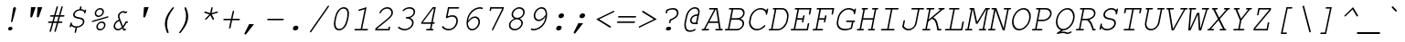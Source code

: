 SplineFontDB: 3.0
FontName: TlwgMono-Oblique
FullName: Tlwg Mono Oblique
FamilyName: TlwgMono
Weight: Medium
Copyright: TlwgMono, Free Thai Monospace outline font.\n\nCopyright (C) 2003 Poonlap Veerathanabutr <poonlap@linux.thai.net>
UComments: "2003-11-26: Created. +AAoA-PfaEdit 1.0 (http://pfaedit.sf.net).+AAoACgAA-TLWG is Thai Linux Working Group http://linux.thai.net+AAoACgAA-This font was derived from TlwgMono.Most characters have fixed width except some vowels and tone marks.+AAoACgAA-Created from PseudoMono-Oblique" 
Version: 001.011: 2008-07-21
ItalicAngle: -12
UnderlinePosition: -100
UnderlineWidth: 50
Ascent: 800
Descent: 200
LayerCount: 2
Layer: 0 0 "Back" 
Layer: 1 0 "Fore" 
NeedsXUIDChange: 1
FSType: 0
OS2Version: 0
OS2_WeightWidthSlopeOnly: 0
OS2_UseTypoMetrics: 0
CreationTime: 1153666223
ModificationTime: 1216639107
PfmFamily: 49
TTFWeight: 400
TTFWidth: 5
LineGap: 90
VLineGap: 0
Panose: 2 0 6 3 0 0 0 0 0 0
OS2TypoAscent: 0
OS2TypoAOffset: 1
OS2TypoDescent: 0
OS2TypoDOffset: 1
OS2TypoLinegap: 0
OS2WinAscent: 0
OS2WinAOffset: 1
OS2WinDescent: 0
OS2WinDOffset: 1
HheadAscent: 0
HheadAOffset: 1
HheadDescent: 0
HheadDOffset: 1
OS2Vendor: 'PfEd'
Lookup: 4 8 1 "'liga' Standard Ligatures lookup 0"  {"'liga' Standard Ligatures lookup 0 subtable"  } ['liga' ('DFLT' <'dflt' > ) ]
Lookup: 4 8 0 "'frac' Diagonal Fractions lookup 1"  {"'frac' Diagonal Fractions lookup 1 subtable"  } ['frac' ('DFLT' <'dflt' > ) ]
DEI: 0
ShortTable: cvt  2
  33
  633
EndShort
LangName: 1033 "" "" "" "" "" "" "" "" "TLWG" "" "" "" "" "This font is free software; you can redistribute it and/or modify it under the terms of the GNU General Public License as published by the Free Software Foundation; either version 2 of the License, or (at your option) any later version.+AAoACgAA-This font is distributed in the hope that it will be useful, but WITHOUT ANY WARRANTY; without even the implied warranty of MERCHANTABILITY or FITNESS FOR A PARTICULAR PURPOSE.  See the GNU General Public License for more details.+AAoACgAA-You should have received a copy of the GNU General Public License along with this font; if not, write to the Free Software Foundation, Inc., 51 Franklin St, Fifth Floor, Boston, MA  02110-1301  USA+AAoACgAA-As a special exception, if you create a document which uses this font, and embed this font or unaltered portions of this font into the document, this font does not by itself cause the resulting document to be covered by the GNU General Public License. This exception does not however invalidate any other reasons why the document might be covered by the GNU General Public License. If you modify this font, you may extend this exception to your version of the font, but you are not obligated to do so. If you do not wish to do so, delete this exception statement from your version." "http://www.gnu.org/licenses/gpl.html" "" "" "" "" "A quick brown fox jumps over the lazy dog." 
LangName: 1054 "TlwgMono, Free Thai monospace outline font. Copyright (C) 2003 Poonlap Veerathanabutr <poonlap@linux.thai.net> http://linux.thai.net/Members/poonlap+AAoACgAA-This program is free software; you can redistribute it and/or modify it under the terms of the GNU General Public License as published by the Free Software Foundation; either version 1, or (at your option) any later version.+AAoACgAA-This program is distributed in the hope that it will be useful, but WITHOUT ANY WARRANTY; without even the implied warranty of MERCHANTABILITY or FITNESS FOR A PARTICULAR PURPOSE. See the GNU General Public License for more details.+AAoACgAA-You should have received a copy of the GNU General Public License along with this program; if not, write to the Free Software Foundation, Inc., 675 Mass Ave, Cambridge, MA 02139, USA." "TlwgMono" "" "" "Tlwg Mono" "" "" "" "" "" "" "" "" "" "" "" "" "" "" "+DkAOFA5HDgEOAQ4VDjEODQ4NDjkOQA4dDkkOMg5EDgIOSQ4EDjgOEw4bDjkOSA4tDiIOOQ5IDhcONQ5IDhoOSQ4yDhkOIw40DiEOGQ4zDkkA" 
Encoding: Custom
UnicodeInterp: none
NameList: Adobe Glyph List
DisplaySize: -48
AntiAlias: 1
FitToEm: 1
WinInfo: 12 12 9
BeginPrivate: 6
BlueValues 47 [-16 0 417 431 444 454 563 576 604 604 612 618]
OtherBlues 11 [-186 -186]
StdHW 4 [41]
StdVW 4 [42]
StemSnapH 4 [41]
StemSnapV 14 [37 42 60 486]
EndPrivate
BeginChars: 325 325

StartChar: mu
Encoding: 116 181 0
Width: 600
Flags: W
HStem: -16 40<203.732 359.607> 0 40<489 545.86> 377 40<133.608 205 427.771 520>
VStem: 86 483<-185 417 -185 82.9179>
LayerCount: 2
Fore
SplineSet
169 16 m 1xb0
 129 -173 l 2
 125 -191 116 -200 102 -200 c 0
 93 -200 86 -193 86 -185 c 0
 86 -183 87 -178 88 -173 c 2
 205 377 l 1
 150 377 l 2
 134 377 127 382 127 393 c 0
 127 408 139 417 159 417 c 2
 254 417 l 1
 190 115 l 1
 188 107 187 98 187 94 c 0
 187 50 214 24 260 24 c 0xb0
 329 24 395 53 464 115 c 1
 520 377 l 1
 445 377 l 2
 428 377 421 382 421 393 c 0
 421 408 433 417 454 417 c 2
 569 417 l 1
 489 40 l 1
 523 40 l 2x70
 539 40 546 36 546 24 c 0xb0
 546 10 534 0 514 0 c 2
 439 0 l 1x70
 452 59 l 1
 389 10 320 -16 254 -16 c 0
 214 -16 191 -7 169 16 c 1xb0
EndSplineSet
EndChar

StartChar: uni0E31
Encoding: 239 3633 1
Width: 600
VWidth: 1007
Flags: W
HStem: 500 64<402.533 474.582> 642 29<410.509 481.733>
VStem: 354 47<539.891 624.495> 483 43<579.207 631.884>
LayerCount: 2
Fore
SplineSet
434 564 m 0
 456 564 483 582 483 611 c 0
 483 629 470 642 451 642 c 0
 430 642 401 622 401 595 c 0
 401 577 415 564 434 564 c 0
354 568 m 0
 354 611 401 671 457 671 c 16
 490 671 499 662 513 642 c 16
 522 628 526 617 526 603 c 0
 526 592 523 580 520 564 c 1
 579 570 630 638 661 667 c 9
 696 618 l 17
 645 564 616 540 554 517 c 16
 523 505 498 500 472 500 c 0
 432 500 354 514 354 568 c 0
EndSplineSet
EndChar

StartChar: uni0E34
Encoding: 242 3636 2
Width: 600
Flags: W
HStem: 500 55<297 517 225 572 297 297> 607 59<349.007 499.981>
LayerCount: 2
Fore
SplineSet
420 607 m 16
 378 607 315 603 297 555 c 9
 517 555 l 17
 511 593 467 607 420 607 c 16
433 666 m 0
 518 666 572 640 572 557 c 0
 572 540 570 521 565 500 c 9
 225 500 l 17
 250 614 321 666 433 666 c 0
EndSplineSet
EndChar

StartChar: uni0E35
Encoding: 243 3637 3
Width: 600
Flags: W
HStem: 500 165<233 431 527 549 164 584 527 527> 500 55<249 409> 612 56<273.828 387.703>
LayerCount: 2
Fore
SplineSet
331 612 m 24x60
 296 612 268 598 249 555 c 9
 409 555 l 17
 405 585 372 612 331 612 c 24x60
341 668 m 0
 431 668 470 621 504 555 c 9x60
 527 665 l 25
 584 665 l 25
 549 500 l 25
 164 500 l 17x80
 187 608 233 668 341 668 c 0
EndSplineSet
EndChar

StartChar: uni0E37
Encoding: 245 3639 4
Width: 600
Flags: W
HStem: 500 165<238 375 452 480 544 559 174 594 452 452> 500 60<246 361 480 522> 614 54<273.506 346.719>
LayerCount: 2
Fore
SplineSet
309 614 m 0x60
 293 614 257 610 246 560 c 9
 361 560 l 17
 354 588 339 614 309 614 c 0x60
315 668 m 16
 375 668 409 620 430 560 c 9x60
 452 665 l 25
 502 665 l 25x80
 480 560 l 25
 522 560 l 25x40
 544 665 l 25
 594 665 l 25
 559 500 l 25
 174 500 l 17x80
 197 606 238 668 315 668 c 16
EndSplineSet
EndChar

StartChar: uni0E47
Encoding: 261 3655 5
Width: 600
Flags: W
HStem: 563 19<501.446 543.666> 640 41<357.066 536.326>
VStem: 270 59<553.601 615.083> 544 19<529.115 560.69>
LayerCount: 2
Fore
SplineSet
528 563 m 0
 515 563 501 552 501 539 c 0
 501 529 508 522 519 522 c 0
 534 522 544 536 544 548 c 0
 544 556 540 563 528 563 c 0
563 550 m 0
 563 512 514 500 514 500 c 1
 455 500 l 9
 408 542 l 25
 343 500 l 17
 304 520 270 526 270 566 c 0
 270 654 383 681 454 681 c 8
 508 681 595 729 595 729 c 9
 605 695 l 17
 605 695 513 640 451 640 c 0
 358 640 329 603 329 578 c 0
 329 560 354 552 354 552 c 9
 415 585 l 1
 467 554 l 9
 491 554 l 17
 494 571 514 582 531 582 c 16
 552 582 563 567 563 550 c 0
EndSplineSet
EndChar

StartChar: uni0E48
Encoding: 262 3656 6
Width: 600
Flags: W
HStem: 701 164<568 590 533 625 568 568>
LayerCount: 2
Fore
SplineSet
568 865 m 1
 625 865 l 1
 590 701 l 1
 533 701 l 1
 568 865 l 1
EndSplineSet
EndChar

StartChar: uni0E49
Encoding: 263 3657 7
Width: 600
Flags: W
HStem: 699 188<430 490.224 459 461 401.271 498.706> 699 114<370 673 611 613> 699 55<381 408.26 408.26 437 450.271 547.706> 855 32<415.545 477.664>
VStem: 388 22<789.524 849.436> 478 37<794.742 854.155>
LayerCount: 2
Fore
SplineSet
437 789 m 0x1c
 455 789 478 806 478 829 c 0
 478 844 467 855 451 855 c 0
 433 855 410 838 410 815 c 0
 410 800 421 789 437 789 c 0x1c
388 816 m 0
 388 841 417 887 461 887 c 24x8c
 496 887 515 860 515 829 c 0
 515 802 498 784 492 755 c 1
 498 754 504 753 510 753 c 0
 542 753 577 768 613 813 c 9
 673 813 l 17x4c
 641 761 631 755 595 728 c 0
 560 703 511 699 459 699 c 0x8c
 430 699 399 700 370 700 c 9
 381 754 l 17
 437 754 l 1x2c
 437 754 388 783 388 816 c 0
EndSplineSet
EndChar

StartChar: uni0E4B
Encoding: 265 3659 8
Width: 600
Flags: W
HStem: 755 53<504 542 614 652 492 664 504 504>
LayerCount: 2
Fore
SplineSet
542 755 m 1
 492 755 l 1
 504 808 l 1
 554 808 l 1
 566 866 l 1
 626 866 l 1
 614 808 l 1
 664 808 l 1
 652 755 l 1
 602 755 l 1
 591 700 l 1
 531 700 l 1
 542 755 l 1
EndSplineSet
EndChar

StartChar: uni0E4C
Encoding: 266 3660 9
Width: 600
Flags: W
HStem: 696 21<471.056 536.837>
VStem: 437 33<718.011 781.468> 544 29<744.61 771>
LayerCount: 2
Fore
SplineSet
499 717 m 0
 521 717 544 737 544 761 c 0
 544 777 532 789 515 789 c 0
 493 789 470 769 470 745 c 0
 470 729 482 717 499 717 c 0
498 696 m 0
 464 696 437 717 437 745 c 0
 437 795 489 805 521 820 c 18
 648 876 l 25
 666 815 l 25
 573 771 l 1
 573 771 574 757 571 744 c 0
 565 717 528 696 498 696 c 0
EndSplineSet
EndChar

StartChar: uni0E4D
Encoding: 267 3661 10
Width: 600
Flags: W
HStem: 500 41<453.347 522.853> 621 47<460.606 531.038>
VStem: 406 45<543.127 610.655> 533 45<550.78 619.58>
LayerCount: 2
Fore
SplineSet
484 541 m 0
 509 541 533 564 533 590 c 0
 533 608 520 621 501 621 c 0
 480 621 451 602 451 574 c 0
 451 555 465 541 484 541 c 0
406 565 m 0
 406 622 464 668 511 668 c 0
 551 668 578 637 578 599 c 0
 578 543 523 500 475 500 c 0
 435 500 406 527 406 565 c 0
EndSplineSet
EndChar

StartChar: space
Encoding: 0 32 11
Width: 600
Flags: W
LayerCount: 2
EndChar

StartChar: exclam
Encoding: 1 33 12
Width: 600
Flags: W
HStem: -15 100<262.49 290 290 351.417> 598 20G<416.5 440>
VStem: 246 217<24 589 3 64.417> 246 122<1.98056 67.9058>
LayerCount: 2
Fore
SplineSet
458 563 m 2xe0
 370 237 l 1
 365 217 357 209 343 209 c 0
 335 209 328 216 328 224 c 0
 328 228 328 231 329 237 c 2
 380 563 l 2
 386 601 402 618 431 618 c 0
 449 618 463 606 463 589 c 0
 463 584 461 575 458 563 c 2xe0
311 85 m 2
 323 85 l 2
 350 85 368 69 368 45 c 0xd0
 368 13 337 -15 302 -15 c 2
 290 -15 l 2
 264 -15 246 1 246 24 c 0
 246 57 277 85 311 85 c 2
EndSplineSet
EndChar

StartChar: quotedbl
Encoding: 2 34 13
Width: 600
Flags: W
HStem: 315 289<274 308.754 454 488.642>
VStem: 254 328<341 604 521 555.642>
LayerCount: 2
Fore
SplineSet
274 604 m 1
 402 604 l 1
 315 351 l 1
 306 326 295 315 277 315 c 0
 263 315 254 325 254 341 c 2
 254 351 l 1
 274 604 l 1
454 604 m 1
 582 604 l 1
 495 351 l 1
 486 326 474 315 457 315 c 0
 443 315 434 325 434 341 c 2
 434 351 l 1
 454 604 l 1
EndSplineSet
EndChar

StartChar: numbersign
Encoding: 3 35 14
Width: 600
Flags: W
HStem: 189 41<137.218 247 299 378 430 533.765> 356 41<192.218 294 346 425 477 588.778>
VStem: 137 452<205 381 246 325>
LayerCount: 2
Fore
SplineSet
466 356 m 1
 430 230 l 1
 510 230 l 2
 527 230 534 225 534 214 c 0
 534 199 521 189 501 189 c 2
 419 189 l 1
 355 -36 l 2
 350 -54 342 -62 329 -62 c 0
 320 -62 313 -55 313 -46 c 0
 313 -43 314 -39 315 -33 c 1
 378 189 l 1
 287 189 l 1
 224 -36 l 2
 219 -54 210 -62 197 -62 c 0
 188 -62 181 -55 181 -46 c 0
 181 -43 181 -43 184 -33 c 2
 247 189 l 1
 160 189 l 2
 144 189 137 194 137 205 c 0
 137 221 149 230 169 230 c 2
 258 230 l 1
 294 356 l 1
 216 356 l 2
 199 356 192 361 192 372 c 0
 192 388 204 397 225 397 c 2
 305 397 l 1
 369 622 l 2
 374 639 382 647 395 647 c 0
 404 647 411 640 411 632 c 0
 411 629 410 623 409 619 c 2
 346 397 l 1
 437 397 l 1
 500 622 l 2
 505 639 514 647 526 647 c 0
 536 647 543 640 543 632 c 0
 543 629 543 629 540 619 c 2
 477 397 l 1
 566 397 l 2
 583 397 589 392 589 381 c 0
 589 366 577 356 557 356 c 2
 466 356 l 1
425 356 m 1
 334 356 l 1
 299 230 l 1
 390 230 l 1
 425 356 l 1
EndSplineSet
EndChar

StartChar: dollar
Encoding: 4 36 15
Width: 600
Flags: W
HStem: 54 38<230.598 292 333 411.382> 448 21G<538.5 548> 539 116<378.729 443.81>
VStem: 131 451<80 548 93 171.382> 149 43<158.803 190.944> 225 42<386.525 474.694> 265 42<-90.0544 -28.6721> 414 42<602.241 656.925> 492 42<159.681 267.213> 525 42<461 485.083> 527 55<485 548>
LayerCount: 2
Fore
SplineSet
403 576 m 1xec80
 414 628 l 2
 418 646 426 655 440 655 c 0
 449 655 456 648 456 639 c 1xed80
 454 616 448 597 444 576 c 1
 487 572 508 562 539 534 c 1
 544 553 553 563 566 563 c 0
 575 563 582 556 582 548 c 0xf0
 582 545 582 543 580 536 c 1
 567 476 l 1
 564 458 554 448 542 448 c 0
 535 448 530 452 525 461 c 1xe040
 527 485 l 1
 527 490 507 511 493 520 c 0
 475 530 441 539 416 539 c 0
 342 539 267 478 267 418 c 0xe420
 267 401 277 381 291 371 c 0
 308 360 327 354 385 342 c 0
 454 329 480 320 502 301 c 0
 521 286 534 257 534 232 c 0
 534 140 450 66 333 54 c 1
 307 -65 l 2
 303 -83 295 -92 281 -92 c 0
 272 -92 265 -85 265 -76 c 1xe280
 270 -29 285 9 292 54 c 1
 246 56 197 79 177 108 c 1
 172 89 169 65 147 65 c 0
 139 65 131 72 131 80 c 0xf0
 131 82 132 88 133 92 c 2
 149 171 l 1
 153 188 163 199 176 199 c 0
 181 199 187 195 192 187 c 1
 189 155 l 1
 189 151 216 123 229 114 c 0
 247 101 287 92 320 92 c 0
 412 92 492 151 492 220 c 0
 492 239 481 260 466 271 c 0
 448 285 433 289 366 303 c 0
 304 315 277 325 256 341 c 0
 238 356 225 383 225 409 c 0
 225 489 305 565 403 576 c 1xec80
EndSplineSet
EndChar

StartChar: percent
Encoding: 5 37 16
Width: 600
Flags: W
HStem: -12 38<316.285 426.566> 198 38<344.051 454.629> 363 38<272.245 382.566> 573 38<299.982 410.483>
VStem: 216 39<418.113 527.168> 260 39<42.9272 153.017> 428 39<446.614 556.28> 472 39<71.7276 180.447>
LayerCount: 2
Fore
SplineSet
412 236 m 0
 470 236 511 196 511 137 c 0
 511 61 437 -12 358 -12 c 0
 302 -12 260 30 260 86 c 0
 260 163 334 236 412 236 c 0
403 198 m 0
 350 198 299 147 299 94 c 0
 299 55 327 26 366 26 c 0
 421 26 472 76 472 131 c 0
 472 170 444 198 403 198 c 0
367 611 m 0
 426 611 467 570 467 512 c 0
 467 436 393 363 314 363 c 0
 257 363 216 405 216 462 c 0
 216 538 290 611 367 611 c 0
360 573 m 0
 306 573 255 522 255 469 c 0
 255 430 284 401 322 401 c 0
 377 401 428 451 428 505 c 0
 428 545 400 573 360 573 c 0
569 344 m 2
 163 222 l 2
 159 220 154 220 151 220 c 0
 143 220 137 227 137 235 c 0
 137 245 145 253 159 258 c 2
 565 380 l 2
 570 381 573 382 578 382 c 0
 585 382 591 375 591 367 c 0
 591 356 584 348 569 344 c 2
EndSplineSet
EndChar

StartChar: ampersand
Encoding: 6 38 17
Width: 600
Flags: W
HStem: -16 41<202.642 315.963> 0 41<422 482.765> 208 41<483 526.782> 251 36<204.446 277> 452 21G<439.5 483> 478 41<333.61 419.68>
VStem: 132 42<53.0363 187.712> 249 41<355.501 436.574>
LayerCount: 2
Fore
SplineSet
393 0 m 1x7f
 372 48 l 1
 334 5 293 -16 247 -16 c 0xbf
 181 -16 132 37 132 108 c 0
 132 189 192 263 277 287 c 1
 253 348 249 359 249 379 c 0
 249 449 324 519 399 519 c 0
 422 519 442 513 461 499 c 1
 468 503 482 510 490 510 c 0
 498 510 505 502 505 494 c 0
 505 483 499 476 483 468 c 2
 448 452 l 1
 431 470 414 478 391 478 c 0
 341 478 290 429 290 381 c 0
 290 364 297 339 314 298 c 2
 388 121 l 1
 417 159 440 200 461 249 c 1
 504 249 l 2
 521 249 527 245 527 233 c 0
 527 217 515 208 495 208 c 2
 483 208 l 1
 457 154 429 110 403 82 c 1
 422 41 l 1
 460 41 l 2x7f
 476 41 483 37 483 25 c 0xbf
 483 10 470 0 451 0 c 2
 393 0 l 1x7f
357 86 m 1
 287 251 l 1
 222 237 174 180 174 116 c 0
 174 65 209 25 255 25 c 0
 290 25 326 47 357 86 c 1
EndSplineSet
EndChar

StartChar: quotesingle
Encoding: 7 39 18
Width: 600
Flags: W
HStem: 315 289<364 398.642>
VStem: 344 148<341 604 341 341>
LayerCount: 2
Fore
SplineSet
364 604 m 1
 492 604 l 1
 405 351 l 1
 396 326 384 315 367 315 c 0
 353 315 344 325 344 341 c 2
 344 351 l 1
 364 604 l 1
EndSplineSet
EndChar

StartChar: parenleft
Encoding: 8 40 19
Width: 600
Flags: W
HStem: 584 20G<559.5 571>
VStem: 335 59<35.9803 276.841> 335 248
LayerCount: 2
Fore
SplineSet
566 604 m 0xc0
 576 604 583 597 583 588 c 0xa0
 583 581 583 581 572 567 c 0
 449 406 394 270 394 124 c 0
 394 56 406 -9 435 -93 c 0
 436 -96 437 -99 437 -101 c 0
 437 -112 424 -124 411 -124 c 0
 406 -124 401 -121 398 -115 c 0
 383 -90 370 -54 354 4 c 0
 340 54 335 89 335 138 c 0
 335 268 381 383 493 530 c 0
 536 586 553 604 566 604 c 0xc0
EndSplineSet
EndChar

StartChar: parenright
Encoding: 9 41 20
Width: 600
Flags: W
HStem: 584 20G<289.5 298.5>
VStem: 313 59<205.37 488.379>
LayerCount: 2
Fore
SplineSet
296 604 m 0
 301 604 306 601 309 595 c 0
 345 533 372 422 372 342 c 0
 372 212 326 97 214 -50 c 0
 172 -106 154 -124 141 -124 c 0
 131 -124 124 -117 124 -108 c 0
 124 -103 125 -99 130 -93 c 0
 256 69 313 208 313 356 c 0
 313 424 301 489 272 573 c 0
 271 576 270 579 270 581 c 0
 270 592 283 604 296 604 c 0
EndSplineSet
EndChar

StartChar: asterisk
Encoding: 10 42 21
Width: 600
Flags: W
HStem: 250 354<428 454 428 454 428 428>
VStem: 402 42<543.437 606.488>
LayerCount: 2
Fore
SplineSet
372 438 m 1
 402 577 l 2
 406 595 414 604 428 604 c 0
 437 604 444 597 444 589 c 1
 438 534 421 490 413 438 c 1
 556 481 l 2
 561 483 568 484 571 484 c 0
 579 484 586 476 586 468 c 0
 586 455 578 448 560 442 c 2
 417 400 l 1
 475 288 l 2
 477 284 479 276 479 273 c 0
 479 262 466 250 454 250 c 0
 446 250 443 253 437 264 c 2
 379 376 l 1
 274 264 l 2
 264 254 258 250 251 250 c 0
 241 250 234 257 234 266 c 0
 234 274 236 276 246 288 c 1
 351 400 l 1
 227 442 l 1
 219 445 211 448 211 458 c 0
 211 471 223 483 236 483 c 0
 240 483 241 483 249 480 c 2
 372 438 l 1
EndSplineSet
EndChar

StartChar: plus
Encoding: 11 43 22
Width: 600
Flags: W
HStem: 32 498<306 412 453 656.765> 261 41<131.217 334 384 587.765>
VStem: 131 457<262.077 301.078>
LayerCount: 2
Fore
SplineSet
375 261 m 1x60
 332 59 l 2
 328 41 320 32 306 32 c 0xa0
 297 32 290 39 290 47 c 1
 291 59 l 1
 334 261 l 1
 154 261 l 2
 138 261 131 266 131 277 c 0
 131 292 143 302 162 302 c 2
 343 302 l 1x60
 386 503 l 1
 389 521 398 530 412 530 c 0xa0
 421 530 428 523 428 514 c 1
 427 503 l 1
 384 302 l 1
 564 302 l 2
 581 302 588 298 588 286 c 0
 588 271 575 261 556 261 c 2
 375 261 l 1x60
EndSplineSet
EndChar

StartChar: comma
Encoding: 12 44 23
Width: 600
Flags: W
HStem: -145 290<133 238 371 371>
VStem: 110 261<-122 145 -122 -122>
LayerCount: 2
Fore
SplineSet
238 145 m 1
 371 145 l 1
 170 -120 l 2
 155 -139 147 -145 133 -145 c 0
 120 -145 110 -135 110 -122 c 0
 110 -117 112 -111 115 -105 c 2
 238 145 l 1
EndSplineSet
EndChar

StartChar: hyphen
Encoding: 13 45 24
Width: 600
Flags: W
HStem: 258 41<131.218 587.782>
VStem: 131 457<259.022 298.047>
LayerCount: 2
Fore
SplineSet
556 258 m 2
 154 258 l 2
 138 258 131 263 131 274 c 0
 131 290 143 299 163 299 c 2
 565 299 l 2
 581 299 588 294 588 283 c 0
 588 268 576 258 556 258 c 2
EndSplineSet
EndChar

StartChar: period
Encoding: 14 46 25
Width: 600
Flags: W
HStem: -15 131<263.47 291 291 357.53>
VStem: 235 151<12.9633 88.0367>
LayerCount: 2
Fore
SplineSet
319 116 m 2
 330 116 l 2
 363 116 386 95 386 64 c 0
 386 22 346 -15 302 -15 c 2
 291 -15 l 2
 258 -15 235 6 235 37 c 0
 235 79 275 116 319 116 c 2
EndSplineSet
EndChar

StartChar: slash
Encoding: 15 47 26
Width: 600
Flags: W
LayerCount: 2
Fore
SplineSet
617 633 m 1
 141 -63 l 2
 131 -77 125 -81 115 -81 c 0
 107 -81 99 -74 99 -65 c 0
 99 -60 101 -55 107 -46 c 2
 583 650 l 2
 592 664 599 668 608 668 c 0
 618 668 625 661 625 652 c 0
 625 647 623 643 617 633 c 1
EndSplineSet
EndChar

StartChar: zero
Encoding: 16 48 27
Width: 600
Flags: W
HStem: -15 41<241.088 378.334> 577 41<348.893 486.136>
VStem: 156 44<71.4567 260.237> 527 44<333.095 531.543>
LayerCount: 2
Fore
SplineSet
571 441 m 0
 571 375 552 309 540 251 c 1
 506 94 408 -15 298 -15 c 0
 208 -15 156 50 156 162 c 0
 156 191 159 221 166 251 c 1
 187 351 l 2
 220 509 320 618 430 618 c 0
 519 618 571 553 571 441 c 0
227 346 m 1
 216 292 200 242 200 178 c 0
 200 77 235 26 305 26 c 0
 346 26 385 44 414 79 c 0
 453 124 486 193 500 257 c 2
 519 346 l 2
 524 370 527 398 527 425 c 0
 527 526 492 577 422 577 c 0
 380 577 342 559 313 524 c 0
 273 478 240 410 227 346 c 1
EndSplineSet
EndChar

StartChar: one
Encoding: 17 49 28
Width: 600
Flags: W
HStem: 0 41<123.771 289 330 491.778> 592 20G<383.069 446.762>
VStem: 117 375<0.860844 40.064>
LayerCount: 2
Fore
SplineSet
451 612 m 1
 330 41 l 1
 469 41 l 2
 486 41 492 37 492 25 c 0
 492 10 480 0 461 0 c 2
 141 0 l 2
 124 0 117 5 117 16 c 0
 117 32 129 41 149 41 c 2
 289 41 l 1
 398 557 l 1
 258 515 l 2
 247 512 246 512 243 512 c 0
 235 512 228 520 228 528 c 0
 228 541 236 548 254 554 c 2
 451 612 l 1
EndSplineSet
EndChar

StartChar: two
Encoding: 18 50 29
Width: 600
Flags: W
HStem: 0 41<132 446> 452 21G<215 224.5> 577 41<328.364 482.337>
VStem: 84 488<0 479 1.53064e-18 1.53064e-18> 530 42<402.103 532.454>
LayerCount: 2
Fore
SplineSet
132 41 m 1xf0
 446 41 l 1
 450 64 452 104 480 104 c 0
 489 104 496 97 496 89 c 0
 496 86 496 85 494 77 c 1
 478 0 l 1
 84 0 l 1xf0
 97 60 l 1
 380 282 l 1
 507 385 530 414 530 471 c 0xe8
 530 529 478 577 414 577 c 0
 344 577 273 533 244 472 c 0
 237 458 230 452 219 452 c 0
 211 452 203 459 203 466 c 0
 203 481 225 516 250 542 c 0
 299 591 360 618 424 618 c 0
 505 618 572 555 572 479 c 0
 572 427 552 388 496 334 c 0
 450 290 239 122 133 44 c 1
 132 41 l 1xf0
EndSplineSet
EndChar

StartChar: three
Encoding: 19 51 30
Width: 600
Flags: W
HStem: -15 41<199.046 387.263> 312 41<335.233 432.24> 577 41<328.376 499.444>
VStem: 496 42<123.162 254.81> 537 42<418.995 541.148>
LayerCount: 2
Fore
SplineSet
444 328 m 1xe8
 505 301 538 254 538 197 c 0
 538 89 415 -15 287 -15 c 0
 238 -15 194 -2 148 26 c 0
 122 41 110 53 110 64 c 0
 110 76 122 88 133 88 c 0
 139 88 143 86 149 81 c 0
 190 44 240 26 297 26 c 0
 400 26 496 107 496 193 c 0xf0
 496 260 428 313 345 312 c 0
 329 312 322 317 322 328 c 0
 322 335 326 342 332 347 c 0
 339 353 339 353 380 353 c 0
 466 353 537 413 537 485 c 0
 537 539 491 577 424 577 c 0
 367 577 315 558 277 523 c 0
 264 511 261 509 253 509 c 0
 244 509 237 515 237 525 c 0
 237 534 246 545 267 561 c 0
 313 597 374 618 433 618 c 0
 520 618 579 567 579 493 c 0
 579 422 528 361 444 328 c 1xe8
EndSplineSet
EndChar

StartChar: four
Encoding: 20 52 31
Width: 600
Flags: W
HStem: 0 41<277.218 385 425 482.765> 169 41<189 412 461 517.783> 563 41<472 495>
VStem: 141 404<169 604 169 226.765>
LayerCount: 2
Fore
SplineSet
412 169 m 1
 141 169 l 1
 151 216 l 1
 461 604 l 1
 545 604 l 1
 461 210 l 1
 495 210 l 2
 512 210 518 206 518 194 c 0
 518 178 506 169 487 169 c 2
 453 169 l 1
 425 41 l 1
 459 41 l 2
 476 41 483 36 483 25 c 0
 483 10 470 0 451 0 c 2
 300 0 l 2
 284 0 277 5 277 16 c 0
 277 32 289 41 309 41 c 2
 385 41 l 1
 412 169 l 1
420 210 m 1
 495 563 l 1
 472 563 l 1
 189 210 l 1
 420 210 l 1
EndSplineSet
EndChar

StartChar: five
Encoding: 21 53 32
Width: 600
Flags: W
HStem: -15 41<210.578 388.905> 354 41<326.672 464.492> 563 41<310 577.229>
VStem: 506 42<153.356 312.578>
LayerCount: 2
Fore
SplineSet
310 563 m 1
 268 365 l 1
 324 386 363 395 405 395 c 0
 491 395 548 338 548 250 c 0
 548 108 429 -15 292 -15 c 0
 245 -15 202 -2 165 23 c 0
 133 45 113 65 113 78 c 0
 113 90 125 102 138 102 c 0
 143 102 147 100 153 93 c 0
 192 49 242 26 299 26 c 0
 367 26 427 59 466 118 c 0
 491 157 506 202 506 242 c 0
 506 311 462 354 392 354 c 0
 352 354 305 342 259 321 c 0
 246 315 241 313 235 313 c 0
 227 313 221 319 220 328 c 0
 220 330 220 333 221 335 c 1
 278 604 l 1
 560 604 l 2
 577 604 584 599 584 588 c 0
 584 572 572 563 552 563 c 2
 310 563 l 1
EndSplineSet
EndChar

StartChar: six
Encoding: 22 54 33
Width: 600
Flags: W
HStem: -15 41<274.178 415.376> 323 41<337.346 470.766> 577 41<450.773 603.09>
VStem: 184 38<144.904 188> 510 42<126.495 282.049>
LayerCount: 2
Fore
SplineSet
228 242 m 1
 287 324 349 364 420 364 c 0
 497 364 552 304 552 219 c 0
 552 99 445 -15 333 -15 c 0
 242 -15 184 60 184 179 c 0
 184 308 235 434 319 513 c 0
 390 580 478 618 560 618 c 0
 598 618 631 604 631 587 c 0
 631 575 620 563 608 563 c 0
 603 563 599 564 591 569 c 0
 582 574 565 577 546 577 c 0
 458 577 349 510 290 420 c 0
 257 369 239 318 228 242 c 1
222 188 m 1
 224 148 225 145 230 123 c 0
 246 58 283 26 343 26 c 0
 429 26 510 116 510 212 c 0
 510 275 468 323 412 323 c 0
 373 323 329 303 289 266 c 0
 271 250 256 232 222 188 c 1
EndSplineSet
EndChar

StartChar: seven
Encoding: 23 55 34
Width: 600
Flags: W
HStem: -1 21G<289.5 299.5> 563 41<265 557>
VStem: 215 391<515 604 515 515>
LayerCount: 2
Fore
SplineSet
553 545 m 1
 557 563 l 1
 265 563 l 1
 260 540 259 500 231 500 c 0
 223 500 215 507 215 515 c 0
 215 518 216 523 217 528 c 2
 233 604 l 1
 606 604 l 1
 592 539 l 1
 319 20 l 2
 311 4 305 -1 294 -1 c 0
 285 -1 278 6 278 14 c 0
 278 19 280 24 284 32 c 2
 553 545 l 1
EndSplineSet
EndChar

StartChar: eight
Encoding: 24 56 35
Width: 600
Flags: W
HStem: -15 41<231.351 385.971> 293 40<298.197 435.956> 577 41<342.939 493.038>
VStem: 143 42<70.4439 206.416> 216 41<370.689 496.108> 482 42<115.093 249.709> 534 42<407.511 537.093>
LayerCount: 2
Fore
SplineSet
441 313 m 1
 496 285 524 244 524 192 c 0
 524 87 412 -15 296 -15 c 0
 207 -15 143 45 143 128 c 0
 143 206 197 274 291 313 c 1
 237 344 216 376 216 424 c 0
 216 522 323 618 432 618 c 0
 515 618 576 561 576 483 c 0
 576 436 552 388 510 353 c 0
 491 338 475 328 441 313 c 1
422 577 m 0
 338 577 257 504 257 429 c 0
 257 374 305 333 370 333 c 0
 457 333 534 399 534 473 c 0
 534 535 489 577 422 577 c 0
361 293 m 0
 268 293 185 219 185 135 c 0
 185 71 235 26 305 26 c 0
 396 26 482 103 482 184 c 0
 482 250 434 293 361 293 c 0
EndSplineSet
EndChar

StartChar: nine
Encoding: 25 57 36
Width: 600
Flags: W
HStem: -15 41<169.91 322.227> 239 41<302.234 435.801> 577 41<357.624 498.822>
VStem: 221 42<320.951 476.505>
LayerCount: 2
Fore
SplineSet
545 361 m 1
 487 279 424 239 353 239 c 0
 276 239 221 299 221 384 c 0
 221 504 328 618 440 618 c 0
 531 618 589 543 589 424 c 0
 589 295 538 169 454 90 c 0
 383 23 295 -15 213 -15 c 0
 175 -15 142 -1 142 16 c 0
 142 28 153 40 165 40 c 0
 170 40 174 39 182 34 c 0
 191 29 208 26 227 26 c 0
 315 26 424 93 483 183 c 0
 510 225 532 282 541 334 c 0
 542 340 542 340 545 361 c 1
551 415 m 1
 549 454 548 459 543 480 c 0
 527 545 490 577 430 577 c 0
 344 577 263 487 263 391 c 0
 263 328 305 280 361 280 c 0
 400 280 444 300 484 337 c 0
 502 353 517 371 551 415 c 1
EndSplineSet
EndChar

StartChar: colon
Encoding: 26 58 37
Width: 600
Flags: W
HStem: -15 131<263.47 291 291 357.53> 285 132<327.47 355 355 421.53>
VStem: 235 151<13.4615 87.9098> 299 151<313.533 388.467>
LayerCount: 2
Fore
SplineSet
319 116 m 2xe0
 330 116 l 2
 363 116 386 95 386 65 c 0
 386 22 346 -15 302 -15 c 2
 291 -15 l 2
 258 -15 235 6 235 37 c 0
 235 79 275 116 319 116 c 2xe0
383 417 m 2
 394 417 l 2
 427 417 450 396 450 365 c 0
 450 323 410 285 366 285 c 2
 355 285 l 2
 322 285 299 306 299 337 c 0xd0
 299 379 339 417 383 417 c 2
EndSplineSet
EndChar

StartChar: semicolon
Encoding: 27 59 38
Width: 600
Flags: W
HStem: 285 132<303.47 331 331 397.53>
VStem: 114 312<-122 365 -150 -83.4696> 275 151<313.533 388.467>
LayerCount: 2
Fore
SplineSet
242 145 m 1xc0
 375 145 l 1
 174 -120 l 2
 159 -139 151 -145 138 -145 c 0
 124 -145 114 -135 114 -122 c 0
 114 -117 116 -111 119 -105 c 2
 242 145 l 1xc0
359 417 m 2
 370 417 l 2
 403 417 426 396 426 365 c 0xc0
 426 323 386 285 342 285 c 2
 331 285 l 2
 298 285 275 306 275 337 c 0xa0
 275 379 315 417 359 417 c 2
EndSplineSet
EndChar

StartChar: less
Encoding: 28 60 39
Width: 600
Flags: W
HStem: 44 474<511 611 611 611>
VStem: 131 496<281 499 281 281>
LayerCount: 2
Fore
SplineSet
131 281 m 1
 598 513 l 2
 604 516 609 518 611 518 c 0
 618 518 623 514 625 508 c 2
 626 505 l 2
 627 503 627 502 627 499 c 0
 627 491 621 484 610 478 c 2
 213 281 l 1
 526 84 l 2
 533 79 535 76 535 70 c 0
 535 66 533 61 530 57 c 2
 528 54 l 2
 524 48 516 44 511 44 c 0
 508 44 503 46 498 49 c 2
 131 281 l 1
EndSplineSet
EndChar

StartChar: equal
Encoding: 29 61 40
Width: 600
Flags: W
HStem: 190 41<95.2178 593.782> 334 41<126.218 624.782>
LayerCount: 2
Fore
SplineSet
593 334 m 2
 149 334 l 2
 133 334 126 339 126 350 c 0
 126 366 138 375 158 375 c 2
 602 375 l 2
 618 375 625 370 625 359 c 0
 625 344 613 334 593 334 c 2
562 190 m 2
 118 190 l 2
 102 190 95 195 95 206 c 0
 95 222 107 231 127 231 c 2
 571 231 l 2
 587 231 594 226 594 215 c 0
 594 200 582 190 562 190 c 2
EndSplineSet
EndChar

StartChar: greater
Encoding: 30 62 41
Width: 600
Flags: W
HStem: 44 474<108 208 208 208>
VStem: 92 496<63 281 63 63>
LayerCount: 2
Fore
SplineSet
588 281 m 1
 121 49 l 2
 115 46 110 44 108 44 c 0
 101 44 96 48 94 54 c 2
 93 57 l 2
 92 59 92 61 92 63 c 0
 92 71 98 78 109 84 c 2
 506 281 l 1
 193 478 l 2
 186 483 184 486 184 492 c 0
 184 496 186 502 189 505 c 2
 191 508 l 2
 196 514 203 518 208 518 c 0
 211 518 216 516 221 513 c 2
 588 281 l 1
EndSplineSet
EndChar

StartChar: question
Encoding: 31 63 42
Width: 600
Flags: W
HStem: -15 100<253.769 363.727> 536 41<317.018 500.951>
VStem: 237 143<1.61763 68.2687> 539 42<380.613 500.838>
LayerCount: 2
Fore
SplineSet
375 247 m 1
 366 206 l 1
 363 188 354 179 340 179 c 0
 331 179 324 186 324 194 c 1
 326 224 335 247 340 274 c 1
 482 328 539 377 539 444 c 0
 539 500 492 536 419 536 c 0
 374 536 340 528 282 502 c 1
 278 479 276 434 248 434 c 0
 238 434 231 441 231 450 c 0
 231 452 232 456 233 461 c 2
 247 529 l 1
 259 533 264 535 279 541 c 0
 348 569 381 577 433 577 c 0
 525 577 581 531 581 455 c 0
 581 406 556 356 515 323 c 0
 481 297 444 277 375 247 c 1
305 85 m 2
 333 85 l 2
 363 85 380 70 380 45 c 0
 380 12 349 -15 312 -15 c 2
 284 -15 l 2
 255 -15 237 0 237 24 c 0
 237 58 268 85 305 85 c 2
EndSplineSet
EndChar

StartChar: at
Encoding: 32 64 43
Width: 600
Flags: W
HStem: -62 41<226.788 397.605> 147 41<355.384 437.234 428.792 445.675 445.675 450> 376 40<458.122 498> 583 41<350.79 488.689>
VStem: 139 42<32.3204 172.945> 297 42<207.349 315.398> 519 42<461.208 553.079>
LayerCount: 2
Fore
SplineSet
449 145 m 1
 450 150 l 1
 430 148 419 147 408 147 c 0
 343 147 297 187 297 245 c 0
 297 316 356 384 438 408 c 0
 461 414 477 416 506 416 c 1
 511 440 519 462 519 490 c 0
 519 547 483 583 425 583 c 0
 334 583 250 490 222 358 c 2
 188 198 l 1
 184 176 181 152 181 131 c 0
 181 82 195 35 218 9 c 0
 236 -11 264 -21 301 -21 c 0
 344 -21 388 -9 412 9 c 0
 425 19 427 20 434 20 c 0
 443 20 450 13 450 5 c 0
 450 -27 364 -62 286 -62 c 0
 238 -62 202 -46 178 -13 c 0
 154 20 139 70 139 121 c 0
 139 146 142 172 147 198 c 1
 182 361 l 1
 214 513 320 624 433 624 c 0
 510 624 561 574 561 499 c 0
 561 487 560 475 557 463 c 1
 498 186 l 1
 509 184 514 180 514 170 c 0
 514 154 502 145 482 145 c 2
 449 145 l 1
459 192 m 1
 498 376 l 1
 410 376 339 322 339 255 c 0
 339 214 371 188 420 188 c 0
 432 188 446 189 459 192 c 1
EndSplineSet
EndChar

StartChar: A
Encoding: 33 65 44
Width: 600
Flags: W
HStem: 0 41<19.6076 76 117 218.765 385.218 493 536 595.778> 188 41<227 462> 522 41<214.218 357 397 412>
LayerCount: 2
Fore
SplineSet
468 188 m 1
 203 188 l 1
 117 41 l 1
 196 41 l 2
 213 41 219 37 219 25 c 0
 219 10 206 0 187 0 c 2
 36 0 l 2
 20 0 13 5 13 17 c 0
 13 32 25 41 45 41 c 2
 76 41 l 1
 357 522 l 1
 237 522 l 2
 221 522 214 527 214 538 c 0
 214 554 226 563 246 563 c 2
 449 563 l 1
 536 41 l 1
 573 41 l 2
 590 41 596 37 596 25 c 0
 596 10 584 0 564 0 c 2
 408 0 l 2
 392 0 385 5 385 16 c 0
 385 32 397 41 417 41 c 2
 493 41 l 1
 468 188 l 1
462 229 m 1
 412 522 l 1
 397 522 l 1
 227 229 l 1
 462 229 l 1
EndSplineSet
EndChar

StartChar: B
Encoding: 34 66 45
Width: 600
Flags: W
HStem: 0 41<53.6076 133 174 460.022> 272 41<232 474.537> 522 41<164.608 235 276 476.176>
VStem: 535 42<109.57 226.911> 549 42<376.917 472.405>
LayerCount: 2
Fore
SplineSet
133 41 m 1xf0
 235 522 l 1
 181 522 l 2
 165 522 158 527 158 539 c 0
 158 554 170 563 190 563 c 2
 448 563 l 2
 533 563 591 515 591 445 c 0xe8
 591 383 554 335 477 298 c 1
 544 273 577 234 577 181 c 0
 577 88 479 0 377 0 c 2
 70 0 l 2
 54 0 47 5 47 17 c 0
 47 32 59 41 79 41 c 2
 133 41 l 1xf0
232 313 m 1
 379 313 l 2
 474 313 549 368 549 437 c 0
 549 457 538 480 521 496 c 0
 501 514 476 522 440 522 c 2
 276 522 l 1
 232 313 l 1
174 41 m 1
 382 41 l 2
 463 41 535 104 535 175 c 0xf0
 535 201 518 229 493 246 c 0
 465 265 433 272 372 272 c 2
 223 272 l 1
 174 41 l 1
EndSplineSet
EndChar

StartChar: C
Encoding: 35 67 46
Width: 600
Flags: W
HStem: -16 41<241.865 423.279> 536 40<328.345 508.497>
VStem: 110 42<116.791 236.516> 566 43<408 446.21> 570 65<429.375 552.5>
LayerCount: 2
Fore
SplineSet
586 507 m 1xe8
 591 529 593 563 618 563 c 0
 628 563 635 557 635 548 c 0xe8
 635 546 634 541 633 536 c 2
 609 424 l 1
 606 406 596 396 583 396 c 0
 577 396 572 399 566 408 c 1xf0
 570 446 l 1
 570 449 546 486 538 494 c 0
 515 518 464 536 419 536 c 0
 309 536 197 438 172 319 c 2
 157 248 l 2
 154 233 152 217 152 203 c 0
 152 101 227 25 328 25 c 0
 397 25 454 51 522 115 c 0
 530 123 534 125 542 125 c 0
 552 125 558 119 558 111 c 0
 558 100 551 91 524 67 c 0
 461 14 389 -16 319 -16 c 0
 201 -16 110 76 110 196 c 0
 110 212 112 227 115 242 c 2
 132 325 l 1
 157 442 280 576 428 576 c 0
 494 576 549 552 586 507 c 1xe8
EndSplineSet
EndChar

StartChar: D
Encoding: 36 68 47
Width: 600
Flags: W
HStem: 0 41<47.2178 113 154 384.578> 522 41<158.218 215 256 484.422>
VStem: 551 41<302.031 310 318 326.95 326.95 333.918 330.434 447.763>
LayerCount: 2
Fore
SplineSet
113 41 m 1
 215 522 l 1
 181 522 l 2
 165 522 158 527 158 538 c 0
 158 554 170 563 190 563 c 2
 410 563 l 2
 519 563 592 484 592 368 c 0
 592 348 590 329 586 310 c 2
 574 254 l 2
 544 112 419 0 290 0 c 2
 70 0 l 2
 54 0 47 5 47 16 c 0
 47 32 59 41 79 41 c 2
 113 41 l 1
154 41 m 1
 303 41 l 2
 399 41 508 139 531 245 c 2
 547 318 l 1
 549 332 551 346 551 357 c 0
 551 399 538 440 514 472 c 0
 488 507 453 522 399 522 c 2
 256 522 l 1
 154 41 l 1
EndSplineSet
EndChar

StartChar: E
Encoding: 37 69 48
Width: 600
Flags: W
HStem: 0 41<53.6076 133 174 488> 272 41<232 368> 522 41<164.608 235 276 569>
LayerCount: 2
Fore
SplineSet
223 272 m 1
 174 41 l 1
 488 41 l 1
 513 160 l 2
 517 178 526 187 540 187 c 0
 549 187 556 180 556 172 c 0
 556 169 555 165 554 160 c 2
 520 0 l 1
 70 0 l 2
 54 0 47 5 47 17 c 0
 47 32 59 41 79 41 c 2
 133 41 l 1
 235 522 l 1
 181 522 l 2
 165 522 158 527 158 539 c 0
 158 554 170 563 190 563 c 2
 619 563 l 1
 589 424 l 1
 586 406 577 397 563 397 c 0
 554 397 547 404 547 412 c 1
 550 453 563 484 569 522 c 1
 276 522 l 1
 232 313 l 1
 377 313 l 1
 386 358 l 1
 390 376 399 385 412 385 c 0
 422 385 429 378 429 370 c 0
 429 368 428 362 427 358 c 2
 399 227 l 1
 396 209 387 200 373 200 c 0
 364 200 357 207 357 215 c 1
 358 236 365 253 368 272 c 1
 223 272 l 1
EndSplineSet
EndChar

StartChar: F
Encoding: 38 70 49
Width: 600
Flags: W
HStem: 0 41<47.2178 133 174 335.765> 272 41<232 368> 522 41<158.218 235 276 590>
LayerCount: 2
Fore
SplineSet
223 272 m 1
 174 41 l 1
 312 41 l 2
 329 41 336 36 336 25 c 0
 336 10 323 0 304 0 c 2
 70 0 l 2
 54 0 47 5 47 16 c 0
 47 32 59 41 79 41 c 2
 133 41 l 1
 235 522 l 1
 181 522 l 2
 165 522 158 527 158 538 c 0
 158 554 170 563 190 563 c 2
 640 563 l 1
 610 424 l 1
 607 406 598 397 584 397 c 0
 576 397 568 404 568 412 c 1
 571 453 584 484 590 522 c 1
 276 522 l 1
 232 313 l 1
 377 313 l 1
 386 358 l 1
 390 376 399 385 412 385 c 0
 422 385 429 379 429 370 c 0
 429 368 428 362 427 358 c 2
 399 227 l 1
 396 209 387 200 373 200 c 0
 364 200 357 207 357 215 c 1
 358 236 365 253 368 272 c 1
 223 272 l 1
EndSplineSet
EndChar

StartChar: G
Encoding: 39 71 50
Width: 600
Flags: W
HStem: -16 41<236.737 455.167> 209 41<362.218 524 565 611.765> 417 21G<585.5 594.5> 536 40<332.998 497.169>
VStem: 108 42<103.55 269.349> 572 43<429 465.125>
LayerCount: 2
Fore
SplineSet
565 209 m 1
 528 36 l 1
 462 2 392 -16 330 -16 c 0
 193 -16 108 59 108 179 c 0
 108 200 110 222 115 244 c 2
 131 318 l 2
 162 463 295 576 436 576 c 0
 502 576 553 558 590 522 c 1
 594 542 599 563 619 563 c 0
 629 563 636 556 636 548 c 0
 636 545 636 544 634 536 c 1
 615 445 l 2
 611 427 601 417 588 417 c 0
 583 417 578 421 572 429 c 1
 575 465 l 1
 576 471 552 499 537 508 c 1
 513 525 468 536 428 536 c 0
 313 536 197 438 172 317 c 1
 163 277 150 233 150 187 c 0
 150 86 222 25 341 25 c 0
 393 25 430 33 492 59 c 1
 524 209 l 1
 385 209 l 2
 369 209 362 214 362 225 c 0
 362 241 374 250 394 250 c 2
 588 250 l 2
 605 250 612 245 612 234 c 0
 612 219 599 209 579 209 c 2
 565 209 l 1
EndSplineSet
EndChar

StartChar: H
Encoding: 40 72 51
Width: 600
Flags: W
HStem: 0 41<63.7712 135 176 252.765 360.218 446 487 555.765> 272 41<234 495> 522 41<189.218 237 278 363.778 471.218 548 589 645.778>
LayerCount: 2
Fore
SplineSet
495 272 m 1
 225 272 l 1
 176 41 l 1
 230 41 l 2
 247 41 253 37 253 25 c 0
 253 10 240 0 221 0 c 2
 81 0 l 2
 64 0 57 5 57 16 c 0
 57 32 69 41 89 41 c 2
 135 41 l 1
 237 522 l 1
 212 522 l 2
 196 522 189 527 189 538 c 0
 189 554 201 563 221 563 c 2
 341 563 l 2
 358 563 364 559 364 547 c 0
 364 532 352 522 332 522 c 2
 278 522 l 1
 234 313 l 1
 504 313 l 1
 548 522 l 1
 494 522 l 2
 478 522 471 527 471 538 c 0
 471 554 483 563 503 563 c 2
 623 563 l 2
 640 563 646 559 646 547 c 0
 646 532 634 522 614 522 c 2
 589 522 l 1
 487 41 l 1
 532 41 l 2
 550 41 556 37 556 25 c 0
 556 10 543 0 524 0 c 2
 383 0 l 2
 367 0 360 5 360 16 c 0
 360 32 372 41 392 41 c 2
 446 41 l 1
 495 272 l 1
EndSplineSet
EndChar

StartChar: I
Encoding: 41 73 52
Width: 600
Flags: W
HStem: 0 41<117.217 288 329 491.765> 522 41<228.217 390 431 602.765>
VStem: 117 486<16 547 16 178.765>
LayerCount: 2
Fore
SplineSet
431 522 m 1
 329 41 l 1
 468 41 l 2
 486 41 492 37 492 25 c 0
 492 10 479 0 460 0 c 2
 140 0 l 2
 124 0 117 5 117 16 c 0
 117 32 129 41 148 41 c 2
 288 41 l 1
 390 522 l 1
 251 522 l 2
 235 522 228 527 228 538 c 0
 228 554 240 563 259 563 c 2
 579 563 l 2
 597 563 603 559 603 547 c 0
 603 532 590 522 571 522 c 2
 431 522 l 1
EndSplineSet
EndChar

StartChar: J
Encoding: 42 74 53
Width: 600
Flags: W
HStem: -16 41<200.043 358.363> 522 41<354.771 530 571 698.778>
VStem: 132 42<192.882 252.121>
LayerCount: 2
Fore
SplineSet
571 522 m 1
 495 165 l 2
 474 67 371 -16 269 -16 c 0
 205 -16 158 9 100 74 c 1
 132 223 l 2
 136 241 144 250 158 250 c 0
 167 250 174 243 174 235 c 1
 169 183 153 142 145 93 c 1
 186 47 228 25 278 25 c 0
 360 25 438 87 454 165 c 1
 530 522 l 1
 372 522 l 2
 355 522 348 527 348 538 c 0
 348 554 360 563 380 563 c 2
 676 563 l 2
 693 563 699 559 699 547 c 0
 699 532 687 522 667 522 c 2
 571 522 l 1
EndSplineSet
EndChar

StartChar: K
Encoding: 43 75 54
Width: 600
Flags: W
HStem: 0 41<53.6076 133 174 271.765 498 576.765> 522 41<164.608 235 276 382.777 493.771 556 613 661.777>
LayerCount: 2
Fore
SplineSet
212 221 m 1
 174 41 l 1
 248 41 l 2
 265 41 272 36 272 25 c 0
 272 10 259 0 240 0 c 2
 70 0 l 2
 54 0 47 5 47 17 c 0
 47 32 59 41 79 41 c 2
 133 41 l 1
 235 522 l 1
 181 522 l 2
 165 522 158 527 158 539 c 0
 158 554 170 563 190 563 c 2
 359 563 l 2
 377 563 383 559 383 547 c 0
 383 532 371 522 351 522 c 2
 276 522 l 1
 223 273 l 1
 556 522 l 1
 511 522 l 2
 494 522 487 527 487 538 c 0
 487 554 499 563 519 563 c 2
 638 563 l 2
 656 563 662 559 662 547 c 0
 662 532 650 522 630 522 c 2
 613 522 l 1
 349 324 l 1
 437 284 464 233 498 41 c 1
 554 41 l 2
 570 41 577 36 577 25 c 0
 577 10 564 0 545 0 c 2
 459 0 l 1
 428 204 397 263 309 294 c 1
 212 221 l 1
EndSplineSet
EndChar

StartChar: L
Encoding: 44 76 55
Width: 600
Flags: W
HStem: 0 41<67.2178 195 236 508> 522 41<178.112 297 338 465.778>
LayerCount: 2
Fore
SplineSet
338 522 m 1
 236 41 l 1
 508 41 l 1
 542 201 l 2
 546 219 555 228 568 228 c 0
 578 228 585 222 585 214 c 0
 585 211 584 206 583 201 c 2
 541 0 l 1
 90 0 l 2
 74 0 67 5 67 16 c 0
 67 32 79 41 99 41 c 2
 195 41 l 1
 297 522 l 1
 201 522 l 2
 184 522 178 527 178 539 c 0
 178 554 190 563 209 563 c 2
 443 563 l 2
 460 563 466 559 466 547 c 0
 466 532 454 522 434 522 c 2
 338 522 l 1
EndSplineSet
EndChar

StartChar: M
Encoding: 45 77 56
Width: 600
Flags: W
HStem: 0 41<21.6076 81 122 219.765 400.608 500 541 597.765> 522 41<135.112 183 224 232 594 602 643 699.778>
LayerCount: 2
Fore
SplineSet
362 169 m 1
 316 169 l 1
 232 522 l 1
 224 522 l 1
 122 41 l 1
 196 41 l 2
 213 41 220 36 220 25 c 0
 220 10 207 0 188 0 c 2
 38 0 l 2
 22 0 15 5 15 17 c 0
 15 32 27 41 47 41 c 2
 81 41 l 1
 183 522 l 1
 158 522 l 2
 141 522 135 527 135 539 c 0
 135 554 147 563 167 563 c 2
 266 563 l 1
 349 215 l 1
 577 563 l 1
 677 563 l 2
 694 563 700 559 700 547 c 0
 700 532 688 522 668 522 c 2
 643 522 l 1
 541 41 l 1
 575 41 l 2
 591 41 598 36 598 25 c 0
 598 10 585 0 566 0 c 2
 417 0 l 2
 401 0 394 5 394 17 c 0
 394 32 406 41 425 41 c 2
 500 41 l 1
 602 522 l 1
 594 522 l 1
 362 169 l 1
EndSplineSet
EndChar

StartChar: N
Encoding: 46 78 57
Width: 600
Flags: W
HStem: 0 41<52.6076 112 153 250.765> 522 41<137.112 214 479.771 571 612 677.778>
LayerCount: 2
Fore
SplineSet
501 0 m 1
 449 0 l 1
 251 504 l 1
 153 41 l 1
 227 41 l 2
 244 41 251 37 251 25 c 0
 251 10 238 0 219 0 c 2
 69 0 l 2
 53 0 46 5 46 17 c 0
 46 32 58 41 78 41 c 2
 112 41 l 1
 214 522 l 1
 160 522 l 2
 143 522 137 527 137 539 c 0
 137 554 149 563 169 563 c 2
 275 563 l 1
 473 59 l 1
 571 522 l 1
 497 522 l 2
 480 522 473 527 473 538 c 0
 473 554 485 563 505 563 c 2
 655 563 l 2
 672 563 678 559 678 547 c 0
 678 532 666 522 646 522 c 2
 612 522 l 1
 501 0 l 1
EndSplineSet
EndChar

StartChar: O
Encoding: 47 79 58
Width: 600
Flags: W
HStem: -16 41<227.287 388.915> 535 41<329.032 492.047>
VStem: 102 42<117.485 327.537> 574 42<233.435 443.733>
LayerCount: 2
Fore
SplineSet
422 576 m 0
 536 576 616 486 616 357 c 0
 616 164 461 -16 296 -16 c 0
 181 -16 102 74 102 207 c 0
 102 396 258 576 422 576 c 0
415 535 m 0
 277 535 144 378 144 216 c 0
 144 106 211 25 302 25 c 0
 441 25 574 181 574 345 c 0
 574 455 507 535 415 535 c 0
EndSplineSet
EndChar

StartChar: P
Encoding: 48 80 59
Width: 600
Flags: W
HStem: 0 41<53.6076 133 174 335.765> 231 41<223 447.988> 522 41<158.112 235 276 500.24>
VStem: 545 42<354.833 480.762>
LayerCount: 2
Fore
SplineSet
214 231 m 1
 174 41 l 1
 312 41 l 2
 329 41 336 36 336 25 c 0
 336 10 323 0 303 0 c 2
 70 0 l 2
 54 0 47 5 47 17 c 0
 47 32 59 41 79 41 c 2
 133 41 l 1
 235 522 l 1
 181 522 l 2
 164 522 158 527 158 539 c 0
 158 554 170 563 190 563 c 2
 430 563 l 2
 522 563 587 508 587 431 c 0
 587 324 474 231 346 231 c 2
 214 231 l 1
223 272 m 1
 357 272 l 2
 455 272 545 343 545 421 c 0
 545 479 494 522 425 522 c 2
 276 522 l 1
 223 272 l 1
EndSplineSet
EndChar

StartChar: Q
Encoding: 49 81 60
Width: 600
Flags: W
HStem: -115 41<400.65 448.923> -89 41<260.193 340.755> -16 41<301 390.969> 535 41<325.394 492.247>
VStem: 102 42<117.419 327.505> 574 42<233.625 443.252>
LayerCount: 2
Fore
SplineSet
301 -16 m 1x7c
 238 -56 l 1
 270 -50 286 -48 307 -48 c 0x7c
 337 -48 359 -52 386 -63 c 0
 409 -72 416 -74 429 -74 c 0
 450 -74 468 -67 504 -47 c 0
 509 -44 513 -43 517 -43 c 0
 526 -43 533 -49 533 -59 c 0
 533 -70 527 -76 510 -86 c 0
 478 -104 443 -115 418 -115 c 0xbc
 402 -115 391 -112 364 -102 c 0
 339 -92 323 -89 298 -89 c 0
 269 -89 200 -100 153 -112 c 0
 149 -113 145 -114 143 -114 c 0
 133 -114 127 -107 127 -97 c 0
 127 -89 132 -81 142 -75 c 2
 246 -10 l 1
 160 10 102 97 102 206 c 0
 102 396 258 576 422 576 c 0
 537 576 616 486 616 354 c 0
 616 166 465 -11 301 -16 c 1x7c
415 535 m 0
 277 535 144 379 144 216 c 0
 144 106 211 25 302 25 c 0
 441 25 574 181 574 346 c 0
 574 455 507 535 415 535 c 0
EndSplineSet
EndChar

StartChar: R
Encoding: 50 82 61
Width: 600
Flags: W
HStem: 0 41<53.6076 133 174 271.765 540 593.765> 251 41<227 351> 522 41<158.112 235 276 500.054>
VStem: 545 42<369.671 480.198>
LayerCount: 2
Fore
SplineSet
218 251 m 1
 174 41 l 1
 248 41 l 2
 265 41 272 37 272 25 c 0
 272 10 259 0 240 0 c 2
 70 0 l 2
 54 0 47 5 47 17 c 0
 47 32 59 41 79 41 c 2
 133 41 l 1
 235 522 l 1
 181 522 l 2
 164 522 158 527 158 539 c 0
 158 554 170 563 189 563 c 2
 438 563 l 2
 522 563 587 507 587 434 c 0
 587 357 528 299 414 262 c 1
 468 218 489 183 540 41 c 1
 570 41 l 2
 587 41 594 36 594 25 c 0
 594 10 581 0 562 0 c 2
 505 0 l 1
 452 162 419 216 351 251 c 1
 218 251 l 1
227 292 m 1
 341 292 l 2
 448 292 545 355 545 425 c 0
 545 479 493 522 429 522 c 2
 276 522 l 1
 227 292 l 1
EndSplineSet
EndChar

StartChar: S
Encoding: 51 83 62
Width: 600
Flags: W
HStem: -17 41<215.579 401.346> 536 41<328.612 497.482>
VStem: 96 64<11 129.125> 121 43<112.491 158.665> 201 45<349.253 462.254> 500 45<109.25 228.852> 536 42<417 459.107>
LayerCount: 2
Fore
SplineSet
555 517 m 1xec
 559 538 563 563 586 563 c 0
 595 563 602 556 602 548 c 0
 602 545 602 543 600 536 c 1
 578 433 l 1
 575 416 565 405 553 405 c 0
 547 405 542 408 536 417 c 1xca
 539 459 l 1
 539 464 517 497 508 506 c 0
 491 523 451 536 416 536 c 0
 326 536 246 471 246 399 c 0
 246 340 305 321 378 309 c 0
 453 296 480 287 505 269 c 0
 528 252 545 217 545 185 c 0
 545 137 520 84 482 50 c 0
 437 10 364 -17 301 -17 c 0
 231 -17 176 9 145 56 c 1
 140 34 138 0 112 0 c 0
 103 0 96 7 96 15 c 0xec
 96 17 97 23 98 27 c 2
 121 139 l 1
 125 157 135 167 148 167 c 0
 154 167 159 163 164 155 c 1xd8
 160 109 l 1
 160 103 188 65 201 55 c 0
 222 37 268 24 307 24 c 0
 410 24 500 95 500 177 c 0
 500 199 487 224 470 237 c 0
 450 253 430 259 361 271 c 0
 293 283 259 295 234 317 c 0
 214 334 201 364 201 392 c 0
 201 489 305 577 420 577 c 0
 479 577 523 558 555 517 c 1xec
EndSplineSet
EndChar

StartChar: T
Encoding: 52 84 63
Width: 600
Flags: W
HStem: 0 41<158.608 289 330 457.765> 422 21G<177.5 189 595 604.5> 522 41<224 391 432 598>
VStem: 152 496<17 563 417 447.268>
LayerCount: 2
Fore
SplineSet
330 41 m 1
 435 41 l 2
 451 41 458 36 458 25 c 0
 458 10 445 0 426 0 c 2
 175 0 l 2
 159 0 152 5 152 17 c 0
 152 32 164 41 184 41 c 2
 289 41 l 1
 391 522 l 1
 224 522 l 1
 209 449 l 1
 205 431 196 422 182 422 c 0
 173 422 166 429 166 437 c 1
 170 483 185 519 192 563 c 1
 648 563 l 1
 624 449 l 2
 620 431 611 421 598 421 c 0
 592 421 583 428 582 435 c 0
 582 436 582 447 583 449 c 1
 598 522 l 1
 432 522 l 1
 330 41 l 1
EndSplineSet
EndChar

StartChar: U
Encoding: 53 85 64
Width: 600
Flags: W
HStem: -16 41<230.355 388.756> 522 41<161.771 212 253 358.779 472.112 569 610 675.778>
VStem: 136 42<77.2822 171.575 170.016 173.133 173.133 185 185 201.613>
LayerCount: 2
Fore
SplineSet
610 522 m 1
 539 185 l 2
 515 72 409 -16 297 -16 c 0
 201 -16 136 47 136 140 c 0
 136 154 138 170 141 185 c 2
 212 522 l 1
 179 522 l 2
 162 522 155 527 155 538 c 0
 155 554 167 563 187 563 c 2
 337 563 l 2
 353 563 359 559 359 547 c 0
 359 532 347 522 328 522 c 2
 253 522 l 1
 182 185 l 1
 179 173 178 161 178 151 c 0
 178 76 230 25 305 25 c 0
 394 25 479 95 498 185 c 2
 569 522 l 1
 495 522 l 2
 478 522 472 527 472 539 c 0
 472 554 484 563 504 563 c 2
 653 563 l 2
 670 563 676 559 676 547 c 0
 676 532 664 522 644 522 c 2
 610 522 l 1
EndSplineSet
EndChar

StartChar: V
Encoding: 54 86 65
Width: 600
Flags: W
HStem: 0 21G<264.552 336.261> 522 41<124.218 178 222 329.782 502.217 604 644 706.782>
LayerCount: 2
Fore
SplineSet
268 0 m 1
 178 522 l 1
 147 522 l 2
 130 522 124 527 124 538 c 0
 124 554 136 563 156 563 c 2
 306 563 l 2
 324 563 330 559 330 547 c 0
 330 531 318 522 298 522 c 2
 222 522 l 1
 305 41 l 1
 307 41 l 1
 604 522 l 1
 525 522 l 2
 508 522 502 527 502 538 c 0
 502 554 514 563 533 563 c 2
 684 563 l 2
 701 563 707 559 707 547 c 0
 707 531 695 522 675 522 c 2
 644 522 l 1
 324 0 l 1
 268 0 l 1
EndSplineSet
EndChar

StartChar: W
Encoding: 55 87 66
Width: 600
Flags: W
HStem: 0 21G<122 195 410.65 482.628> 522 41<135.218 173 214 339.777 491.218 610 649 695.778>
LayerCount: 2
Fore
SplineSet
122 0 m 1
 173 522 l 1
 158 522 l 2
 142 522 135 527 135 538 c 0
 135 554 147 563 167 563 c 2
 316 563 l 2
 334 563 340 559 340 547 c 0
 340 532 328 522 308 522 c 2
 214 522 l 1
 169 46 l 1
 364 438 l 1
 426 438 l 1
 452 46 l 1
 610 522 l 1
 514 522 l 2
 498 522 491 527 491 538 c 0
 491 554 503 563 523 563 c 2
 673 563 l 2
 690 563 696 559 696 547 c 0
 696 532 684 522 664 522 c 2
 649 522 l 1
 476 0 l 1
 412 0 l 1
 385 400 l 1
 185 0 l 1
 122 0 l 1
EndSplineSet
EndChar

StartChar: X
Encoding: 56 88 67
Width: 600
Flags: W
HStem: 0 41<44.2178 93 142 229.778 378.218 472 525 564.765> 522 41<166.217 204 256 330.778 496.218 565 615 661.778>
LayerCount: 2
Fore
SplineSet
386 288 m 1
 525 41 l 1
 542 41 l 2
 559 41 565 37 565 25 c 0
 565 10 552 0 533 0 c 2
 401 0 l 2
 385 0 378 5 378 16 c 0
 378 32 390 41 410 41 c 2
 472 41 l 1
 352 255 l 1
 142 41 l 1
 207 41 l 2
 224 41 230 37 230 25 c 0
 230 10 218 0 198 0 c 2
 67 0 l 2
 51 0 44 5 44 16 c 0
 44 32 56 41 76 41 c 2
 93 41 l 1
 334 288 l 1
 204 522 l 1
 189 522 l 2
 173 522 166 527 166 538 c 0
 166 554 178 563 197 563 c 2
 308 563 l 2
 325 563 331 559 331 547 c 0
 331 532 319 522 299 522 c 2
 256 522 l 1
 368 321 l 1
 565 522 l 1
 519 522 l 2
 503 522 496 527 496 538 c 0
 496 554 508 563 528 563 c 2
 639 563 l 2
 656 563 662 559 662 547 c 0
 662 532 650 522 630 522 c 2
 615 522 l 1
 386 288 l 1
EndSplineSet
EndChar

StartChar: Y
Encoding: 57 89 68
Width: 600
Flags: W
HStem: 0 41<153.218 290 331 458.778> 522 41<166.218 213 262 331.778 499.218 564 610 664.849>
LayerCount: 2
Fore
SplineSet
376 254 m 1
 331 41 l 1
 436 41 l 2
 453 41 459 36 459 25 c 0
 459 10 447 0 427 0 c 2
 176 0 l 2
 160 0 153 5 153 16 c 0
 153 32 165 41 185 41 c 2
 290 41 l 1
 335 254 l 1
 213 522 l 1
 189 522 l 2
 173 522 166 527 166 538 c 0
 166 554 178 563 198 563 c 2
 309 563 l 2
 326 563 332 559 332 547 c 0
 332 532 320 522 300 522 c 2
 262 522 l 1
 366 295 l 1
 564 522 l 1
 523 522 l 2
 506 522 499 527 499 538 c 0
 499 554 511 563 532 563 c 2
 642 563 l 2
 658 563 665 558 665 546 c 0
 665 532 652 522 633 522 c 2
 610 522 l 1
 376 254 l 1
EndSplineSet
EndChar

StartChar: Z
Encoding: 58 90 69
Width: 600
Flags: W
HStem: 0 41<150 465> 522 41<273 542>
VStem: 103 487<0 563 1.53064e-18 1.53064e-18>
LayerCount: 2
Fore
SplineSet
497 0 m 1
 103 0 l 1
 116 59 l 1
 541 519 l 1
 542 522 l 1
 273 522 l 1
 248 404 l 2
 244 385 235 376 221 376 c 0
 212 376 205 383 205 392 c 0
 205 395 205 396 207 404 c 1
 241 563 l 1
 590 563 l 1
 578 505 l 1
 151 45 l 1
 150 41 l 1
 465 41 l 1
 495 182 l 2
 499 200 507 209 521 209 c 0
 531 209 538 202 538 194 c 0
 538 191 537 185 536 182 c 1
 497 0 l 1
EndSplineSet
EndChar

StartChar: bracketleft
Encoding: 59 91 70
Width: 600
Flags: W
HStem: -124 41<304 423.778> 563 41<441 569.782>
VStem: 254 316<-124 588 -124 -124>
LayerCount: 2
Fore
SplineSet
441 563 m 1
 304 -83 l 1
 401 -83 l 2
 418 -83 424 -87 424 -99 c 0
 424 -114 412 -124 392 -124 c 2
 254 -124 l 1
 409 604 l 1
 547 604 l 2
 564 604 570 600 570 588 c 0
 570 572 558 563 538 563 c 2
 441 563 l 1
EndSplineSet
EndChar

StartChar: backslash
Encoding: 60 92 71
Width: 600
Flags: W
VStem: 250 224
LayerCount: 2
Fore
SplineSet
292 650 m 1
 472 -46 l 2
 473 -50 474 -55 474 -57 c 0
 474 -69 462 -81 449 -81 c 0
 439 -81 435 -77 432 -63 c 1
 252 633 l 2
 251 637 250 642 250 644 c 0
 250 656 262 668 275 668 c 0
 285 668 289 664 292 650 c 1
EndSplineSet
EndChar

StartChar: bracketright
Encoding: 61 93 72
Width: 600
Flags: W
HStem: -124 41<132.218 261> 563 41<278.222 398>
VStem: 132 316<-108 604 -108 -108>
LayerCount: 2
Fore
SplineSet
261 -83 m 1
 398 563 l 1
 301 563 l 2
 284 563 278 567 278 579 c 0
 278 594 290 604 310 604 c 2
 448 604 l 1
 293 -124 l 1
 155 -124 l 2
 138 -124 132 -120 132 -108 c 0
 132 -92 144 -83 164 -83 c 2
 261 -83 l 1
EndSplineSet
EndChar

StartChar: asciicircum
Encoding: 62 94 73
Width: 600
Flags: W
HStem: 354 261<430 542 430 430>
VStem: 192 375<366 377 370 378 370 370>
LayerCount: 2
Fore
SplineSet
430 615 m 1
 562 392 l 2
 565 387 567 381 567 378 c 0
 567 366 554 354 542 354 c 0
 534 354 530 357 524 367 c 2
 417 552 l 1
 231 367 l 2
 221 357 216 354 208 354 c 0
 199 354 192 361 192 370 c 0
 192 377 195 382 205 392 c 2
 430 615 l 1
EndSplineSet
EndChar

StartChar: underscore
Encoding: 63 95 74
Width: 600
Flags: W
HStem: -125 50<-61 564>
LayerCount: 2
Fore
SplineSet
564 -75 m 1
 564 -125 l 1
 -61 -125 l 1
 -61 -75 l 1
 564 -75 l 1
EndSplineSet
EndChar

StartChar: grave
Encoding: 64 96 75
Width: 600
Flags: W
HStem: 490 149
VStem: 286 143
LayerCount: 2
Fore
SplineSet
328 630 m 2
 420 530 l 1
 423 528 429 516 429 514 c 0
 429 502 415 490 403 490 c 0
 398 490 393 493 387 499 c 2
 294 599 l 2
 289 605 286 610 286 614 c 0
 286 627 298 639 312 639 c 0
 317 639 321 637 328 630 c 2
EndSplineSet
EndChar

StartChar: a
Encoding: 65 97 76
Width: 600
Flags: W
HStem: -16 41<157.597 330.776> 0 41<469 545.778> 217 41<219.297 394.973> 390 41<300.15 460.918>
VStem: 93 42<46.7414 151.399> 486 42<291.605 314.977 314.977 319.477 317.227 364.986>
LayerCount: 2
Fore
SplineSet
419 0 m 1x7c
 433 67 l 1
 360 10 295 -16 225 -16 c 0xbc
 143 -16 93 23 93 87 c 0
 93 184 200 258 338 258 c 0
 384 258 414 253 470 237 c 1
 485 308 l 2
 486 313 486 316 486 322 c 0
 486 363 444 390 379 390 c 0
 345 390 304 382 231 360 c 0
 226 359 223 358 220 358 c 0
 212 358 205 365 205 374 c 0
 205 384 211 392 223 397 c 0
 259 412 353 431 391 431 c 0
 472 431 528 390 528 331 c 0
 528 322 527 316 526 308 c 1
 469 41 l 1
 523 41 l 2x7c
 540 41 546 37 546 25 c 0xbc
 546 10 534 0 514 0 c 2
 419 0 l 1x7c
443 112 m 1
 462 202 l 1
 427 211 382 217 337 217 c 0
 222 217 135 165 135 96 c 0
 135 51 170 25 231 25 c 0
 304 25 361 49 443 112 c 1
EndSplineSet
EndChar

StartChar: b
Encoding: 66 98 77
Width: 600
Flags: W
HStem: -16 41<248.724 414.394> 0 41<32.6076 112> 390 41<319.69 483.336> 563 41<146.112 223>
VStem: 549 42<160.348 324.975>
LayerCount: 2
Fore
SplineSet
272 604 m 1x78
 214 328 l 1
 279 399 342 431 416 431 c 0
 519 431 591 360 591 258 c 0
 591 117 459 -16 319 -16 c 0xb8
 247 -16 195 19 163 88 c 1
 144 0 l 1
 49 0 l 2
 33 0 26 5 26 17 c 0
 26 32 38 41 58 41 c 2
 112 41 l 1
 223 563 l 1
 169 563 l 2
 152 563 146 567 146 580 c 0
 146 595 158 604 177 604 c 2
 272 604 l 1x78
404 390 m 0
 290 390 184 282 184 167 c 0
 184 86 245 25 326 25 c 0
 441 25 549 132 549 247 c 0
 549 330 488 390 404 390 c 0
EndSplineSet
EndChar

StartChar: c
Encoding: 67 99 78
Width: 600
Flags: W
HStem: -17 449<253 369 301 403 403 403> -17 41<229.092 427.311> 391 41<300.839 486.85>
VStem: 121 475<152 402 152 402 152 152> 121 42<88.0073 253.491> 532 43<282 318.125> 535 61<318 402>
LayerCount: 2
Fore
SplineSet
551 376 m 1x90
 555 395 559 417 580 417 c 0
 589 417 596 410 596 402 c 0x90
 596 399 595 395 594 389 c 1
 575 298 l 2
 571 280 562 270 549 270 c 0
 542 270 537 273 532 282 c 1x84
 535 318 l 1
 535 323 510 353 498 362 c 0
 477 379 433 391 393 391 c 0
 323 391 258 360 216 306 c 0
 183 264 163 210 163 162 c 0
 163 81 225 24 312 24 c 0x6a
 387 24 460 50 519 97 c 0
 527 104 534 108 539 108 c 0
 546 108 555 99 555 91 c 0
 555 79 534 59 501 39 c 0
 442 3 369 -17 301 -17 c 0
 196 -17 121 53 121 152 c 0
 121 301 253 432 403 432 c 0
 465 432 516 413 551 376 c 1x90
EndSplineSet
EndChar

StartChar: d
Encoding: 68 100 79
Width: 600
Flags: W
HStem: -16 41<208.697 371.43> 0 41<510 586.779> 390 41<276.909 445.169> 563 41<503.112 580>
VStem: 102 42<88.5839 255.271>
LayerCount: 2
Fore
SplineSet
630 604 m 1xb8
 510 41 l 1
 565 41 l 2x78
 581 41 587 37 587 25 c 0xb8
 587 10 575 0 556 0 c 2
 461 0 l 1x78
 480 89 l 1
 417 18 350 -16 274 -16 c 0
 176 -16 102 58 102 157 c 0
 102 299 232 431 371 431 c 0
 446 431 496 398 530 327 c 1
 580 563 l 1
 526 563 l 2
 509 563 503 567 503 580 c 0
 503 595 515 604 535 604 c 2
 630 604 l 1xb8
365 390 m 0
 251 390 144 284 144 169 c 0
 144 84 203 25 287 25 c 0xb8
 403 25 509 132 509 248 c 0
 509 331 450 390 365 390 c 0
EndSplineSet
EndChar

StartChar: e
Encoding: 69 101 80
Width: 600
Flags: W
HStem: -16 41<225.098 424.353> 199 41<155 529> 390 41<281.587 457.986>
VStem: 104 41<100.557 197.597> 530 40<240.412 322.597>
LayerCount: 2
Fore
SplineSet
562 199 m 1
 146 199 l 1
 145 189 145 181 145 177 c 0
 145 87 213 25 310 25 c 0
 373 25 450 47 498 79 c 0
 507 84 511 86 516 86 c 0
 525 86 531 79 531 70 c 0
 531 58 521 48 491 32 c 0
 437 2 364 -16 300 -16 c 0
 184 -16 104 60 104 171 c 0
 104 309 235 431 383 431 c 0
 492 431 570 361 570 262 c 0
 570 248 567 224 562 199 c 1
155 240 m 1
 529 240 l 1
 530 245 530 250 530 252 c 0
 530 333 466 390 375 390 c 0
 277 390 192 332 155 240 c 1
EndSplineSet
EndChar

StartChar: f
Encoding: 70 102 81
Width: 600
Flags: W
HStem: 0 41<115.608 239 280 480.765> 376 41<205.608 310 360 571.778> 557 34<513.848 589 589 622.897 622.897 662.768> 563 41<419.272 569.141>
LayerCount: 2
Fore
SplineSet
351 376 m 1xd0
 280 41 l 1
 457 41 l 2
 474 41 481 37 481 25 c 0
 481 10 468 0 449 0 c 2
 132 0 l 2
 116 0 109 5 109 17 c 0
 109 32 121 41 141 41 c 2
 239 41 l 1
 310 376 l 1
 222 376 l 2
 206 376 199 381 199 393 c 0
 199 408 211 417 231 417 c 2
 319 417 l 1
 332 478 l 1
 347 551 423 604 512 604 c 0xd0
 551 604 617 597 649 591 c 0
 658 589 663 583 663 576 c 0
 663 562 651 551 637 551 c 0
 635 551 635 551 589 557 c 0xe0
 566 560 525 563 502 563 c 0
 436 563 383 529 373 478 c 1
 360 417 l 1
 549 417 l 2
 566 417 572 413 572 401 c 0
 572 386 560 376 540 376 c 2
 351 376 l 1xd0
EndSplineSet
EndChar

StartChar: g
Encoding: 71 103 82
Width: 600
Flags: W
HStem: -186 41<139.676 355.805> -16 41<206.083 354.68> 376 41<561 646.296> 390 41<277.642 427.373>
VStem: 102 42<87.7607 255.924>
LayerCount: 2
Back
SplineSet
511 334 m 1xd8
 529 417 l 1
 624 417 l 2
 641 417 647 413 647 401 c 0
 647 386 635 376 615 376 c 2
 561 376 l 1xe8
 475 -28 l 1
 466 -69 447 -100 410 -132 c 0
 367 -170 326 -186 277 -186 c 2
 162 -186 l 2
 146 -186 139 -181 139 -170 c 0
 139 -154 151 -145 171 -145 c 2
 287 -145 l 2
 355 -145 421 -90 435 -22 c 1
 463 107 l 1
 403 40 344 10 271 10 c 0
 174 10 105 79 105 177 c 0
 105 307 230 431 361 431 c 0
 433 431 480 401 511 334 c 1xd8
354 390 m 0xd8
 247 390 147 291 147 186 c 0
 147 106 202 51 282 51 c 0
 392 51 491 150 491 258 c 0
 491 336 435 390 354 390 c 0xd8
EndSplineSet
Fore
SplineSet
102 158 m 0xe8
 102 303 233 431 361 431 c 0xd8
 434 431 480 399 510 328 c 1
 529 417 l 1
 624 417 l 2
 639 417 647 412 647 402 c 0
 647 392 640 376 615 376 c 2
 561 376 l 1
 475 -28 l 2
 457 -112 369 -186 276 -186 c 2
 162 -186 l 2
 147 -186 139 -181 139 -171 c 0
 139 -160 146 -145 171 -145 c 2
 287 -145 l 2
 355 -145 421 -90 435 -22 c 2
 458 87 l 1
 399 17 338 -16 266 -16 c 0
 169 -16 102 59 102 158 c 0xe8
277 25 m 0
 382 25 489 129 489 250 c 0
 489 331 436 390 355 390 c 0
 249 390 144 284 144 167 c 0
 144 86 197 25 277 25 c 0
EndSplineSet
EndChar

StartChar: h
Encoding: 72 104 83
Width: 600
Flags: W
HStem: 0 41<61.6076 133 174 242.765 375.608 446 487 555.765> 390 41<321.083 471.82> 563 41<167.112 244>
VStem: 498 42<274.491 288 288 298.546 298.546 305.023 301.785 345.823>
LayerCount: 2
Fore
SplineSet
293 604 m 1
 239 347 l 1
 303 408 350 431 411 431 c 0
 491 431 543 387 543 319 c 0
 543 310 542 301 540 291 c 2
 487 41 l 1
 532 41 l 2
 549 41 556 36 556 25 c 0
 556 10 543 0 524 0 c 2
 392 0 l 2
 376 0 369 5 369 17 c 0
 369 32 381 41 400 41 c 2
 446 41 l 1
 498 288 l 1
 500 295 501 304 501 309 c 0
 501 330 493 349 477 364 c 0
 457 384 438 390 396 390 c 0
 341 390 309 373 241 309 c 2
 228 296 l 1
 174 41 l 1
 219 41 l 2
 236 41 243 36 243 25 c 0
 243 10 230 0 210 0 c 2
 78 0 l 2
 62 0 55 5 55 17 c 0
 55 32 67 41 87 41 c 2
 133 41 l 1
 244 563 l 1
 189 563 l 2
 173 563 167 567 167 580 c 0
 167 595 179 604 198 604 c 2
 293 604 l 1
EndSplineSet
EndChar

StartChar: i
Encoding: 73 105 84
Width: 600
Flags: W
HStem: 0 41<96.2173 288 329 512.765> 376 41<224.608 359>
VStem: 96 417<1.07709 40.1632>
LayerCount: 2
Fore
SplineSet
444 624 m 1
 422 520 l 1
 363 520 l 1
 385 624 l 1
 444 624 l 1
409 417 m 1
 329 41 l 1
 489 41 l 2
 506 41 513 36 513 25 c 0
 513 10 500 0 481 0 c 2
 119 0 l 2
 103 0 96 5 96 16 c 0
 96 32 108 41 127 41 c 2
 288 41 l 1
 359 376 l 1
 241 376 l 2
 225 376 218 381 218 393 c 0
 218 408 230 417 250 417 c 2
 409 417 l 1
EndSplineSet
EndChar

StartChar: j
Encoding: 74 106 85
Width: 600
Flags: W
HStem: -186 41<112.218 343.874> 376 41<233.218 497>
VStem: 112 435<-170 417 -170 -170>
LayerCount: 2
Fore
SplineSet
497 376 m 1
 257 376 l 2
 240 376 233 381 233 392 c 0
 233 408 245 417 266 417 c 2
 547 417 l 1
 452 -28 l 1
 433 -121 355 -186 264 -186 c 2
 135 -186 l 2
 119 -186 112 -181 112 -170 c 0
 112 -154 124 -145 144 -145 c 2
 272 -145 l 2
 338 -145 397 -96 411 -28 c 1
 497 376 l 1
547 624 m 1
 525 520 l 1
 466 520 l 1
 488 624 l 1
 547 624 l 1
EndSplineSet
EndChar

StartChar: k
Encoding: 75 107 86
Width: 600
Flags: W
HStem: 0 41<73.6076 153 366.608 420 478 545.765> 376 41<399.608 438 499 577.849> 563 41<187.112 264>
LayerCount: 2
Fore
SplineSet
223 180 m 1
 185 0 l 1
 90 0 l 2
 74 0 67 5 67 17 c 0
 67 32 79 41 99 41 c 2
 153 41 l 1
 264 563 l 1
 210 563 l 2
 193 563 187 567 187 580 c 0
 187 595 199 604 218 604 c 2
 314 604 l 1
 234 229 l 1
 438 376 l 1
 416 376 l 2
 400 376 393 381 393 393 c 0
 393 408 405 417 425 417 c 2
 554 417 l 2
 572 417 578 413 578 400 c 0
 578 386 565 376 546 376 c 2
 499 376 l 1
 314 245 l 1
 478 41 l 1
 523 41 l 2
 539 41 546 37 546 25 c 0
 546 10 533 0 514 0 c 2
 383 0 l 2
 367 0 360 5 360 17 c 0
 360 32 372 41 392 41 c 2
 420 41 l 1
 278 219 l 1
 223 180 l 1
EndSplineSet
EndChar

StartChar: l
Encoding: 76 108 87
Width: 600
Flags: W
HStem: 0 41<96.2173 288 329 512.765> 563 41<259.218 399>
VStem: 96 417<1.07709 40.1632>
LayerCount: 2
Fore
SplineSet
449 604 m 1
 329 41 l 1
 489 41 l 2
 506 41 513 36 513 25 c 0
 513 10 500 0 481 0 c 2
 119 0 l 2
 103 0 96 5 96 16 c 0
 96 32 108 41 127 41 c 2
 288 41 l 1
 399 563 l 1
 282 563 l 2
 265 563 259 567 259 579 c 0
 259 595 271 604 291 604 c 2
 449 604 l 1
EndSplineSet
EndChar

StartChar: m
Encoding: 77 109 88
Width: 600
Flags: W
HStem: 0 41<21.8225 81 121 177.765 331 387.778 541 597.765> 376 41<95.2178 152> 390 41<240.885 339.599 449.686 549.616>
VStem: 561 37<321.304 379.58>
LayerCount: 2
Fore
SplineSet
201 417 m 1xd0
 190 365 l 1
 233 412 267 431 309 431 c 0
 352 431 379 408 391 360 c 1
 440 410 477 431 519 431 c 0
 568 431 603 395 603 345 c 0
 603 338 602 331 600 323 c 1
 541 41 l 1
 575 41 l 2
 592 41 598 37 598 25 c 0
 598 10 585 0 566 0 c 2
 492 0 l 1
 560 319 l 2
 561 324 561 327 561 333 c 0
 561 365 539 390 509 390 c 0
 473 390 437 366 387 308 c 1
 331 41 l 1
 365 41 l 2
 382 41 388 37 388 25 c 0
 388 10 376 0 356 0 c 2
 282 0 l 1
 349 316 l 1
 350 322 351 327 351 332 c 0
 351 364 328 390 300 390 c 0xb0
 265 390 228 366 178 308 c 1
 121 41 l 1
 155 41 l 2
 171 41 178 36 178 25 c 0
 178 10 165 0 146 0 c 2
 37 0 l 2
 22 0 15 5 15 16 c 0
 15 32 27 41 47 41 c 2
 81 41 l 1
 152 376 l 1
 118 376 l 2
 102 376 95 381 95 392 c 0
 95 408 107 417 127 417 c 2
 201 417 l 1xd0
EndSplineSet
EndChar

StartChar: n
Encoding: 78 110 89
Width: 600
Flags: W
HStem: 0 41<63.7712 135 176 243.778 382.218 448 489 545.765> 376 41<149.218 206> 390 41<324.297 473.516>
VStem: 500 43<278.537 297.931 297.931 306.954 302.442 345.019>
LayerCount: 2
Fore
SplineSet
256 417 m 1xd0
 241 348 l 1
 313 412 353 431 414 431 c 0
 493 431 545 387 545 319 c 0
 545 309 544 303 543 295 c 1
 489 41 l 1
 523 41 l 2
 540 41 546 37 546 25 c 0
 546 10 533 0 514 0 c 2
 405 0 l 2
 389 0 382 5 382 16 c 0
 382 32 394 41 414 41 c 2
 448 41 l 1
 500 288 l 1
 502 295 502 298 502 308 c 0
 502 329 493 349 478 364 c 0
 458 384 440 390 403 390 c 0xb0
 339 390 309 373 230 294 c 1
 176 41 l 1
 221 41 l 2
 238 41 244 37 244 25 c 0
 244 10 232 0 212 0 c 2
 81 0 l 2
 64 0 57 5 57 16 c 0
 57 32 69 41 89 41 c 2
 135 41 l 1
 206 376 l 1
 172 376 l 2
 156 376 149 381 149 392 c 0
 149 408 161 417 181 417 c 2
 256 417 l 1xd0
EndSplineSet
EndChar

StartChar: o
Encoding: 79 111 90
Width: 600
Flags: W
HStem: -16 41<220.974 395.52> 390 41<292.058 466.905>
VStem: 111 42<93.6478 257.202> 535 42<157.153 323.611>
LayerCount: 2
Fore
SplineSet
391 431 m 0
 501 431 577 358 577 252 c 0
 577 113 441 -16 296 -16 c 0
 187 -16 111 58 111 162 c 0
 111 301 247 431 391 431 c 0
382 390 m 0
 264 390 153 284 153 171 c 0
 153 85 216 25 305 25 c 0
 424 25 535 130 535 244 c 0
 535 331 473 390 382 390 c 0
EndSplineSet
EndChar

StartChar: p
Encoding: 80 112 91
Width: 600
Flags: W
HStem: -186 41<-13.3238 72 113 234.291> -16 41<249.911 410.245> 376 41<105.558 183> 390 41<322.892 481.093>
VStem: 548 43<161.531 324.432>
LayerCount: 2
Back
SplineSet
233 417 m 1xe8
 216 335 l 1
 283 404 339 431 415 431 c 0xd8
 523 431 593 365 593 264 c 0
 593 131 466 10 326 10 c 0
 249 10 199 40 167 106 c 1
 114 -145 l 1
 211 -145 l 2
 229 -145 235 -149 235 -161 c 0
 235 -177 223 -186 203 -186 c 2
 10 -186 l 2
 -6 -186 -13 -181 -13 -170 c 0
 -13 -154 -1 -145 19 -145 c 2
 73 -145 l 1
 183 376 l 1
 129 376 l 2
 113 376 106 381 106 392 c 0
 106 408 118 417 138 417 c 2
 233 417 l 1xe8
405 390 m 0
 292 390 188 292 188 187 c 0
 188 107 248 51 333 51 c 0
 447 51 551 149 551 255 c 0
 551 335 491 390 405 390 c 0
EndSplineSet
Fore
SplineSet
327 25 m 0xd8
 435 25 548 128 548 246 c 0
 548 330 491 390 405 390 c 0
 285 390 184 277 184 169 c 0
 184 87 241 25 327 25 c 0xd8
591 258 m 0
 591 116 457 -16 321 -16 c 0
 248 -16 195 19 163 88 c 1
 113 -145 l 1
 211 -145 l 2
 227 -145 235 -150 235 -160 c 0
 235 -170 228 -186 202 -186 c 2
 9 -186 l 2
 -6 -186 -14 -181 -14 -171 c 0
 -14 -160 -7 -145 18 -145 c 2
 72 -145 l 1
 183 376 l 1
 129 376 l 2
 113 376 105 381 105 392 c 0
 105 402 112 417 138 417 c 2
 233 417 l 1xe8
 214 328 l 1
 279 400 342 431 416 431 c 0
 522 431 591 358 591 258 c 0
EndSplineSet
EndChar

StartChar: q
Encoding: 81 113 92
Width: 600
Flags: W
HStem: -186 41<300.676 430 471 548.291> -16 41<209.683 369.516> 376 41<582 667.296> 390 41<279.944 442.936>
VStem: 102 42<90.0811 252.839>
LayerCount: 2
Back
SplineSet
532 335 m 1xd8
 550 417 l 1
 645 417 l 2
 662 417 668 413 668 401 c 0
 668 386 656 376 636 376 c 2
 582 376 l 1xe8
 471 -145 l 1
 525 -145 l 2
 542 -145 549 -149 549 -161 c 0
 549 -176 536 -186 517 -186 c 2
 324 -186 l 2
 307 -186 300 -181 300 -170 c 0
 300 -154 312 -145 332 -145 c 2
 430 -145 l 1
 484 106 l 1
 423 40 361 10 284 10 c 0
 177 10 105 78 105 178 c 0
 105 311 233 431 374 431 c 0
 450 431 500 401 532 335 c 1xd8
365 390 m 0xd8
 251 390 147 293 147 186 c 0
 147 107 207 51 293 51 c 0
 407 51 512 148 512 254 c 0
 512 335 452 390 365 390 c 0xd8
EndSplineSet
Fore
SplineSet
288 25 m 0xd8
 398 25 509 126 509 247 c 0
 509 330 452 390 365 390 c 0
 248 390 144 279 144 169 c 0
 144 86 201 25 288 25 c 0xd8
300 -171 m 0
 300 -160 307 -145 332 -145 c 2
 430 -145 l 1
 480 89 l 1
 418 20 351 -16 276 -16 c 0
 173 -16 102 60 102 160 c 0
 102 304 238 431 371 431 c 0xd8
 446 431 497 399 531 327 c 1
 550 417 l 1
 645 417 l 2
 660 417 668 412 668 402 c 0
 668 392 661 376 636 376 c 2
 582 376 l 1xe8
 471 -145 l 1
 525 -145 l 2
 541 -145 549 -150 549 -160 c 0
 549 -170 542 -186 516 -186 c 2
 323 -186 l 2
 308 -186 300 -181 300 -171 c 0
EndSplineSet
EndChar

StartChar: r
Encoding: 82 114 93
Width: 600
Flags: W
HStem: 0 41<95.4158 216 257 451.584> 376 41<190.15 287> 386 41<452.609 567.081>
LayerCount: 2
Fore
SplineSet
337 417 m 1xc0
 315 315 l 1
 427 400 480 427 532 427 c 0
 558 427 575 420 595 403 c 0
 610 389 619 377 619 369 c 0
 619 357 606 344 592 344 c 0
 586 344 584 345 578 352 c 0
 559 376 542 386 520 386 c 0xa0
 475 386 435 363 304 262 c 1
 257 41 l 1
 436 41 l 2
 451 41 459 36 459 24 c 0
 459 10 446 0 427 0 c 2
 111 0 l 2
 96 0 88 5 88 17 c 0
 88 31 101 41 120 41 c 2
 216 41 l 1
 287 376 l 1
 213 376 l 2
 197 376 190 381 190 393 c 0
 190 407 203 417 221 417 c 2
 337 417 l 1xc0
EndSplineSet
EndChar

StartChar: s
Encoding: 83 115 94
Width: 600
Flags: W
HStem: -17 42<205.958 407.877> 391 40<291.237 469.694>
VStem: 108 59<14.4411 109.088> 127 43<99.1933 136.41> 190 45<271.974 347.371> 479 46<80.8864 171.641> 499 43<304 335>
LayerCount: 2
Fore
SplineSet
110 27 m 1xec
 127 110 l 1
 131 128 140 137 154 137 c 0
 163 137 170 130 170 122 c 0xd8
 170 115 167 103 167 99 c 0
 167 56 225 25 305 25 c 0
 401 25 479 72 479 130 c 0xec
 479 147 465 168 447 180 c 0
 424 194 399 201 344 207 c 0
 272 215 245 222 221 239 c 0
 203 252 190 276 190 298 c 0
 190 372 277 431 386 431 c 0
 444 431 486 416 515 385 c 1
 519 406 529 417 542 417 c 0
 551 417 558 410 558 402 c 0
 558 399 557 394 556 389 c 2
 542 320 l 1
 538 302 528 292 515 292 c 0
 509 292 504 296 499 304 c 1xca
 502 335 l 1
 502 339 482 363 472 370 c 0
 453 382 416 391 382 391 c 0
 305 391 235 351 235 307 c 0
 235 291 252 271 273 262 c 0
 293 253 293 253 370 245 c 0
 430 238 465 227 491 206 c 0
 511 190 525 162 525 138 c 0
 525 54 423 -17 300 -17 c 0
 235 -17 187 1 153 38 c 1
 148 20 144 0 124 0 c 0
 116 0 108 7 108 15 c 0
 108 17 109 24 110 27 c 1xec
EndSplineSet
EndChar

StartChar: t
Encoding: 84 116 95
Width: 600
Flags: W
HStem: -16 41<229.671 431.612> 376 41<133.771 225 275 517.765> 543 20G<278.5 290>
VStem: 127 391<377.077 416.064> 165 42<46.5708 107.602>
LayerCount: 2
Fore
SplineSet
275 417 m 1xf0
 495 417 l 2
 512 417 518 413 518 401 c 0xf0
 518 386 505 376 486 376 c 2
 266 376 l 1
 209 109 l 1
 208 102 207 95 207 91 c 0
 207 51 245 25 303 25 c 0
 359 25 435 42 478 65 c 0
 488 70 491 71 496 71 c 0
 504 71 511 64 511 54 c 0
 511 42 500 33 471 20 c 0
 423 -1 349 -16 296 -16 c 0
 217 -16 165 22 165 79 c 0xe8
 165 89 166 97 168 107 c 2
 225 376 l 1
 151 376 l 2
 134 376 127 381 127 392 c 0
 127 408 139 417 159 417 c 2
 234 417 l 1
 259 536 l 2
 263 554 272 563 285 563 c 0
 295 563 302 556 302 548 c 0
 302 545 302 544 300 536 c 1
 275 417 l 1xf0
EndSplineSet
EndChar

StartChar: u
Encoding: 85 117 96
Width: 600
Flags: W
HStem: -16 41<208.328 353.023> 0 41<489 545.542> 376 41<127.425 204 421.427 519>
VStem: 145 43<45.9507 115 115 148.939>
LayerCount: 2
Fore
SplineSet
439 0 m 1x70
 453 66 l 1
 387 11 320 -16 253 -16 c 0
 187 -16 145 22 145 82 c 0
 145 93 146 104 149 115 c 1
 204 376 l 1
 150 376 l 2
 134 376 127 381 127 392 c 0
 127 408 139 417 159 417 c 2
 254 417 l 1
 190 115 l 1
 188 109 188 105 188 97 c 0
 188 55 218 25 261 25 c 0xb0
 329 25 395 54 464 115 c 1
 519 376 l 1
 445 376 l 2
 428 376 421 381 421 392 c 0
 421 408 433 417 454 417 c 2
 569 417 l 1
 489 41 l 1
 523 41 l 2x70
 540 41 546 37 546 25 c 0xb0
 546 10 534 0 514 0 c 2
 439 0 l 1x70
EndSplineSet
EndChar

StartChar: v
Encoding: 86 118 97
Width: 600
Flags: W
HStem: 0 21G<261.319 349.085> 376 41<114.218 178 223 320.777 448.218 540 582 654.778>
LayerCount: 2
Fore
SplineSet
336 0 m 1
 266 0 l 1
 178 376 l 1
 137 376 l 2
 121 376 114 381 114 392 c 0
 114 408 126 417 146 417 c 2
 297 417 l 2
 315 417 321 413 321 401 c 0
 321 386 309 376 289 376 c 2
 223 376 l 1
 302 41 l 1
 321 41 l 1
 540 376 l 1
 471 376 l 2
 455 376 448 381 448 392 c 0
 448 408 460 417 480 417 c 2
 632 417 l 2
 649 417 655 413 655 401 c 0
 655 386 643 376 623 376 c 2
 582 376 l 1
 336 0 l 1
EndSplineSet
EndChar

StartChar: w
Encoding: 87 119 98
Width: 600
Flags: W
HStem: 0 417<160 195 146 442 489.218 562> 376 41<114.218 156 195 279.778 489.218 562 604 654.778>
VStem: 160 35<56 188 188 216 216 376>
LayerCount: 2
Fore
SplineSet
442 0 m 1xa0
 391 0 l 1
 356 259 l 1
 211 0 l 1
 160 0 l 1xa0
 156 376 l 1
 137 376 l 2x60
 121 376 114 381 114 392 c 0
 114 408 126 417 146 417 c 2
 257 417 l 2xa0
 274 417 280 413 280 401 c 0
 280 386 268 376 248 376 c 2
 195 376 l 1
 199 56 l 1
 339 311 l 1
 391 311 l 1
 425 56 l 1
 562 376 l 1
 512 376 l 2x60
 496 376 489 381 489 392 c 0
 489 408 501 417 521 417 c 2xa0
 632 417 l 2
 649 417 655 413 655 401 c 0
 655 386 643 376 623 376 c 2
 604 376 l 1x60
 442 0 l 1xa0
EndSplineSet
EndChar

StartChar: x
Encoding: 88 120 99
Width: 600
Flags: W
HStem: 0 41<55.2178 96 152 242.765 367.218 463 521 553.765> 376 41<158.218 188 246 323.778 446.218 517 573 610.778>
LayerCount: 2
Fore
SplineSet
375 219 m 1
 521 41 l 1
 531 41 l 2
 548 41 554 37 554 25 c 0
 554 10 541 0 522 0 c 2
 390 0 l 2
 374 0 367 5 367 16 c 0
 367 32 379 41 399 41 c 2
 463 41 l 1
 340 190 l 1
 152 41 l 1
 220 41 l 2
 237 41 243 37 243 25 c 0
 243 10 230 0 211 0 c 2
 78 0 l 2
 62 0 55 5 55 16 c 0
 55 32 67 41 87 41 c 2
 96 41 l 1
 318 219 l 1
 188 376 l 1
 181 376 l 2
 165 376 158 381 158 392 c 0
 158 408 170 417 190 417 c 2
 301 417 l 2
 318 417 324 413 324 401 c 0
 324 386 312 376 292 376 c 2
 246 376 l 1
 352 246 l 1
 517 376 l 1
 469 376 l 2
 453 376 446 381 446 392 c 0
 446 408 458 417 478 417 c 2
 588 417 l 2
 605 417 611 413 611 401 c 0
 611 386 599 376 579 376 c 2
 573 376 l 1
 375 219 l 1
EndSplineSet
EndChar

StartChar: y
Encoding: 89 121 100
Width: 600
Flags: W
HStem: -186 41<22.2178 180 222 309.765> 376 41<141.771 175 221 304.782 469.14 546 589 633.782>
LayerCount: 2
Fore
SplineSet
282 0 m 1
 175 376 l 1
 159 376 l 2
 142 376 135 381 135 392 c 0
 135 408 147 417 167 417 c 2
 282 417 l 2
 298 417 305 412 305 401 c 0
 305 386 293 376 273 376 c 2
 221 376 l 1
 315 45 l 1
 546 376 l 1
 492 376 l 2
 476 376 469 381 469 393 c 0
 469 407 481 417 501 417 c 2
 611 417 l 2
 627 417 634 412 634 401 c 0
 634 386 622 376 602 376 c 2
 589 376 l 1
 222 -145 l 1
 286 -145 l 2
 304 -145 310 -149 310 -161 c 0
 310 -176 297 -186 278 -186 c 2
 45 -186 l 2
 29 -186 22 -181 22 -170 c 0
 22 -154 34 -145 54 -145 c 2
 180 -145 l 1
 282 0 l 1
EndSplineSet
EndChar

StartChar: z
Encoding: 90 122 101
Width: 600
Flags: W
HStem: 0 41<180 457> 376 41<245 497>
VStem: 115 448<0 417 1.53064e-18 1.53064e-18> 191 42<295.449 348.952>
LayerCount: 2
Fore
SplineSet
563 417 m 1xe0
 555 381 l 1
 180 41 l 1
 457 41 l 1
 469 97 l 2
 473 115 482 124 496 124 c 0
 505 124 512 117 512 109 c 0
 512 105 511 101 510 97 c 1
 489 0 l 1
 115 0 l 1xe0
 123 36 l 1
 497 376 l 1
 245 376 l 1
 233 321 l 2
 229 303 221 294 207 294 c 0
 199 294 191 301 191 309 c 1xd0
 194 349 207 380 213 417 c 1
 563 417 l 1xe0
EndSplineSet
EndChar

StartChar: braceleft
Encoding: 91 123 102
Width: 600
Flags: W
HStem: -124 41<325.411 381.85> 219 42<246.872 302.907> 563 41<451.635 521.015>
VStem: 275 42<-75.8511 -19.3043> 316 43<155.154 211.299>
CounterMasks: 1 e0
LayerCount: 2
Fore
SplineSet
428 499 m 1xe8
 392 326 l 1
 383 285 366 262 329 240 c 1
 351 222 359 207 359 184 c 0xe8
 359 177 358 165 355 154 c 1
 319 -19 l 1
 317 -24 317 -28 317 -35 c 0
 317 -61 335 -81 360 -83 c 0
 377 -85 382 -88 382 -100 c 0
 382 -114 369 -124 353 -124 c 0
 308 -124 275 -90 275 -43 c 0xf0
 275 -35 276 -27 278 -19 c 1
 314 154 l 2
 315 159 316 165 316 170 c 0
 316 198 298 217 268 219 c 0
 253 219 248 224 248 235 c 0
 248 250 258 260 277 261 c 0
 313 263 343 289 351 326 c 2
 388 499 l 1
 400 558 453 604 509 604 c 0
 521 604 528 598 528 588 c 0
 528 573 519 565 497 563 c 0
 463 559 436 533 428 499 c 1xe8
EndSplineSet
EndChar

StartChar: bar
Encoding: 92 124 103
Width: 600
Flags: W
HStem: 584 20G<421.5 432.5>
VStem: 257 187<-109 589 -339.132 -90.7573>
LayerCount: 2
Fore
SplineSet
442 577 m 1
 299 -97 l 2
 295 -115 286 -124 273 -124 c 0
 264 -124 257 -117 257 -109 c 0
 257 -107 258 -101 259 -97 c 2
 402 577 l 1
 406 594 415 604 428 604 c 0
 437 604 444 597 444 589 c 0
 444 586 444 585 442 577 c 1
EndSplineSet
EndChar

StartChar: braceright
Encoding: 93 125 104
Width: 600
Flags: W
HStem: -124 41<181.985 251.365> 219 42<397.777 453.812> 563 41<321.15 377.589>
VStem: 344 43<268.925 324.852> 386 42<499.304 556.062>
CounterMasks: 1 e0
LayerCount: 2
Fore
SplineSet
275 -19 m 1xf0
 311 154 l 1
 320 195 337 218 374 240 c 1
 352 258 344 274 344 296 c 0xf0
 344 304 345 315 348 326 c 1
 384 499 l 1
 386 504 386 508 386 515 c 0
 386 541 368 561 343 563 c 0
 326 565 321 568 321 580 c 0
 321 594 334 604 350 604 c 0
 395 604 428 570 428 524 c 0xe8
 428 515 427 507 425 499 c 1
 389 326 l 2
 388 321 387 315 387 311 c 0
 387 282 405 263 435 261 c 0
 450 261 455 256 455 245 c 0
 455 230 445 220 426 219 c 0
 390 217 360 191 352 154 c 2
 315 -19 l 1
 303 -78 250 -124 194 -124 c 0
 182 -124 175 -118 175 -108 c 0
 175 -93 184 -85 206 -83 c 0
 240 -79 267 -53 275 -19 c 1xf0
EndSplineSet
EndChar

StartChar: asciitilde
Encoding: 94 126 105
Width: 600
Flags: W
HStem: 212 136<287 433 287 287> 212 41<411.525 491.608> 307 41<227.633 323.085>
VStem: 145 430<245 315 245 245>
LayerCount: 2
Fore
SplineSet
558 330 m 0x50
 567 330 575 323 575 315 c 0
 575 306 566 294 541 271 c 0
 498 230 465 212 433 212 c 0x90
 402 212 383 224 332 277 c 0
 312 297 295 307 278 307 c 0x30
 251 307 239 299 183 242 c 1
 174 234 168 230 161 230 c 0
 152 230 145 237 145 245 c 0
 145 255 155 267 183 294 c 0
 226 333 254 348 287 348 c 0x90
 308 348 327 340 349 323 c 1
 391 282 l 2
 417 258 425 253 440 253 c 0
 464 253 491 269 524 305 c 0
 544 327 549 330 558 330 c 0x50
EndSplineSet
EndChar

StartChar: nonbreakingspace
Encoding: 95 160 106
Width: 600
Flags: W
LayerCount: 2
EndChar

StartChar: exclamdown
Encoding: 96 161 107
Width: 600
Flags: W
HStem: 317 100<332.676 422.51>
VStem: 222 217<-187 378 -187 -187> 316 123<334.094 400.019>
LayerCount: 2
Fore
SplineSet
227 -161 m 2xc0
 315 165 l 1
 320 185 328 193 342 193 c 0
 350 193 357 186 357 178 c 0
 357 174 357 171 356 165 c 2
 305 -161 l 1
 299 -198 283 -216 254 -216 c 0
 236 -216 222 -203 222 -187 c 0
 222 -182 224 -173 227 -161 c 2xc0
374 317 m 2
 362 317 l 2
 335 317 316 333 316 357 c 0xa0
 316 389 347 417 383 417 c 2
 395 417 l 2
 421 417 439 401 439 378 c 0
 439 345 408 317 374 317 c 2
EndSplineSet
EndChar

StartChar: cent
Encoding: 97 162 108
Width: 600
Flags: W
HStem: -13 21G<293 304> 127 37<265.111 307 348 437.007> 459 171<357.245 434.829>
VStem: 175 41<212.621 358.728> 509 54<404 461>
LayerCount: 2
Fore
SplineSet
512 202 m 0
 512 160 385 129 348 127 c 1
 324 14 l 2
 320 -4 311 -13 297 -13 c 0
 289 -13 281 -6 281 2 c 0
 281 5 282 11 283 14 c 1
 307 127 l 1
 227 137 175 194 175 273 c 0
 175 332 206 395 256 437 c 0
 292 468 326 483 385 496 c 1
 408 603 l 2
 412 621 421 630 434 630 c 0
 444 630 451 623 451 614 c 0
 451 611 451 611 449 603 c 1
 427 497 l 1
 465 497 503 483 523 461 c 1
 529 472 537 478 546 478 c 0
 557 478 563 472 563 461 c 0
 563 458 563 456 562 453 c 1
 549 392 l 2
 545 373 536 363 523 363 c 0
 518 363 507 371 507 375 c 1
 509 404 l 1
 509 409 494 431 484 438 c 0
 468 451 438 459 407 459 c 0
 305 459 216 375 216 277 c 0
 216 213 269 164 339 164 c 0
 386 164 440 181 477 207 c 0
 484 212 492 216 496 216 c 0
 503 216 512 208 512 202 c 0
EndSplineSet
EndChar

StartChar: sterling
Encoding: 98 163 109
Width: 600
Flags: W
HStem: 0 41<90.1291 162 191 484.135> 273 41<131.608 251 292 413.778> 537 41<348.331 471.711>
VStem: 90 451 252 40<172.686 273 314 352.509 352.509 363.818 358.164 478.143>
LayerCount: 2
Fore
SplineSet
191 41 m 1xe8
 443 41 l 2
 469 41 489 60 499 92 c 0
 504 108 512 115 525 115 c 0
 534 115 541 108 541 100 c 0
 541 86 529 59 514 41 c 0
 493 15 465 0 436 0 c 2
 113 0 l 2
 97 0 90 5 90 17 c 0xf0
 90 30 101 40 117 40 c 0
 175 41 248 166 252 273 c 1
 148 273 l 2
 132 273 125 278 125 290 c 0
 125 305 137 314 157 314 c 2
 251 314 l 1
 246 353 245 373 245 393 c 0
 245 493 326 578 421 578 c 0
 457 578 487 565 511 539 c 0
 524 525 533 508 533 499 c 0
 533 488 520 476 508 476 c 0
 502 476 498 479 493 488 c 0
 473 522 448 537 413 537 c 0
 381 537 348 521 323 495 c 0
 297 466 287 439 287 396 c 0
 287 392 290 344 292 314 c 1
 391 314 l 2
 408 314 414 310 414 298 c 0
 414 283 402 273 382 273 c 2
 292 273 l 1
 289 189 248 94 191 41 c 1xe8
EndSplineSet
EndChar

StartChar: currency
Encoding: 99 164 110
Width: 600
Flags: W
HStem: 127 41<270.029 408.815> 417 41<314.678 453.259>
VStem: 193 42<216.141 339.033> 489 43<246.632 369.507>
LayerCount: 2
Fore
SplineSet
233 162 m 1
 165 106 l 2
 155 98 150 95 144 95 c 0
 134 95 127 102 127 111 c 0
 127 119 131 125 142 135 c 2
 210 191 l 1
 199 214 193 236 193 259 c 0
 193 305 217 358 253 394 c 1
 209 450 l 2
 204 456 202 461 202 465 c 0
 202 477 215 489 227 489 c 0
 234 489 238 487 244 478 c 1
 288 423 l 1
 323 446 360 458 399 458 c 0
 435 458 468 446 492 423 c 1
 559 478 l 2
 569 487 574 489 580 489 c 0
 590 489 597 482 597 473 c 0
 597 464 594 459 582 450 c 2
 515 394 l 1
 527 373 532 351 532 327 c 0
 532 280 510 230 471 191 c 1
 515 135 l 2
 516 134 516 134 521 119 c 1
 521 108 508 95 495 95 c 0
 490 95 485 98 479 106 c 2
 436 162 l 1
 400 138 364 127 326 127 c 0
 290 127 259 139 233 162 c 1
388 417 m 0
 310 417 235 344 235 267 c 0
 235 210 277 168 334 168 c 0
 414 168 489 241 489 318 c 0
 489 376 447 417 388 417 c 0
EndSplineSet
EndChar

StartChar: yen
Encoding: 100 165 111
Width: 600
Flags: W
HStem: 0 41<171.218 289 330 438.765> 141 37<165.923 310 359 502.617> 238 37<186.683 324 392 523.77> 522 41<166.218 213 260 330.778 500.112 562 609 664.86>
LayerCount: 2
Fore
SplineSet
372 238 m 1
 359 178 l 1
 490 178 l 2
 502 178 508 174 508 167 c 0
 508 150 499 141 482 141 c 2
 351 141 l 1
 330 41 l 1
 416 41 l 2
 433 41 439 37 439 25 c 0
 439 10 426 0 407 0 c 2
 194 0 l 2
 178 0 171 5 171 16 c 0
 171 32 183 41 203 41 c 2
 289 41 l 1
 310 141 l 1
 180 141 l 2
 167 141 161 145 161 153 c 0
 161 170 170 178 187 178 c 2
 318 178 l 1
 331 238 l 1
 200 238 l 2
 187 238 182 241 182 250 c 0
 182 267 190 275 208 275 c 2
 324 275 l 1
 213 522 l 1
 189 522 l 2
 172 522 166 527 166 538 c 0
 166 554 178 563 198 563 c 2
 308 563 l 2
 325 563 331 559 331 547 c 0
 331 532 319 522 299 522 c 2
 260 522 l 1
 363 295 l 1
 562 522 l 1
 523 522 l 2
 506 522 500 527 500 539 c 0
 500 554 512 563 532 563 c 2
 642 563 l 2
 659 563 665 559 665 546 c 0
 665 532 653 522 633 522 c 2
 609 522 l 1
 392 275 l 1
 510 275 l 2
 523 275 529 272 529 264 c 0
 529 246 520 238 503 238 c 2
 372 238 l 1
EndSplineSet
EndChar

StartChar: brokenbar
Encoding: 101 166 112
Width: 600
Flags: W
HStem: 584 20G<421.5 432.5>
VStem: 257 187<-109 589 -661.544 -652.559>
LayerCount: 2
Fore
SplineSet
442 577 m 1
 385 310 l 2
 381 292 373 283 360 283 c 0
 351 283 344 290 344 298 c 1
 345 310 l 1
 402 577 l 1
 406 594 415 604 428 604 c 0
 437 604 444 597 444 589 c 0
 444 586 444 585 442 577 c 1
356 170 m 1
 299 -97 l 2
 295 -115 286 -124 273 -124 c 0
 264 -124 257 -117 257 -109 c 0
 257 -107 258 -101 259 -97 c 2
 315 170 l 1
 319 188 328 197 341 197 c 0
 350 197 357 190 357 182 c 1
 356 170 l 1
EndSplineSet
EndChar

StartChar: section
Encoding: 102 167 113
Width: 600
Flags: W
HStem: -62 40<141 376.59> 402 39<200.553 262> 563 40<341.487 574>
VStem: 115 42<17.2758 75.3761> 140 44<306.542 384.545> 257 41<443.081 523.692> 416 42<15.929 98.3178> 531 44<157.737 237.453>
LayerCount: 2
Fore
SplineSet
624 603 m 1xef
 601 494 l 1
 597 478 588 469 575 469 c 0
 565 469 557 476 558 484 c 0
 558 486 559 489 560 494 c 2
 574 563 l 1
 406 563 l 2
 351 563 298 519 298 474 c 0
 298 444 326 417 421 358 c 2
 470 327 l 2
 545 281 575 245 575 202 c 0
 575 175 562 150 538 132 c 0
 515 113 495 106 453 101 c 1
 457 91 458 84 458 75 c 0
 458 1 384 -62 298 -62 c 2
 91 -62 l 1
 115 49 l 1xf7
 118 64 127 73 140 73 c 0xef
 150 73 157 67 157 58 c 1xf7
 154 29 146 5 141 -22 c 1
 306 -22 l 2
 364 -22 416 19 416 65 c 0
 416 95 385 127 309 175 c 2
 252 211 l 2
 174 260 140 301 140 345 c 0
 140 394 193 436 262 441 c 1
 258 451 257 458 257 468 c 0
 257 536 334 603 412 603 c 2
 624 603 l 1xef
445 290 m 2
 388 326 l 2
 332 361 308 379 286 403 c 1
 282 402 280 402 275 402 c 2
 268 402 l 2
 221 402 184 379 184 350 c 0xef
 184 322 219 285 285 243 c 2
 340 208 l 2
 389 177 414 157 429 139 c 1
 433 141 434 141 447 142 c 0
 497 143 531 163 531 192 c 0
 531 220 498 258 445 290 c 2
EndSplineSet
EndChar

StartChar: dieresis
Encoding: 103 168 114
Width: 600
Flags: W
HStem: 511 100<274.788 344.114 495.788 565.114>
VStem: 258 102<527.335 594.315> 479 102<527.335 594.315>
LayerCount: 2
Fore
SplineSet
319 611 m 0
 343 611 360 594 360 571 c 0
 360 540 330 511 298 511 c 0
 275 511 258 528 258 551 c 0
 258 581 288 611 319 611 c 0
540 611 m 0
 564 611 581 594 581 571 c 0
 581 540 551 511 519 511 c 0
 496 511 479 528 479 551 c 0
 479 581 509 611 540 611 c 0
EndSplineSet
EndChar

StartChar: copyright
Encoding: 104 169 115
Width: 600
Flags: W
HStem: -15 41<208.922 407.741> 111 36<274.806 402.981> 415 35<317.967 423.701> 537 41<312.021 510.684>
VStem: 57 42<135.772 330.176> 206 37<178.466 263.481> 457 37<348 369.095> 621 42<232.824 427.428>
LayerCount: 2
Fore
SplineSet
206 232 m 0
 206 259 214 282 219 305 c 1
 235 385 312 450 389 450 c 0
 420 450 441 443 471 421 c 1
 475 435 483 443 494 443 c 0
 502 443 508 437 508 429 c 0
 508 426 508 425 507 423 c 1
 494 358 l 1
 491 347 481 337 472 337 c 0
 466 337 461 341 457 348 c 1
 459 369 l 1
 459 370 446 389 443 393 c 0
 431 405 403 415 381 415 c 0
 325 415 267 364 254 302 c 2
 246 263 l 1
 244 255 243 247 243 239 c 0
 243 186 282 147 334 147 c 0
 370 147 400 161 434 194 c 0
 440 200 445 202 451 202 c 0
 459 202 465 197 465 189 c 0
 465 180 460 173 443 159 c 0
 408 128 366 111 326 111 c 0
 258 111 206 164 206 232 c 0
426 578 m 0
 563 578 663 479 663 343 c 0
 663 158 485 -15 294 -15 c 0
 157 -15 57 85 57 220 c 0
 57 405 235 578 426 578 c 0
416 537 m 0
 252 537 99 388 99 229 c 0
 99 112 185 26 303 26 c 0
 468 26 621 175 621 334 c 0
 621 451 534 537 416 537 c 0
EndSplineSet
EndChar

StartChar: ordfeminine
Encoding: 105 170 116
Width: 600
Flags: W
HStem: 282 37<268.426 382.351 466 510.613> 420 35<300.527 421.768> 537 37<386.267 461.764>
VStem: 229 37<321.887 389.036> 466 38<490.233 529.626>
LayerCount: 2
Fore
SplineSet
421 282 m 1
 426 308 l 1
 381 286 352 279 313 279 c 0
 261 279 229 303 229 343 c 0
 229 404 300 455 385 455 c 0
 407 455 427 452 456 446 c 1
 465 490 l 2
 466 494 466 495 466 500 c 0
 466 522 443 537 410 537 c 0
 392 537 364 530 329 518 c 0
 319 514 318 514 315 514 c 0
 307 514 301 521 301 528 c 0
 301 538 306 545 317 550 c 0
 340 561 394 574 420 574 c 0
 470 574 504 547 504 506 c 0
 504 501 503 496 502 490 c 1
 466 319 l 1
 492 319 l 2
 505 319 511 314 511 305 c 0
 511 291 500 282 484 282 c 2
 421 282 l 1
435 350 m 1
 448 409 l 1
 434 415 402 420 379 420 c 0
 318 420 266 387 266 348 c 0
 266 329 287 316 320 316 c 0
 359 316 394 326 435 350 c 1
EndSplineSet
EndChar

StartChar: guillemotleft
Encoding: 106 171 117
Width: 600
Flags: W
HStem: 0 417<292 381 381 381>
LayerCount: 2
Fore
SplineSet
108 209 m 1
 358 406 l 2
 368 414 374 417 381 417 c 0
 390 417 397 410 397 401 c 0
 397 393 395 389 382 377 c 2
 203 209 l 1
 310 40 l 1
 316 32 317 29 317 25 c 0
 317 12 305 0 292 0 c 0
 286 0 280 4 274 11 c 2
 108 209 l 1
337 209 m 1
 586 406 l 2
 597 414 603 417 610 417 c 0
 619 417 626 410 626 401 c 0
 626 393 624 389 611 377 c 2
 432 209 l 1
 539 40 l 1
 545 32 546 29 546 25 c 0
 546 12 534 0 521 0 c 0
 515 0 509 4 503 11 c 2
 337 209 l 1
EndSplineSet
EndChar

StartChar: logicalnot
Encoding: 107 172 118
Width: 600
Flags: W
HStem: 397 41<160.218 571>
VStem: 160 461<421.644 437.064 413 438 413 413>
LayerCount: 2
Fore
SplineSet
526 183 m 0
 526 185 528 193 528 195 c 1
 571 397 l 1
 183 397 l 2
 167 397 160 402 160 413 c 0
 160 429 172 438 192 438 c 2
 621 438 l 1
 569 195 l 1
 566 178 556 168 542 168 c 0
 534 168 526 175 526 183 c 0
EndSplineSet
EndChar

StartChar: softhyphen
Encoding: 108 173 119
Width: 600
Flags: W
HStem: 258 41<131.218 587.782>
VStem: 131 457<259.022 298.047>
LayerCount: 2
Fore
Refer: 24 45 N 1 0 0 1 0 0 0
EndChar

StartChar: registered
Encoding: 109 174 120
Width: 600
Flags: W
HStem: -15 41<208.922 407.741> 120 36<187.823 231 267 313.177 465 490.37> 258 36<296 352> 407 36<248.517 284 320 448.895> 537 41<312.021 510.684>
VStem: 57 42<135.772 330.176> 456 37<319.008 398.105> 621 42<232.824 427.428>
LayerCount: 2
Fore
SplineSet
288 258 m 1
 267 156 l 1
 302 156 l 2
 313 156 319 151 319 142 c 0
 319 130 308 120 295 120 c 2
 199 120 l 2
 188 120 182 125 182 134 c 0
 182 146 193 156 206 156 c 2
 231 156 l 1
 284 407 l 1
 260 407 l 2
 249 407 243 412 243 421 c 0
 243 434 254 443 268 443 c 2
 405 443 l 2
 458 443 493 414 493 369 c 0
 493 323 457 283 404 269 c 1
 431 242 438 230 465 156 c 1
 480 156 l 2
 490 156 496 151 496 142 c 0
 496 130 485 120 472 120 c 2
 433 120 l 1
 413 198 385 246 352 258 c 1
 288 258 l 1
296 294 m 1
 352 294 l 2
 413 294 456 322 456 362 c 0
 456 390 433 407 397 407 c 2
 320 407 l 1
 296 294 l 1
426 578 m 0
 563 578 663 479 663 343 c 0
 663 158 485 -15 294 -15 c 0
 157 -15 57 85 57 220 c 0
 57 405 235 578 426 578 c 0
416 537 m 0
 252 537 99 388 99 229 c 0
 99 112 185 26 303 26 c 0
 468 26 621 175 621 334 c 0
 621 451 534 537 416 537 c 0
EndSplineSet
EndChar

StartChar: macron
Encoding: 110 175 121
Width: 600
Flags: W
HStem: 536 40<279.608 557.392>
VStem: 273 291<536.953 575.047>
LayerCount: 2
Fore
SplineSet
532 536 m 2
 296 536 l 2
 280 536 273 541 273 552 c 0
 273 567 285 576 305 576 c 2
 541 576 l 2
 557 576 564 571 564 560 c 0
 564 545 552 536 532 536 c 2
EndSplineSet
EndChar

StartChar: degree
Encoding: 111 176 122
Width: 600
Flags: W
HStem: 346 41<324.415 449.45> 595 41<361.053 485.332>
VStem: 257 42<412.755 535.183> 511 42<447.791 569.105>
LayerCount: 2
Fore
SplineSet
437 636 m 0
 504 636 553 587 553 521 c 0
 553 432 466 346 375 346 c 0
 306 346 257 394 257 462 c 0
 257 552 344 636 437 636 c 0
428 595 m 0
 361 595 299 535 299 470 c 0
 299 421 334 387 383 387 c 0
 449 387 511 448 511 513 c 0
 511 560 476 595 428 595 c 0
EndSplineSet
EndChar

StartChar: plusminus
Encoding: 112 177 123
Width: 600
Flags: W
HStem: 0 40<82.6076 526.392> 301 40<146.608 343 393 596.887>
LayerCount: 2
Fore
SplineSet
384 301 m 1
 350 139 l 2
 346 121 337 112 324 112 c 0
 315 112 307 119 307 127 c 0
 307 130 307 131 309 139 c 1
 343 301 l 1
 163 301 l 2
 147 301 140 306 140 317 c 0
 140 332 152 341 171 341 c 2
 352 341 l 1
 386 502 l 2
 390 520 399 529 413 529 c 0
 421 529 429 522 429 514 c 0
 429 511 428 505 427 502 c 1
 393 341 l 1
 573 341 l 2
 591 341 597 337 597 325 c 0
 597 310 585 301 565 301 c 2
 384 301 l 1
108 40 m 2
 510 40 l 2
 526 40 533 35 533 24 c 0
 533 9 521 0 501 0 c 2
 99 0 l 2
 83 0 76 5 76 16 c 0
 76 31 88 40 108 40 c 2
EndSplineSet
EndChar

StartChar: twosuperior
Encoding: 113 178 124
Width: 600
Flags: W
HStem: 259 36<282 432> 576 36<357.44 464.902>
VStem: 230 284<259 530 259 259> 477 37<476.166 563.716>
LayerCount: 2
Fore
SplineSet
282 295 m 1xe0
 432 295 l 1
 436 307 441 318 455 318 c 0
 463 318 468 313 469 305 c 1
 469 286 462 275 460 259 c 1
 230 259 l 1xe0
 239 302 l 1
 397 425 l 1
 466 481 477 495 477 523 c 0xd0
 477 552 450 576 418 576 c 0
 383 576 349 555 332 524 c 0
 327 513 320 508 311 508 c 0
 304 508 297 514 297 521 c 0
 297 531 309 551 326 568 c 0
 354 596 390 612 427 612 c 0
 475 612 514 575 514 530 c 0
 514 477 498 461 282 295 c 1xe0
EndSplineSet
EndChar

StartChar: threesuperior
Encoding: 114 179 125
Width: 600
Flags: W
HStem: 251 36<306.477 420.66> 431 36<372.938 440.216> 576 36<354.303 471.345>
VStem: 457 37<323.101 413.34> 479 37<487.356 567.058>
LayerCount: 2
Fore
SplineSet
458 450 m 2xe8
 452 446 l 1
 482 426 494 405 494 376 c 0
 494 312 422 251 348 251 c 0
 302 251 245 278 245 300 c 0
 245 311 255 321 266 321 c 0
 271 321 274 320 278 316 c 0
 303 295 326 287 356 287 c 0
 408 287 457 328 457 371 c 0xf0
 457 405 425 430 380 431 c 0
 368 432 362 436 362 446 c 0
 362 458 373 467 387 467 c 2
 402 467 l 2
 444 467 479 496 479 531 c 0
 479 558 456 576 422 576 c 0
 393 576 367 566 348 549 c 0
 339 541 336 539 329 539 c 0
 321 539 315 545 315 553 c 0
 315 578 381 612 430 612 c 0
 481 612 516 582 516 538 c 0
 516 503 496 472 458 450 c 2xe8
EndSplineSet
EndChar

StartChar: acute
Encoding: 115 180 126
Width: 600
Flags: W
HStem: 490 149
VStem: 388 189
LayerCount: 2
Fore
SplineSet
560 599 m 2
 425 499 l 2
 416 493 410 490 405 490 c 0
 395 490 388 497 388 506 c 0
 388 515 392 520 405 530 c 2
 540 630 l 2
 550 637 555 639 561 639 c 0
 570 639 577 632 577 623 c 0
 577 614 573 608 560 599 c 2
EndSplineSet
EndChar

StartChar: paragraph
Encoding: 117 182 127
Width: 600
Flags: W
HStem: -62 41<152.217 280 321 337.783 433 516.783> 260 47<272.494 343.08> 563 41<335.739 403 445 517 557 647.783>
VStem: 152 496<-46 588 289.386 545.921> 163 72<347.921 405.671>
LayerCount: 2
Fore
SplineSet
557 563 m 1xf0
 433 -21 l 1
 495 -21 l 2
 510 -21 517 -26 517 -37 c 0
 517 -52 505 -62 487 -62 c 2
 388 -62 l 2
 374 -62 367 -57 367 -45 c 0
 367 -33 378 -22 393 -21 c 1
 517 563 l 1
 445 563 l 1
 321 -21 l 1
 332 -22 338 -27 338 -37 c 0
 338 -52 326 -62 308 -62 c 2
 174 -62 l 2
 159 -62 152 -56 152 -46 c 0xf0
 152 -31 164 -21 182 -21 c 2
 280 -21 l 1
 340 260 l 1
 294 263 261 271 234 284 c 0
 189 307 163 343 163 386 c 0xe8
 163 391 164 399 166 406 c 1
 176 453 l 2
 195 543 297 604 427 604 c 2
 627 604 l 2
 641 604 648 599 648 588 c 0
 648 573 636 563 618 563 c 2
 557 563 l 1xf0
350 307 m 1
 403 558 l 1
 328 553 258 505 245 451 c 1
 242 436 235 416 235 400 c 0xe8
 232 354 282 314 350 307 c 1
EndSplineSet
EndChar

StartChar: periodcentered
Encoding: 118 183 128
Width: 600
Flags: W
HStem: 217 131<313.47 341 341 407.53>
VStem: 285 151<244.963 320.037>
LayerCount: 2
Fore
SplineSet
369 348 m 2
 380 348 l 2
 413 348 436 327 436 296 c 0
 436 254 396 217 352 217 c 2
 341 217 l 2
 308 217 285 238 285 269 c 0
 285 311 325 348 369 348 c 2
EndSplineSet
EndChar

StartChar: cedilla
Encoding: 119 184 129
Width: 600
Flags: W
HStem: -173 173<274 312 262 274 274 274> -173 38<218.091 315.516>
VStem: 181 175<-138 -135.588> 319 37<-128.554 -83.1661>
LayerCount: 2
Fore
SplineSet
274 0 m 1x90
 312 0 l 1
 302 -47 l 1
 338 -48 356 -63 356 -93 c 0
 356 -138 315 -173 262 -173 c 0x90
 225 -173 181 -154 181 -138 c 0
 181 -125 192 -114 205 -114 c 0
 210 -114 213 -115 220 -119 c 0
 240 -131 253 -135 268 -135 c 0x60
 297 -135 319 -121 319 -101 c 0
 319 -88 305 -81 278 -81 c 2
 257 -81 l 1
 274 0 l 1x90
EndSplineSet
EndChar

StartChar: onesuperior
Encoding: 120 185 130
Width: 600
Flags: W
HStem: 259 36<253.93 345 381 463.177> 543 20G<336.286 397.746> 592 20G<394 444.71>
VStem: 249 220<259.115 294.078>
LayerCount: 2
Fore
SplineSet
449 612 m 1
 381 295 l 1
 452 295 l 2
 463 295 469 290 469 281 c 0
 469 269 458 259 445 259 c 2
 266 259 l 2
 255 259 249 264 249 273 c 0
 249 289 260 295 285 295 c 2
 345 295 l 1
 402 563 l 1
 333 542 l 2
 330 541 326 541 323 541 c 0
 316 541 310 548 310 555 c 0
 310 560 313 566 317 570 c 0
 322 575 339 580 449 612 c 1
EndSplineSet
EndChar

StartChar: ordmasculine
Encoding: 121 186 131
Width: 600
Flags: W
HStem: 284 37<309.852 436.754> 540 37<348.515 477.214>
VStem: 243 38<350.636 474.031> 505 38<386.565 510.584>
LayerCount: 2
Fore
SplineSet
424 577 m 0
 494 577 543 529 543 460 c 0
 543 369 454 284 360 284 c 0
 293 284 243 333 243 400 c 0
 243 491 331 577 424 577 c 0
416 540 m 0
 347 540 281 476 281 408 c 0
 281 358 318 321 369 321 c 0
 439 321 505 385 505 453 c 0
 505 504 468 540 416 540 c 0
EndSplineSet
EndChar

StartChar: guillemotright
Encoding: 122 187 132
Width: 600
Flags: W
HStem: 0 417<83 172 172 172>
LayerCount: 2
Fore
SplineSet
355 208 m 1
 107 11 l 2
 97 3 90 0 83 0 c 0
 74 0 67 6 67 16 c 0
 67 24 69 28 82 40 c 2
 260 208 l 1
 154 377 l 2
 148 386 147 388 147 392 c 0
 147 405 159 417 172 417 c 0
 178 417 184 413 190 406 c 2
 355 208 l 1
585 208 m 1
 336 11 l 2
 326 3 320 0 313 0 c 0
 304 0 297 7 297 16 c 0
 297 24 300 28 312 40 c 2
 490 208 l 1
 384 377 l 1
 378 385 377 388 377 392 c 0
 377 405 389 417 402 417 c 0
 408 417 414 413 420 406 c 2
 585 208 l 1
EndSplineSet
EndChar

StartChar: onequarter
Encoding: 123 188 133
Width: 600
Flags: W
HStem: 0 36<468.562 517 553 578.177> 93 36<429 529 573 598.92> 259 36<79.5173 139.362 139.362 170 206 294.992> 543 20G<161.286 222.746> 592 20G<204.5 269.71>
LayerCount: 2
Fore
SplineSet
274 612 m 1
 206 295 l 1
 277 295 l 2
 289 295 295 290 295 281 c 0
 295 269 284 259 270 259 c 2
 91 259 l 2
 80 259 74 264 74 273 c 0
 74 288 87 296 109 296 c 0
 126 296 147 296 170 295 c 1
 227 563 l 1
 158 542 l 2
 154 541 151 541 148 541 c 0
 141 541 135 548 135 555 c 0
 135 572 135 572 274 612 c 1
593 477 m 2
 154 63 l 2
 144 53 140 51 133 51 c 0
 124 51 117 58 117 67 c 0
 117 73 120 79 130 88 c 2
 569 502 l 2
 580 512 583 514 589 514 c 0
 598 514 605 507 605 498 c 0
 605 492 601 484 593 477 c 2
529 93 m 1
 380 93 l 1
 388 127 l 1
 562 345 l 1
 619 345 l 1
 573 129 l 1
 586 129 l 2
 598 129 604 124 604 115 c 0
 604 99 593 93 565 93 c 1
 553 36 l 1
 567 36 l 2
 578 36 584 31 584 22 c 0
 584 10 573 0 559 0 c 2
 473 0 l 2
 462 0 456 5 456 14 c 0
 456 40 488 36 517 36 c 1
 529 93 l 1
537 129 m 1
 575 309 l 1
 574 309 l 1
 429 129 l 1
 537 129 l 1
EndSplineSet
Ligature2: "'frac' Diagonal Fractions lookup 1 subtable" one slash four
Ligature2: "'frac' Diagonal Fractions lookup 1 subtable" one fraction four
EndChar

StartChar: onehalf
Encoding: 124 189 134
Width: 600
Flags: W
HStem: 0 36<395 545> 259 36<87.5173 147.362 147.362 178 214 296.177> 317 36<471.076 577.902> 543 20G<169.286 230.746> 592 20G<212 276.773>
VStem: 590 37<217.166 304.716>
LayerCount: 2
Fore
SplineSet
587 477 m 2
 148 63 l 2
 138 53 134 51 127 51 c 0
 118 51 111 58 111 67 c 0
 111 73 114 79 124 88 c 2
 562 502 l 1
 574 512 577 514 583 514 c 0
 592 514 599 507 599 498 c 0
 599 492 595 485 587 477 c 2
281 612 m 1
 214 295 l 1
 285 295 l 2
 296 295 302 290 302 281 c 0
 302 269 291 259 278 259 c 2
 99 259 l 2
 88 259 82 264 82 273 c 0
 82 288 95 296 117 296 c 0
 134 296 155 296 178 295 c 1
 235 563 l 1
 166 542 l 2
 162 541 159 541 156 541 c 0
 149 541 143 548 143 555 c 0
 143 572 143 572 281 612 c 1
395 36 m 1
 545 36 l 1
 549 48 555 59 568 59 c 0
 576 59 584 53 583 46 c 2
 583 46 582 43 582 39 c 1
 573 0 l 1
 343 0 l 1
 353 43 l 1
 510 166 l 1
 579 222 590 236 590 264 c 0
 590 293 563 317 531 317 c 0
 496 317 462 296 445 265 c 0
 440 254 433 249 424 249 c 0
 417 249 410 255 410 262 c 0
 410 273 422 292 438 309 c 1
 467 337 503 353 540 353 c 0
 588 353 627 316 627 271 c 0
 627 218 611 202 395 36 c 1
EndSplineSet
Ligature2: "'frac' Diagonal Fractions lookup 1 subtable" one slash two
Ligature2: "'frac' Diagonal Fractions lookup 1 subtable" one fraction two
EndChar

StartChar: threequarters
Encoding: 125 190 135
Width: 600
Flags: W
HStem: 0 36<468.562 517 553 578.177> 93 36<429 530 573 599.214> 251 36<131.477 245.66> 431 36<197.938 265.216> 576 36<179.303 296.345>
VStem: 282 37<323.101 413.34> 304 37<486.719 567.058>
LayerCount: 2
Fore
SplineSet
212 467 m 2xfc
 228 467 l 2
 269 467 304 496 304 531 c 0
 304 558 281 576 247 576 c 0
 218 576 192 566 173 549 c 0
 164 541 161 539 154 539 c 0
 146 539 140 545 140 553 c 0
 140 578 206 612 255 612 c 0
 306 612 341 582 341 538 c 0xfa
 341 501 321 472 277 446 c 1
 307 426 319 405 319 376 c 0
 319 312 247 251 173 251 c 0
 127 251 70 278 70 300 c 0
 70 311 80 321 91 321 c 0
 96 321 99 320 103 316 c 0
 128 295 151 287 181 287 c 0
 233 287 282 328 282 371 c 0
 282 405 250 430 205 431 c 0
 193 432 187 436 187 446 c 0
 187 458 198 467 212 467 c 2xfc
592 477 m 2
 153 63 l 2
 144 54 138 51 132 51 c 0
 123 51 116 58 116 67 c 0
 116 73 119 78 129 88 c 2
 568 502 l 2
 579 512 582 514 588 514 c 0
 597 514 604 507 604 498 c 0
 604 492 600 484 592 477 c 2
530 93 m 1
 381 93 l 1
 388 127 l 1
 562 345 l 1
 619 345 l 1
 573 129 l 1
 586 129 l 2
 598 129 604 124 604 115 c 0
 604 99 594 93 565 93 c 1
 553 36 l 1
 567 36 l 2
 578 36 584 31 584 22 c 0
 584 10 573 0 559 0 c 2
 473 0 l 2
 462 0 456 5 456 14 c 0
 456 40 488 36 517 36 c 1
 530 93 l 1
537 129 m 1
 575 309 l 1
 574 309 l 1
 429 129 l 1
 537 129 l 1
EndSplineSet
Ligature2: "'frac' Diagonal Fractions lookup 1 subtable" three slash four
Ligature2: "'frac' Diagonal Fractions lookup 1 subtable" three fraction four
EndChar

StartChar: questiondown
Encoding: 126 191 136
Width: 600
Flags: W
HStem: -175 41<185.049 368.838> 317 100<322.273 433.16>
VStem: 105 42<-98.8379 21.2707> 306 143<333.618 400.382>
LayerCount: 2
Fore
SplineSet
311 155 m 1
 320 196 l 2
 324 214 332 223 346 223 c 0
 355 223 362 216 362 208 c 1
 360 178 351 155 346 128 c 1
 204 73 147 25 147 -42 c 0
 147 -98 194 -134 267 -134 c 0
 313 -134 345 -126 404 -100 c 1
 408 -77 410 -32 438 -32 c 0
 448 -32 455 -39 455 -48 c 0
 455 -50 454 -54 453 -59 c 2
 439 -126 l 1
 425 -132 418 -135 407 -139 c 0
 338 -167 305 -175 253 -175 c 0
 161 -175 105 -129 105 -53 c 0
 105 -4 130 46 171 79 c 0
 205 105 242 125 311 155 c 1
381 317 m 2
 353 317 l 2
 323 317 306 332 306 357 c 0
 306 390 337 417 374 417 c 2
 402 417 l 2
 431 417 449 402 449 377 c 0
 449 344 418 317 381 317 c 2
EndSplineSet
EndChar

StartChar: Agrave
Encoding: 127 192 137
Width: 600
Flags: W
HStem: 0 41<19.6076 76 117 218.765 385.218 493 536 595.778> 188 41<227 462> 522 41<214.218 357 397 412>
LayerCount: 2
Fore
SplineSet
468 188 m 1
 203 188 l 1
 117 41 l 1
 196 41 l 2
 213 41 219 37 219 25 c 0
 219 10 206 0 187 0 c 2
 36 0 l 2
 20 0 13 5 13 17 c 0
 13 32 25 41 45 41 c 2
 76 41 l 1
 357 522 l 1
 237 522 l 2
 221 522 214 527 214 538 c 0
 214 554 226 563 246 563 c 2
 449 563 l 1
 536 41 l 1
 573 41 l 2
 590 41 596 37 596 25 c 0
 596 10 584 0 564 0 c 2
 408 0 l 2
 392 0 385 5 385 16 c 0
 385 32 397 41 417 41 c 2
 493 41 l 1
 468 188 l 1
462 229 m 1
 412 522 l 1
 397 522 l 1
 227 229 l 1
 462 229 l 1
371 780 m 2
 463 680 l 2
 468 674 473 668 472 666 c 0
 469 656 467 650 466 650 c 1
 462 644 453 640 447 640 c 0
 440 640 435 643 431 649 c 1
 338 749 l 2
 333 754 328 761 329 763 c 0
 334 782 341 789 354 789 c 0
 360 789 365 786 371 780 c 2
EndSplineSet
EndChar

StartChar: Aacute
Encoding: 128 193 138
Width: 600
Flags: W
HStem: 0 41<19.6076 76 117 218.765 385.218 493 536 595.778> 188 41<227 462> 522 41<214.218 357 397 412>
LayerCount: 2
Fore
SplineSet
468 188 m 1
 203 188 l 1
 117 41 l 1
 196 41 l 2
 213 41 219 37 219 25 c 0
 219 10 206 0 187 0 c 2
 36 0 l 2
 20 0 13 5 13 17 c 0
 13 32 25 41 45 41 c 2
 76 41 l 1
 357 522 l 1
 237 522 l 2
 221 522 214 527 214 538 c 0
 214 554 226 563 246 563 c 2
 449 563 l 1
 536 41 l 1
 573 41 l 2
 590 41 596 37 596 25 c 0
 596 10 584 0 564 0 c 2
 408 0 l 2
 392 0 385 5 385 16 c 0
 385 32 397 41 417 41 c 2
 493 41 l 1
 468 188 l 1
462 229 m 1
 412 522 l 1
 397 522 l 1
 227 229 l 1
 462 229 l 1
530 749 m 2
 396 649 l 2
 390 644 380 640 376 640 c 0
 365 640 358 647 358 657 c 0
 358 664 363 671 375 680 c 2
 510 780 l 2
 519 787 524 789 531 789 c 0
 540 789 547 781 547 772 c 0
 547 765 542 758 530 749 c 2
EndSplineSet
EndChar

StartChar: Acircumflex
Encoding: 129 194 139
Width: 600
Flags: W
HStem: 0 41<19.6076 76 117 218.765 385.218 493 536 595.778> 188 41<227 462> 522 41<214.218 357 397 412>
LayerCount: 2
Fore
SplineSet
468 188 m 1
 203 188 l 1
 117 41 l 1
 196 41 l 2
 213 41 219 37 219 25 c 0
 219 10 206 0 187 0 c 2
 36 0 l 2
 20 0 13 5 13 17 c 0
 13 32 25 41 45 41 c 2
 76 41 l 1
 357 522 l 1
 237 522 l 2
 221 522 214 527 214 538 c 0
 214 554 226 563 246 563 c 2
 449 563 l 1
 536 41 l 1
 573 41 l 2
 590 41 596 37 596 25 c 0
 596 10 584 0 564 0 c 2
 408 0 l 2
 392 0 385 5 385 16 c 0
 385 32 397 41 417 41 c 2
 493 41 l 1
 468 188 l 1
462 229 m 1
 412 522 l 1
 397 522 l 1
 227 229 l 1
 462 229 l 1
439 789 m 1
 549 680 l 2
 558 672 559 670 559 664 c 0
 559 652 546 640 532 640 c 0
 528 640 524 642 518 648 c 2
 429 739 l 1
 304 648 l 2
 300 645 288 640 285 640 c 0
 276 640 268 647 268 656 c 0
 268 666 277 675 287 680 c 1
 439 789 l 1
EndSplineSet
EndChar

StartChar: Atilde
Encoding: 130 195 140
Width: 600
Flags: W
HStem: 0 41<19.6076 76 117 218.765 385.218 493 536 595.778> 188 41<227 462> 522 41<214.218 357 397 412> 666 41<453.087 516.627> 714 41<317.673 396.578>
LayerCount: 2
Fore
SplineSet
468 188 m 1
 203 188 l 1
 117 41 l 1
 196 41 l 2
 213 41 219 37 219 25 c 0
 219 10 206 0 187 0 c 2
 36 0 l 2
 20 0 13 5 13 17 c 0
 13 32 25 41 45 41 c 2
 76 41 l 1
 357 522 l 1
 237 522 l 2
 221 522 214 527 214 538 c 0
 214 554 226 563 246 563 c 2
 449 563 l 1
 536 41 l 1
 573 41 l 2
 590 41 596 37 596 25 c 0
 596 10 584 0 564 0 c 2
 408 0 l 2
 392 0 385 5 385 16 c 0
 385 32 397 41 417 41 c 2
 493 41 l 1
 468 188 l 1
462 229 m 1
 412 522 l 1
 397 522 l 1
 227 229 l 1
 462 229 l 1
568 753 m 0
 577 753 585 746 585 738 c 0
 585 728 581 723 563 708 c 0
 529 678 504 666 479 666 c 0
 457 666 440 673 405 697 c 0
 388 709 377 714 365 714 c 0
 345 714 334 707 299 677 c 0
 294 672 286 669 280 669 c 0
 271 669 264 676 264 684 c 0
 264 693 271 703 290 718 c 0
 324 745 347 755 372 755 c 0
 393 755 404 751 432 732 c 0
 463 712 473 707 486 707 c 0
 502 707 515 714 551 745 c 0
 558 751 563 753 568 753 c 0
EndSplineSet
EndChar

StartChar: Adieresis
Encoding: 131 196 141
Width: 600
Flags: W
HStem: 0 41<19.6076 76 117 218.765 385.218 493 536 595.778> 188 41<227 462> 522 41<214.218 357 397 412> 661 101<279.139 345.758 500.139 568.126>
VStem: 262 101<677.746 744.964> 483 101<677.335 744.964>
LayerCount: 2
Fore
SplineSet
468 188 m 1
 203 188 l 1
 117 41 l 1
 196 41 l 2
 213 41 219 37 219 25 c 0
 219 10 206 0 187 0 c 2
 36 0 l 2
 20 0 13 5 13 17 c 0
 13 32 25 41 45 41 c 2
 76 41 l 1
 357 522 l 1
 237 522 l 2
 221 522 214 527 214 538 c 0
 214 554 226 563 246 563 c 2
 449 563 l 1
 536 41 l 1
 573 41 l 2
 590 41 596 37 596 25 c 0
 596 10 584 0 564 0 c 2
 408 0 l 2
 392 0 385 5 385 16 c 0
 385 32 397 41 417 41 c 2
 493 41 l 1
 468 188 l 1
462 229 m 1
 412 522 l 1
 397 522 l 1
 227 229 l 1
 462 229 l 1
323 762 m 0
 346 762 363 745 363 721 c 0
 363 691 332 661 301 661 c 0
 280 661 262 680 262 702 c 0
 262 731 293 762 323 762 c 0
544 762 m 0
 567 762 584 745 584 721 c 0
 584 690 554 661 522 661 c 0
 501 661 483 680 483 702 c 0
 483 731 514 762 544 762 c 0
EndSplineSet
EndChar

StartChar: Aring
Encoding: 132 197 142
Width: 600
Flags: W
HStem: 0 41<19.6076 76 117 218.765 385.218 493 536 595.778> 188 41<227 462> 522 41<214.218 357 397 412> 630 33<376.316 468.348> 778 33<391.67 483.478>
VStem: 335 34<670.359 755.049> 491 34<685.909 770.078>
LayerCount: 2
Fore
SplineSet
468 188 m 1
 203 188 l 1
 117 41 l 1
 196 41 l 2
 213 41 219 37 219 25 c 0
 219 10 206 0 187 0 c 2
 36 0 l 2
 20 0 13 5 13 17 c 0
 13 32 25 41 45 41 c 2
 76 41 l 1
 357 522 l 1
 237 522 l 2
 221 522 214 527 214 538 c 0
 214 554 226 563 246 563 c 2
 449 563 l 1
 536 41 l 1
 573 41 l 2
 590 41 596 37 596 25 c 0
 596 10 584 0 564 0 c 2
 408 0 l 2
 392 0 385 5 385 16 c 0
 385 32 397 41 417 41 c 2
 493 41 l 1
 468 188 l 1
462 229 m 1
 412 522 l 1
 397 522 l 1
 227 229 l 1
 462 229 l 1
449 811 m 0
 493 811 525 781 525 739 c 0
 525 683 470 630 410 630 c 0
 367 630 335 661 335 703 c 0
 335 758 391 811 449 811 c 0
442 778 m 0
 404 778 369 744 369 709 c 0
 369 683 390 663 417 663 c 0
 456 663 491 696 491 732 c 0
 491 759 470 778 442 778 c 0
EndSplineSet
EndChar

StartChar: AE
Encoding: 133 198 143
Width: 600
Flags: W
HStem: 0 41<14.2178 83 124 172.778 228.608 306 347 558> 189 41<216 337> 273 41<405 474> 522 41<232.218 318 358 408 449 640>
VStem: 578 42<98.0125 162.626>
LayerCount: 2
Fore
SplineSet
337 189 m 1
 196 189 l 1
 124 41 l 1
 150 41 l 2
 167 41 173 37 173 25 c 0
 173 10 161 0 141 0 c 2
 37 0 l 2
 21 0 14 5 14 16 c 0
 14 32 26 41 46 41 c 2
 83 41 l 1
 318 522 l 1
 255 522 l 2
 239 522 232 527 232 538 c 0
 232 554 244 563 264 563 c 2
 690 563 l 1
 658 411 l 2
 654 393 645 384 631 384 c 0
 622 384 615 391 615 399 c 0
 615 401 616 407 617 411 c 2
 640 522 l 1
 449 522 l 1
 405 314 l 1
 483 314 l 1
 488 335 490 369 515 369 c 0
 524 369 531 362 531 354 c 0
 531 351 531 350 529 342 c 1
 509 246 l 1
 505 228 496 219 483 219 c 0
 474 219 467 226 467 235 c 0
 467 246 472 262 474 273 c 1
 396 273 l 1
 347 41 l 1
 558 41 l 1
 578 134 l 1
 580 152 589 160 604 160 c 0
 613 160 620 153 620 144 c 1
 614 92 598 50 590 0 c 1
 245 0 l 2
 229 0 222 5 222 17 c 0
 222 32 234 41 254 41 c 2
 306 41 l 1
 337 189 l 1
346 230 m 1
 408 522 l 1
 358 522 l 1
 216 230 l 1
 346 230 l 1
EndSplineSet
EndChar

StartChar: Ccedilla
Encoding: 134 199 144
Width: 600
Flags: W
HStem: -173 38<222.903 320.516> -16 41<314 422.433> 536 40<328.345 508.497>
VStem: 110 42<116.083 230.098 227.18 233.016 233.016 242 248 259.088> 324 37<-128.554 -82.4571> 566 43<408 446.21> 570 65<429.375 552.5>
LayerCount: 2
Fore
SplineSet
314 -16 m 1xfa
 307 -47 l 1
 343 -48 361 -63 361 -93 c 0
 361 -138 320 -173 267 -173 c 0
 230 -173 186 -154 186 -138 c 0
 186 -125 198 -114 210 -114 c 0
 215 -114 217 -115 225 -119 c 0
 244 -131 258 -135 273 -135 c 0
 302 -135 324 -121 324 -101 c 0
 324 -88 311 -81 283 -81 c 2
 262 -81 l 1
 277 -12 l 1
 235 -1 214 8 189 28 c 0
 140 67 110 130 110 196 c 0
 110 212 112 227 115 242 c 2
 132 325 l 1
 157 442 280 576 428 576 c 0
 494 576 549 552 586 507 c 1
 591 529 593 563 618 563 c 0
 628 563 635 557 635 548 c 0xfa
 635 546 634 541 633 536 c 2
 609 424 l 1
 606 406 596 396 583 396 c 0
 577 396 571 400 566 408 c 1xfc
 570 446 l 1
 570 449 546 486 538 494 c 0
 515 518 464 536 419 536 c 0
 309 536 197 438 172 319 c 2
 157 248 l 2
 154 233 152 217 152 203 c 0
 152 101 227 25 328 25 c 0
 397 25 454 51 522 115 c 0
 530 123 534 125 542 125 c 0
 551 125 558 119 558 111 c 0
 558 100 551 91 524 68 c 0
 465 17 388 -16 327 -16 c 2
 314 -16 l 1xfa
EndSplineSet
EndChar

StartChar: Egrave
Encoding: 135 200 145
Width: 600
Flags: W
HStem: 0 41<53.6076 133 174 488> 272 41<232 368> 522 41<164.608 235 276 569>
LayerCount: 2
Fore
SplineSet
223 272 m 1
 174 41 l 1
 488 41 l 1
 513 160 l 2
 517 178 526 187 540 187 c 0
 549 187 556 180 556 172 c 0
 556 169 555 165 554 160 c 2
 520 0 l 1
 70 0 l 2
 54 0 47 5 47 17 c 0
 47 32 59 41 79 41 c 2
 133 41 l 1
 235 522 l 1
 181 522 l 2
 165 522 158 527 158 539 c 0
 158 554 170 563 190 563 c 2
 619 563 l 1
 589 424 l 1
 586 406 577 397 563 397 c 0
 554 397 547 404 547 412 c 1
 550 453 563 484 569 522 c 1
 276 522 l 1
 232 313 l 1
 377 313 l 1
 386 358 l 1
 390 376 399 385 412 385 c 0
 422 385 429 378 429 370 c 0
 429 368 428 362 427 358 c 2
 399 227 l 1
 396 209 387 200 373 200 c 0
 364 200 357 207 357 215 c 1
 358 236 365 253 368 272 c 1
 223 272 l 1
383 780 m 2
 475 680 l 2
 480 674 485 668 484 666 c 0
 481 656 479 650 478 650 c 1
 474 644 465 640 459 640 c 0
 452 640 447 643 443 649 c 1
 350 749 l 2
 345 754 340 761 341 763 c 0
 346 782 353 789 366 789 c 0
 372 789 377 786 383 780 c 2
EndSplineSet
EndChar

StartChar: Eacute
Encoding: 136 201 146
Width: 600
Flags: W
HStem: 0 41<53.6076 133 174 488> 272 41<232 368> 522 41<164.608 235 276 569>
LayerCount: 2
Fore
SplineSet
223 272 m 1
 174 41 l 1
 488 41 l 1
 513 160 l 2
 517 178 526 187 540 187 c 0
 549 187 556 180 556 172 c 0
 556 169 555 165 554 160 c 2
 520 0 l 1
 70 0 l 2
 54 0 47 5 47 17 c 0
 47 32 59 41 79 41 c 2
 133 41 l 1
 235 522 l 1
 181 522 l 2
 165 522 158 527 158 539 c 0
 158 554 170 563 190 563 c 2
 619 563 l 1
 589 424 l 1
 586 406 577 397 563 397 c 0
 554 397 547 404 547 412 c 1
 550 453 563 484 569 522 c 1
 276 522 l 1
 232 313 l 1
 377 313 l 1
 386 358 l 1
 390 376 399 385 412 385 c 0
 422 385 429 378 429 370 c 0
 429 368 428 362 427 358 c 2
 399 227 l 1
 396 209 387 200 373 200 c 0
 364 200 357 207 357 215 c 1
 358 236 365 253 368 272 c 1
 223 272 l 1
548 749 m 2
 414 649 l 2
 408 644 398 640 394 640 c 0
 383 640 376 647 376 657 c 0
 376 664 381 671 393 680 c 2
 528 780 l 2
 537 787 542 789 549 789 c 0
 558 789 565 781 565 772 c 0
 565 765 560 758 548 749 c 2
EndSplineSet
EndChar

StartChar: Ecircumflex
Encoding: 137 202 147
Width: 600
Flags: W
HStem: 0 41<53.6076 133 174 488> 272 41<232 368> 522 41<164.608 235 276 569>
LayerCount: 2
Fore
SplineSet
223 272 m 1
 174 41 l 1
 488 41 l 1
 513 160 l 2
 517 178 526 187 540 187 c 0
 549 187 556 180 556 172 c 0
 556 169 555 165 554 160 c 2
 520 0 l 1
 70 0 l 2
 54 0 47 5 47 17 c 0
 47 32 59 41 79 41 c 2
 133 41 l 1
 235 522 l 1
 181 522 l 2
 165 522 158 527 158 539 c 0
 158 554 170 563 190 563 c 2
 619 563 l 1
 589 424 l 1
 586 406 577 397 563 397 c 0
 554 397 547 404 547 412 c 1
 550 453 563 484 569 522 c 1
 276 522 l 1
 232 313 l 1
 377 313 l 1
 386 358 l 1
 390 376 399 385 412 385 c 0
 422 385 429 378 429 370 c 0
 429 368 428 362 427 358 c 2
 399 227 l 1
 396 209 387 200 373 200 c 0
 364 200 357 207 357 215 c 1
 358 236 365 253 368 272 c 1
 223 272 l 1
457 789 m 1
 567 680 l 2
 576 672 577 670 577 664 c 0
 577 652 564 640 550 640 c 0
 546 640 542 642 536 648 c 2
 447 739 l 1
 322 648 l 2
 318 645 306 640 303 640 c 0
 294 640 286 647 286 656 c 0
 286 666 295 675 305 680 c 1
 457 789 l 1
EndSplineSet
EndChar

StartChar: Edieresis
Encoding: 138 203 148
Width: 600
Flags: W
HStem: 0 41<53.6076 133 174 488> 272 41<232 368> 522 41<164.608 235 276 569> 661 101<298.139 364.758 519.139 587.126>
VStem: 281 101<677.746 744.964> 502 101<677.335 744.964>
LayerCount: 2
Fore
SplineSet
223 272 m 1
 174 41 l 1
 488 41 l 1
 513 160 l 2
 517 178 526 187 540 187 c 0
 549 187 556 180 556 172 c 0
 556 169 555 165 554 160 c 2
 520 0 l 1
 70 0 l 2
 54 0 47 5 47 17 c 0
 47 32 59 41 79 41 c 2
 133 41 l 1
 235 522 l 1
 181 522 l 2
 165 522 158 527 158 539 c 0
 158 554 170 563 190 563 c 2
 619 563 l 1
 589 424 l 1
 586 406 577 397 563 397 c 0
 554 397 547 404 547 412 c 1
 550 453 563 484 569 522 c 1
 276 522 l 1
 232 313 l 1
 377 313 l 1
 386 358 l 1
 390 376 399 385 412 385 c 0
 422 385 429 378 429 370 c 0
 429 368 428 362 427 358 c 2
 399 227 l 1
 396 209 387 200 373 200 c 0
 364 200 357 207 357 215 c 1
 358 236 365 253 368 272 c 1
 223 272 l 1
342 762 m 0
 365 762 382 745 382 721 c 0
 382 691 351 661 320 661 c 0
 299 661 281 680 281 702 c 0
 281 731 312 762 342 762 c 0
563 762 m 0
 586 762 603 745 603 721 c 0
 603 690 573 661 541 661 c 0
 520 661 502 680 502 702 c 0
 502 731 533 762 563 762 c 0
EndSplineSet
EndChar

StartChar: Igrave
Encoding: 139 204 149
Width: 600
Flags: W
HStem: 0 41<117.217 288 329 491.765> 522 41<228.217 390 431 602.765>
VStem: 117 486<16 547 16 178.765>
LayerCount: 2
Fore
SplineSet
431 522 m 1
 329 41 l 1
 468 41 l 2
 486 41 492 37 492 25 c 0
 492 10 479 0 460 0 c 2
 140 0 l 2
 124 0 117 5 117 16 c 0
 117 32 129 41 148 41 c 2
 288 41 l 1
 390 522 l 1
 251 522 l 2
 235 522 228 527 228 538 c 0
 228 554 240 563 259 563 c 2
 579 563 l 2
 597 563 603 559 603 547 c 0
 603 532 590 522 571 522 c 2
 431 522 l 1
398 780 m 2
 490 680 l 2
 495 674 500 668 499 666 c 0
 496 656 494 650 493 650 c 1
 489 644 480 640 474 640 c 0
 467 640 462 643 458 649 c 1
 365 749 l 2
 360 754 355 761 356 763 c 0
 361 782 368 789 381 789 c 0
 387 789 392 786 398 780 c 2
EndSplineSet
EndChar

StartChar: Iacute
Encoding: 140 205 150
Width: 600
Flags: W
HStem: 0 41<117.217 288 329 491.765> 522 41<228.217 390 431 602.765>
VStem: 117 486<16 547 16 178.765>
LayerCount: 2
Fore
SplineSet
431 522 m 1
 329 41 l 1
 468 41 l 2
 486 41 492 37 492 25 c 0
 492 10 479 0 460 0 c 2
 140 0 l 2
 124 0 117 5 117 16 c 0
 117 32 129 41 148 41 c 2
 288 41 l 1
 390 522 l 1
 251 522 l 2
 235 522 228 527 228 538 c 0
 228 554 240 563 259 563 c 2
 579 563 l 2
 597 563 603 559 603 547 c 0
 603 532 590 522 571 522 c 2
 431 522 l 1
555 749 m 2
 421 649 l 2
 415 644 405 640 401 640 c 0
 390 640 383 647 383 657 c 0
 383 664 388 671 400 680 c 2
 535 780 l 2
 544 787 549 789 556 789 c 0
 565 789 572 781 572 772 c 0
 572 765 567 758 555 749 c 2
EndSplineSet
EndChar

StartChar: Icircumflex
Encoding: 141 206 151
Width: 600
Flags: W
HStem: 0 41<117.217 288 329 491.765> 522 41<228.217 390 431 602.765>
VStem: 117 486<16 547 16 178.765>
LayerCount: 2
Fore
SplineSet
431 522 m 1
 329 41 l 1
 468 41 l 2
 486 41 492 37 492 25 c 0
 492 10 479 0 460 0 c 2
 140 0 l 2
 124 0 117 5 117 16 c 0
 117 32 129 41 148 41 c 2
 288 41 l 1
 390 522 l 1
 251 522 l 2
 235 522 228 527 228 538 c 0
 228 554 240 563 259 563 c 2
 579 563 l 2
 597 563 603 559 603 547 c 0
 603 532 590 522 571 522 c 2
 431 522 l 1
466 789 m 1
 576 680 l 2
 585 672 586 670 586 664 c 0
 586 652 573 640 559 640 c 0
 555 640 551 642 545 648 c 2
 456 739 l 1
 331 648 l 2
 327 645 315 640 312 640 c 0
 303 640 295 647 295 656 c 0
 295 666 304 675 314 680 c 1
 466 789 l 1
EndSplineSet
EndChar

StartChar: Idieresis
Encoding: 142 207 152
Width: 600
Flags: W
HStem: 0 41<117.217 288 329 491.765> 522 41<228.217 390 431 602.765> 661 101<306.139 372.758 527.139 595.126>
VStem: 117 494<16 721 193.139 261.126> 289 101<677.746 744.964> 510 101<677.335 744.964>
LayerCount: 2
Fore
SplineSet
431 522 m 1xe8
 329 41 l 1
 468 41 l 2
 486 41 492 37 492 25 c 0
 492 10 479 0 460 0 c 2
 140 0 l 2
 124 0 117 5 117 16 c 0xf0
 117 32 129 41 148 41 c 2
 288 41 l 1
 390 522 l 1
 251 522 l 2
 235 522 228 527 228 538 c 0
 228 554 240 563 259 563 c 2
 579 563 l 2
 597 563 603 559 603 547 c 0
 603 532 590 522 571 522 c 2
 431 522 l 1xe8
350 762 m 0
 373 762 390 745 390 721 c 0
 390 691 359 661 328 661 c 0
 307 661 289 680 289 702 c 0xe8
 289 731 320 762 350 762 c 0
571 762 m 0
 594 762 611 745 611 721 c 0xf0
 611 690 581 661 549 661 c 0
 528 661 510 680 510 702 c 0xe4
 510 731 541 762 571 762 c 0
EndSplineSet
EndChar

StartChar: Eth
Encoding: 143 208 153
Width: 600
Flags: W
HStem: 0 41<47.2178 113 154 383.312> 272 41<62.2178 162 212 396.778> 522 41<158.218 215 256 483.156>
VStem: 547 39<302.812 310 319 326.707 326.707 331.766 329.237 446.708>
LayerCount: 2
Fore
SplineSet
162 272 m 1
 85 272 l 2
 69 272 62 277 62 288 c 0
 62 304 74 313 94 313 c 2
 171 313 l 1
 215 522 l 1
 181 522 l 2
 165 522 158 527 158 538 c 0
 158 554 170 563 190 563 c 2
 410 563 l 2
 516 563 592 481 592 366 c 0
 592 347 590 329 586 310 c 2
 574 254 l 2
 544 115 416 0 290 0 c 2
 70 0 l 2
 54 0 47 5 47 16 c 0
 47 32 59 41 79 41 c 2
 113 41 l 1
 162 272 l 1
256 522 m 1
 212 313 l 1
 374 313 l 2
 391 313 397 309 397 297 c 0
 397 282 385 272 365 272 c 2
 203 272 l 1
 154 41 l 1
 303 41 l 2
 398 41 509 140 531 245 c 1
 547 319 l 1
 550 331 551 345 551 357 c 0
 551 399 538 440 514 472 c 0
 488 507 453 522 399 522 c 2
 256 522 l 1
EndSplineSet
EndChar

StartChar: Ntilde
Encoding: 144 209 154
Width: 600
Flags: W
HStem: 0 41<52.6076 112 153 250.765> 522 41<137.112 214 479.771 571 612 677.778> 666 41<478.242 541.511> 714 41<342.673 421.578>
LayerCount: 2
Fore
SplineSet
501 0 m 1
 449 0 l 1
 251 504 l 1
 153 41 l 1
 227 41 l 2
 244 41 251 37 251 25 c 0
 251 10 238 0 219 0 c 2
 69 0 l 2
 53 0 46 5 46 17 c 0
 46 32 58 41 78 41 c 2
 112 41 l 1
 214 522 l 1
 160 522 l 2
 143 522 137 527 137 539 c 0
 137 554 149 563 169 563 c 2
 275 563 l 1
 473 59 l 1
 571 522 l 1
 497 522 l 2
 480 522 473 527 473 538 c 0
 473 554 485 563 505 563 c 2
 655 563 l 2
 672 563 678 559 678 547 c 0
 678 532 666 522 646 522 c 2
 612 522 l 1
 501 0 l 1
593 753 m 0
 602 753 610 746 610 738 c 0
 610 728 606 723 588 708 c 0
 554 678 529 666 504 666 c 0
 482 666 465 673 430 697 c 0
 413 709 402 714 390 714 c 0
 370 714 359 708 324 677 c 0
 319 672 311 669 305 669 c 0
 296 669 289 675 289 684 c 0
 289 693 296 703 315 718 c 0
 349 744 372 755 397 755 c 0
 418 755 429 751 457 732 c 0
 489 712 498 707 511 707 c 0
 527 707 539 714 576 745 c 0
 583 751 588 753 593 753 c 0
EndSplineSet
EndChar

StartChar: Ograve
Encoding: 145 210 155
Width: 600
Flags: W
HStem: -16 41<227.287 388.915> 535 41<329.032 492.047>
VStem: 102 42<117.485 327.537> 574 42<233.435 443.733>
LayerCount: 2
Fore
SplineSet
422 576 m 0
 536 576 616 486 616 357 c 0
 616 164 461 -16 296 -16 c 0
 181 -16 102 74 102 207 c 0
 102 396 258 576 422 576 c 0
415 535 m 0
 277 535 144 378 144 216 c 0
 144 106 211 25 302 25 c 0
 441 25 574 181 574 345 c 0
 574 455 507 535 415 535 c 0
391 780 m 2
 483 680 l 2
 488 674 493 668 492 666 c 0
 489 656 487 650 486 650 c 1
 482 644 473 640 467 640 c 0
 460 640 455 643 451 649 c 1
 358 749 l 2
 353 754 348 761 349 763 c 0
 354 782 361 789 374 789 c 0
 380 789 385 786 391 780 c 2
EndSplineSet
EndChar

StartChar: Oacute
Encoding: 146 211 156
Width: 600
Flags: W
HStem: -16 41<227.287 388.915> 535 41<329.032 492.047>
VStem: 102 42<117.485 327.537> 574 42<233.435 443.733>
LayerCount: 2
Fore
SplineSet
422 576 m 0
 536 576 616 486 616 357 c 0
 616 164 461 -16 296 -16 c 0
 181 -16 102 74 102 207 c 0
 102 396 258 576 422 576 c 0
415 535 m 0
 277 535 144 378 144 216 c 0
 144 106 211 25 302 25 c 0
 441 25 574 181 574 345 c 0
 574 455 507 535 415 535 c 0
563 749 m 2
 429 649 l 2
 423 644 413 640 409 640 c 0
 398 640 391 647 391 657 c 0
 391 664 396 671 408 680 c 2
 543 780 l 2
 552 787 557 789 564 789 c 0
 573 789 580 781 580 772 c 0
 580 765 575 758 563 749 c 2
EndSplineSet
EndChar

StartChar: Ocircumflex
Encoding: 147 212 157
Width: 600
Flags: W
HStem: -16 41<227.287 388.915> 535 41<329.032 492.047>
VStem: 102 42<117.485 327.537> 574 42<233.435 443.733>
LayerCount: 2
Fore
SplineSet
422 576 m 0
 536 576 616 486 616 357 c 0
 616 164 461 -16 296 -16 c 0
 181 -16 102 74 102 207 c 0
 102 396 258 576 422 576 c 0
415 535 m 0
 277 535 144 378 144 216 c 0
 144 106 211 25 302 25 c 0
 441 25 574 181 574 345 c 0
 574 455 507 535 415 535 c 0
465 789 m 1
 575 680 l 2
 584 672 585 670 585 664 c 0
 585 652 572 640 558 640 c 0
 554 640 550 642 544 648 c 2
 455 739 l 1
 330 648 l 2
 326 645 314 640 311 640 c 0
 302 640 294 647 294 656 c 0
 294 666 303 675 313 680 c 1
 465 789 l 1
EndSplineSet
EndChar

StartChar: Otilde
Encoding: 148 213 158
Width: 600
Flags: W
HStem: -16 41<226.369 389.915> 535 41<330.032 493.047> 666 41<486.087 563.861> 714 41<350.466 429.807>
VStem: 103 42<115.279 327.537> 575 42<233.435 443.733>
LayerCount: 2
Fore
SplineSet
423 576 m 0
 537 576 617 486 617 357 c 0
 617 164 462 -16 297 -16 c 0
 182 -16 103 74 103 207 c 0
 103 396 259 576 423 576 c 0
416 535 m 0
 278 535 145 378 145 216 c 0
 145 105 211 25 303 25 c 0
 442 25 575 181 575 345 c 0
 575 455 508 535 416 535 c 0
601 753 m 0
 610 753 618 746 618 737 c 0
 618 728 614 723 596 708 c 0
 561 678 537 666 512 666 c 0
 490 666 473 673 438 697 c 0
 421 709 410 714 398 714 c 0
 378 714 367 708 332 677 c 0
 327 672 319 669 313 669 c 0
 304 669 297 676 297 684 c 0
 297 693 304 703 323 718 c 0
 356 744 380 755 406 755 c 0
 426 755 438 750 465 732 c 0
 496 712 506 707 519 707 c 0
 536 707 547 714 584 745 c 0
 591 751 596 753 601 753 c 0
EndSplineSet
EndChar

StartChar: Odieresis
Encoding: 149 214 159
Width: 600
Flags: W
HStem: -16 41<227.287 388.915> 535 41<329.032 492.047> 661 101<305.139 371.758 526.139 594.126>
VStem: 102 42<117.485 327.537> 288 101<677.746 744.964> 509 101<677.335 744.964> 574 42<233.435 443.733>
LayerCount: 2
Fore
SplineSet
422 576 m 0xfa
 536 576 616 486 616 357 c 0
 616 164 461 -16 296 -16 c 0
 181 -16 102 74 102 207 c 0
 102 396 258 576 422 576 c 0xfa
415 535 m 0
 277 535 144 378 144 216 c 0
 144 106 211 25 302 25 c 0
 441 25 574 181 574 345 c 0
 574 455 507 535 415 535 c 0
349 762 m 0
 372 762 389 745 389 721 c 0
 389 691 358 661 327 661 c 0
 306 661 288 680 288 702 c 0
 288 731 319 762 349 762 c 0
570 762 m 0
 593 762 610 745 610 721 c 0
 610 690 580 661 548 661 c 0
 527 661 509 680 509 702 c 0xfc
 509 731 540 762 570 762 c 0
EndSplineSet
EndChar

StartChar: multiply
Encoding: 150 215 160
Width: 600
Flags: W
HStem: 100 364<482 560 560 560>
VStem: 143 434<116 447 116 116>
LayerCount: 2
Fore
SplineSet
366 311 m 1
 539 453 l 2
 549 461 554 464 560 464 c 0
 570 464 577 457 577 447 c 0
 577 440 573 433 562 424 c 2
 389 282 l 1
 501 139 l 2
 505 134 508 128 508 124 c 0
 508 112 495 100 482 100 c 0
 476 100 472 103 466 110 c 2
 354 253 l 1
 181 110 l 2
 172 103 166 100 159 100 c 0
 150 100 143 107 143 116 c 0
 143 124 147 131 158 139 c 1
 331 282 l 1
 219 424 l 2
 215 429 212 436 212 440 c 0
 212 452 225 464 238 464 c 0
 243 464 248 461 254 453 c 2
 366 311 l 1
EndSplineSet
EndChar

StartChar: Oslash
Encoding: 151 216 161
Width: 600
Flags: W
HStem: -16 41<226.384 388.729> 535 41<326.279 490.938> 585 20G<667 674.5>
VStem: 102 42<144.831 327.762> 574 42<232.495 415.745>
LayerCount: 2
Fore
SplineSet
152 51 m 1
 69 -31 l 2
 60 -40 55 -43 48 -43 c 0
 40 -43 34 -37 34 -29 c 0
 34 -23 37 -18 46 -9 c 2
 134 78 l 1
 112 118 102 159 102 207 c 0
 102 396 259 576 423 576 c 0
 483 576 526 556 566 510 c 1
 650 593 l 2
 659 602 664 605 670 605 c 0
 679 605 685 599 685 591 c 0
 685 585 682 580 673 571 c 2
 585 483 l 1
 605 447 616 404 616 354 c 0
 616 164 460 -16 296 -16 c 0
 236 -16 187 7 152 51 c 1
167 112 m 1
 533 476 l 1
 502 515 462 535 416 535 c 0
 278 535 144 378 144 217 c 0
 144 178 151 145 167 112 c 1
551 449 m 1
 185 84 l 1
 215 46 256 25 302 25 c 0
 441 25 574 181 574 344 c 0
 574 383 566 418 551 449 c 1
EndSplineSet
EndChar

StartChar: Ugrave
Encoding: 152 217 162
Width: 600
Flags: W
HStem: -16 41<230.355 388.756> 522 41<161.771 212 253 358.779 472.112 569 610 675.778>
VStem: 136 42<77.2822 171.575 170.016 173.133 173.133 185 185 201.613>
LayerCount: 2
Fore
SplineSet
610 522 m 1
 539 185 l 2
 515 72 409 -16 297 -16 c 0
 201 -16 136 47 136 140 c 0
 136 154 138 170 141 185 c 2
 212 522 l 1
 179 522 l 2
 162 522 155 527 155 538 c 0
 155 554 167 563 187 563 c 2
 337 563 l 2
 353 563 359 559 359 547 c 0
 359 532 347 522 328 522 c 2
 253 522 l 1
 182 185 l 1
 179 173 178 161 178 151 c 0
 178 76 230 25 305 25 c 0
 394 25 479 95 498 185 c 2
 569 522 l 1
 495 522 l 2
 478 522 472 527 472 539 c 0
 472 554 484 563 504 563 c 2
 653 563 l 2
 670 563 676 559 676 547 c 0
 676 532 664 522 644 522 c 2
 610 522 l 1
395 780 m 2
 487 680 l 2
 492 674 497 668 496 666 c 0
 493 656 491 650 490 650 c 1
 486 644 477 640 471 640 c 0
 464 640 459 643 455 649 c 1
 362 749 l 2
 357 754 352 761 353 763 c 0
 358 782 365 789 378 789 c 0
 384 789 389 786 395 780 c 2
EndSplineSet
EndChar

StartChar: Uacute
Encoding: 153 218 163
Width: 600
Flags: W
HStem: -16 41<230.355 388.756> 522 41<161.771 212 253 358.779 472.112 569 610 675.778>
VStem: 136 42<77.2822 171.575 170.016 173.133 173.133 185 185 201.613>
LayerCount: 2
Fore
SplineSet
610 522 m 1
 539 185 l 2
 515 72 409 -16 297 -16 c 0
 201 -16 136 47 136 140 c 0
 136 154 138 170 141 185 c 2
 212 522 l 1
 179 522 l 2
 162 522 155 527 155 538 c 0
 155 554 167 563 187 563 c 2
 337 563 l 2
 353 563 359 559 359 547 c 0
 359 532 347 522 328 522 c 2
 253 522 l 1
 182 185 l 1
 179 173 178 161 178 151 c 0
 178 76 230 25 305 25 c 0
 394 25 479 95 498 185 c 2
 569 522 l 1
 495 522 l 2
 478 522 472 527 472 539 c 0
 472 554 484 563 504 563 c 2
 653 563 l 2
 670 563 676 559 676 547 c 0
 676 532 664 522 644 522 c 2
 610 522 l 1
560 749 m 2
 426 649 l 2
 420 644 410 640 406 640 c 0
 395 640 388 647 388 657 c 0
 388 664 393 671 405 680 c 2
 540 780 l 2
 549 787 554 789 561 789 c 0
 570 789 577 781 577 772 c 0
 577 765 572 758 560 749 c 2
EndSplineSet
EndChar

StartChar: Ucircumflex
Encoding: 154 219 164
Width: 600
Flags: W
HStem: -16 41<230.355 388.756> 522 41<161.771 212 253 358.779 472.112 569 610 675.778>
VStem: 136 42<77.2822 171.575 170.016 173.133 173.133 185 185 201.613>
LayerCount: 2
Fore
SplineSet
610 522 m 1
 539 185 l 2
 515 72 409 -16 297 -16 c 0
 201 -16 136 47 136 140 c 0
 136 154 138 170 141 185 c 2
 212 522 l 1
 179 522 l 2
 162 522 155 527 155 538 c 0
 155 554 167 563 187 563 c 2
 337 563 l 2
 353 563 359 559 359 547 c 0
 359 532 347 522 328 522 c 2
 253 522 l 1
 182 185 l 1
 179 173 178 161 178 151 c 0
 178 76 230 25 305 25 c 0
 394 25 479 95 498 185 c 2
 569 522 l 1
 495 522 l 2
 478 522 472 527 472 539 c 0
 472 554 484 563 504 563 c 2
 653 563 l 2
 670 563 676 559 676 547 c 0
 676 532 664 522 644 522 c 2
 610 522 l 1
466 789 m 1
 576 680 l 2
 585 672 586 670 586 664 c 0
 586 652 573 640 559 640 c 0
 555 640 551 642 545 648 c 2
 456 739 l 1
 331 648 l 2
 327 645 315 640 312 640 c 0
 303 640 295 647 295 656 c 0
 295 666 304 675 314 680 c 1
 466 789 l 1
EndSplineSet
EndChar

StartChar: Udieresis
Encoding: 155 220 165
Width: 600
Flags: W
HStem: -16 41<230.355 388.756> 522 41<161.771 212 253 358.779 472.112 569 610 675.778> 661 101<306.139 372.758 527.139 595.126>
VStem: 136 42<77.2822 171.575 170.016 173.133 173.133 185 185 201.613> 289 101<677.746 744.964> 510 101<677.335 744.964>
LayerCount: 2
Fore
SplineSet
610 522 m 1
 539 185 l 2
 515 72 409 -16 297 -16 c 0
 201 -16 136 47 136 140 c 0
 136 154 138 170 141 185 c 2
 212 522 l 1
 179 522 l 2
 162 522 155 527 155 538 c 0
 155 554 167 563 187 563 c 2
 337 563 l 2
 353 563 359 559 359 547 c 0
 359 532 347 522 328 522 c 2
 253 522 l 1
 182 185 l 1
 179 173 178 161 178 151 c 0
 178 76 230 25 305 25 c 0
 394 25 479 95 498 185 c 2
 569 522 l 1
 495 522 l 2
 478 522 472 527 472 539 c 0
 472 554 484 563 504 563 c 2
 653 563 l 2
 670 563 676 559 676 547 c 0
 676 532 664 522 644 522 c 2
 610 522 l 1
350 762 m 0
 373 762 390 745 390 721 c 0
 390 691 359 661 328 661 c 0
 307 661 289 680 289 702 c 0
 289 731 320 762 350 762 c 0
571 762 m 0
 594 762 611 745 611 721 c 0
 611 690 581 661 549 661 c 0
 528 661 510 680 510 702 c 0
 510 731 541 762 571 762 c 0
EndSplineSet
EndChar

StartChar: Yacute
Encoding: 156 221 166
Width: 600
Flags: W
HStem: 0 41<153.218 290 331 458.778> 522 41<166.218 213 262 331.778 499.218 564 610 664.849>
LayerCount: 2
Fore
SplineSet
376 254 m 1
 331 41 l 1
 436 41 l 2
 453 41 459 36 459 25 c 0
 459 10 447 0 427 0 c 2
 176 0 l 2
 160 0 153 5 153 16 c 0
 153 32 165 41 185 41 c 2
 290 41 l 1
 335 254 l 1
 213 522 l 1
 189 522 l 2
 173 522 166 527 166 538 c 0
 166 554 178 563 198 563 c 2
 309 563 l 2
 326 563 332 559 332 547 c 0
 332 532 320 522 300 522 c 2
 262 522 l 1
 366 295 l 1
 564 522 l 1
 523 522 l 2
 506 522 499 527 499 538 c 0
 499 554 511 563 532 563 c 2
 642 563 l 2
 658 563 665 558 665 546 c 0
 665 532 652 522 633 522 c 2
 610 522 l 1
 376 254 l 1
560 749 m 2
 426 649 l 2
 420 644 410 640 406 640 c 0
 395 640 388 647 388 657 c 0
 388 664 393 671 405 680 c 2
 540 780 l 2
 549 787 554 789 561 789 c 0
 570 789 577 781 577 772 c 0
 577 765 572 758 560 749 c 2
EndSplineSet
EndChar

StartChar: Thorn
Encoding: 157 222 167
Width: 600
Flags: W
HStem: 0 41<53.6076 133 174 335.765> 131 41<202 426.889> 422 41<263 478.565> 522 41<164.608 235 276 446.777>
VStem: 524 42<254.833 380.762>
LayerCount: 2
Fore
SplineSet
193 131 m 1
 174 41 l 1
 312 41 l 2
 329 41 336 36 336 25 c 0
 336 10 323 0 304 0 c 2
 70 0 l 2
 54 0 47 5 47 17 c 0
 47 32 59 41 79 41 c 2
 133 41 l 1
 235 522 l 1
 181 522 l 2
 165 522 158 527 158 539 c 0
 158 554 170 563 190 563 c 2
 423 563 l 2
 441 563 447 559 447 547 c 0
 447 532 435 522 415 522 c 2
 276 522 l 1
 263 463 l 1
 408 463 l 2
 500 463 566 408 566 331 c 0
 566 224 453 131 324 131 c 2
 193 131 l 1
202 172 m 1
 336 172 l 2
 434 172 524 243 524 321 c 0
 524 379 473 422 404 422 c 2
 255 422 l 1
 202 172 l 1
EndSplineSet
EndChar

StartChar: germandbls
Encoding: 158 223 168
Width: 600
Flags: W
HStem: -16 41<328.827 425.711> 0 41<47.2178 133 174 211.765> 334 41<322.223 380.26> 563 41<314.713 443.878>
VStem: 278 42<33.3752 109.63 96.0461 123.215> 471 42<420.703 536.849> 497 42<109.597 269.017>
LayerCount: 2
Fore
SplineSet
133 41 m 1x7c
 225 476 l 2
 240 547 317 604 396 604 c 0
 465 604 513 556 513 487 c 0x7c
 513 434 486 391 431 359 c 1
 504 326 539 276 539 206 c 0
 539 163 523 111 497 71 c 0
 460 14 413 -16 361 -16 c 0
 308 -16 278 18 278 79 c 0
 278 107 288 124 306 124 c 0
 315 124 322 118 322 109 c 0
 322 102 320 92 320 83 c 0
 320 45 338 25 371 25 c 0
 434 25 497 113 497 200 c 0xba
 497 274 431 334 350 334 c 2
 346 334 l 2
 328 334 322 339 322 350 c 0
 322 364 334 375 350 375 c 2
 355 375 l 2
 376 375 402 383 424 398 c 0
 455 418 471 446 471 480 c 0
 471 528 436 563 386 563 c 0
 329 563 277 525 267 476 c 1
 174 41 l 1
 189 41 l 2x7c
 206 41 212 37 212 25 c 0xbc
 212 10 199 0 180 0 c 2
 70 0 l 2
 54 0 47 5 47 16 c 0
 47 32 59 41 79 41 c 2
 133 41 l 1x7c
EndSplineSet
EndChar

StartChar: agrave
Encoding: 159 224 169
Width: 600
Flags: W
HStem: -16 41<157.597 330.776> 0 41<469 545.778> 217 41<219.297 394.973> 390 41<300.15 460.918>
VStem: 93 42<46.7414 151.399> 486 42<291.605 314.977 314.977 319.477 317.227 364.986>
LayerCount: 2
Fore
SplineSet
419 0 m 1x7c
 433 67 l 1
 360 10 295 -16 225 -16 c 0xbc
 143 -16 93 23 93 87 c 0
 93 184 200 258 338 258 c 0
 384 258 414 253 470 237 c 1
 485 308 l 2
 486 313 486 316 486 322 c 0
 486 363 444 390 379 390 c 0
 345 390 304 382 231 360 c 0
 226 359 223 358 220 358 c 0
 212 358 205 365 205 374 c 0
 205 384 211 392 223 397 c 0
 259 412 353 431 391 431 c 0
 472 431 528 390 528 331 c 0
 528 322 527 316 526 308 c 1
 469 41 l 1
 523 41 l 2x7c
 540 41 546 37 546 25 c 0xbc
 546 10 534 0 514 0 c 2
 419 0 l 1x7c
443 112 m 1
 462 202 l 1
 427 211 382 217 337 217 c 0
 222 217 135 165 135 96 c 0
 135 51 170 25 231 25 c 0
 304 25 361 49 443 112 c 1
347 630 m 2
 439 530 l 1
 442 528 448 516 448 514 c 0
 448 502 434 490 422 490 c 0
 417 490 412 493 406 499 c 2
 313 599 l 2
 308 605 305 610 305 614 c 0
 305 627 317 639 331 639 c 0
 336 639 340 637 347 630 c 2
EndSplineSet
EndChar

StartChar: aacute
Encoding: 160 225 170
Width: 600
Flags: W
HStem: -16 41<157.597 330.776> 0 41<469 545.778> 217 41<219.297 394.973> 390 41<300.15 460.918>
VStem: 93 42<46.7414 151.399> 486 42<291.605 314.977 314.977 319.477 317.227 364.986>
LayerCount: 2
Fore
SplineSet
419 0 m 1x7c
 433 67 l 1
 360 10 295 -16 225 -16 c 0xbc
 143 -16 93 23 93 87 c 0
 93 184 200 258 338 258 c 0
 384 258 414 253 470 237 c 1
 485 308 l 2
 486 313 486 316 486 322 c 0
 486 363 444 390 379 390 c 0
 345 390 304 382 231 360 c 0
 226 359 223 358 220 358 c 0
 212 358 205 365 205 374 c 0
 205 384 211 392 223 397 c 0
 259 412 353 431 391 431 c 0
 472 431 528 390 528 331 c 0
 528 322 527 316 526 308 c 1
 469 41 l 1
 523 41 l 2x7c
 540 41 546 37 546 25 c 0xbc
 546 10 534 0 514 0 c 2
 419 0 l 1x7c
443 112 m 1
 462 202 l 1
 427 211 382 217 337 217 c 0
 222 217 135 165 135 96 c 0
 135 51 170 25 231 25 c 0
 304 25 361 49 443 112 c 1
514 599 m 2
 379 499 l 2
 370 493 364 490 359 490 c 0
 349 490 342 497 342 506 c 0
 342 515 346 520 359 530 c 2
 494 630 l 2
 504 637 509 639 515 639 c 0
 524 639 531 632 531 623 c 0
 531 614 527 608 514 599 c 2
EndSplineSet
EndChar

StartChar: acircumflex
Encoding: 161 226 171
Width: 600
Flags: W
HStem: -16 41<157.597 330.776> 0 41<469 545.778> 217 41<219.297 394.973> 390 41<300.15 460.918>
VStem: 93 42<46.7414 151.399> 486 42<291.605 314.977 314.977 319.477 317.227 364.986>
LayerCount: 2
Fore
SplineSet
419 0 m 1x7c
 433 67 l 1
 360 10 295 -16 225 -16 c 0xbc
 143 -16 93 23 93 87 c 0
 93 184 200 258 338 258 c 0
 384 258 414 253 470 237 c 1
 485 308 l 2
 486 313 486 316 486 322 c 0
 486 363 444 390 379 390 c 0
 345 390 304 382 231 360 c 0
 226 359 223 358 220 358 c 0
 212 358 205 365 205 374 c 0
 205 384 211 392 223 397 c 0
 259 412 353 431 391 431 c 0
 472 431 528 390 528 331 c 0
 528 322 527 316 526 308 c 1
 469 41 l 1
 523 41 l 2x7c
 540 41 546 37 546 25 c 0xbc
 546 10 534 0 514 0 c 2
 419 0 l 1x7c
443 112 m 1
 462 202 l 1
 427 211 382 217 337 217 c 0
 222 217 135 165 135 96 c 0
 135 51 170 25 231 25 c 0
 304 25 361 49 443 112 c 1
426 639 m 1
 535 531 l 1
 542 523 544 520 544 515 c 0
 544 502 532 490 519 490 c 0
 514 490 509 493 503 498 c 2
 415 586 l 1
 288 498 l 2
 281 493 274 490 269 490 c 0
 260 490 253 497 253 506 c 0
 253 515 261 525 271 530 c 1
 426 639 l 1
EndSplineSet
EndChar

StartChar: atilde
Encoding: 162 227 172
Width: 600
Flags: W
HStem: -16 41<157.597 330.776> 0 41<469 545.778> 217 41<219.297 394.973> 390 41<300.15 460.918> 516 41<437.901 501.289> 564 41<302.085 381.493>
VStem: 93 42<46.7414 151.399> 486 42<291.605 314.977 314.977 319.477 317.227 364.986>
LayerCount: 2
Fore
SplineSet
419 0 m 1x7f
 433 67 l 1
 360 10 295 -16 225 -16 c 0xbf
 143 -16 93 23 93 87 c 0
 93 184 200 258 338 258 c 0
 384 258 414 253 470 237 c 1
 485 308 l 2
 486 313 486 316 486 322 c 0
 486 363 444 390 379 390 c 0
 345 390 304 382 231 360 c 0
 226 359 223 358 220 358 c 0
 212 358 205 365 205 374 c 0
 205 384 211 392 223 397 c 0
 259 412 353 431 391 431 c 0
 472 431 528 390 528 331 c 0
 528 322 527 316 526 308 c 1
 469 41 l 1
 523 41 l 2x7f
 540 41 546 37 546 25 c 0xbf
 546 10 534 0 514 0 c 2
 419 0 l 1x7f
443 112 m 1
 462 202 l 1
 427 211 382 217 337 217 c 0
 222 217 135 165 135 96 c 0
 135 51 170 25 231 25 c 0
 304 25 361 49 443 112 c 1
553 603 m 0
 562 603 570 596 570 587 c 0
 570 578 566 573 548 558 c 0
 513 528 489 516 464 516 c 0
 442 516 425 523 390 547 c 0
 373 559 362 564 350 564 c 0
 330 564 319 558 284 527 c 0
 279 522 271 519 265 519 c 0
 256 519 249 525 249 534 c 0
 249 543 257 553 275 568 c 0
 309 594 333 605 357 605 c 0
 377 605 389 600 417 582 c 0
 449 561 458 557 471 557 c 0
 487 557 499 564 536 595 c 0
 543 601 548 603 553 603 c 0
EndSplineSet
EndChar

StartChar: adieresis
Encoding: 163 228 173
Width: 600
Flags: W
HStem: -16 41<157.597 330.776> 0 41<469 545.778> 217 41<219.297 394.973> 390 41<300.15 460.918> 511 100<264.788 334.114 485.788 555.114>
VStem: 93 42<46.7414 151.399> 248 102<527.335 594.315> 469 102<527.335 594.315> 486 42<291.605 314.977 314.977 319.477 317.227 364.986>
LayerCount: 2
Fore
SplineSet
419 0 m 1x7f
 433 67 l 1
 360 10 295 -16 225 -16 c 0
 143 -16 93 23 93 87 c 0
 93 184 200 258 338 258 c 0
 384 258 414 253 470 237 c 1
 485 308 l 2
 486 313 486 316 486 322 c 0
 486 363 444 390 379 390 c 0
 345 390 304 382 231 360 c 0
 226 359 223 358 220 358 c 0
 212 358 205 365 205 374 c 0
 205 384 211 392 223 397 c 0
 259 412 353 431 391 431 c 0
 472 431 528 390 528 331 c 0xbe80
 528 322 527 316 526 308 c 1
 469 41 l 1
 523 41 l 2x7f
 540 41 546 37 546 25 c 0xbf
 546 10 534 0 514 0 c 2
 419 0 l 1x7f
443 112 m 1
 462 202 l 1
 427 211 382 217 337 217 c 0
 222 217 135 165 135 96 c 0
 135 51 170 25 231 25 c 0
 304 25 361 49 443 112 c 1
309 611 m 0
 333 611 350 594 350 571 c 0
 350 540 320 511 288 511 c 0
 265 511 248 528 248 551 c 0
 248 581 278 611 309 611 c 0
530 611 m 0
 554 611 571 594 571 571 c 0
 571 540 541 511 509 511 c 0
 486 511 469 528 469 551 c 0x3f
 469 581 499 611 530 611 c 0
EndSplineSet
EndChar

StartChar: aring
Encoding: 164 229 174
Width: 600
Flags: W
HStem: -16 41<157.597 330.776> 0 41<469 545.778> 217 41<219.297 394.973> 390 41<300.15 460.918> 480 33<357.522 449.552> 628 33<372.857 464.478>
VStem: 93 42<46.7414 151.399> 316 34<520.473 604.897> 472 34<534.776 620.078> 486 42<291.605 314.977 314.977 319.477 317.227 364.986>
LayerCount: 2
Fore
SplineSet
419 0 m 1x7f40
 433 67 l 1
 360 10 295 -16 225 -16 c 0xbf40
 143 -16 93 23 93 87 c 0
 93 184 200 258 338 258 c 0
 384 258 414 253 470 237 c 1
 485 308 l 2
 486 313 486 316 486 322 c 0
 486 363 444 390 379 390 c 0
 345 390 304 382 231 360 c 0
 226 359 223 358 220 358 c 0
 212 358 205 365 205 374 c 0
 205 384 211 392 223 397 c 0
 259 412 353 431 391 431 c 0
 472 431 528 390 528 331 c 0
 528 322 527 316 526 308 c 1
 469 41 l 1
 523 41 l 2x7f40
 540 41 546 37 546 25 c 0xbf40
 546 10 534 0 514 0 c 2
 419 0 l 1x7f40
443 112 m 1
 462 202 l 1
 427 211 382 217 337 217 c 0
 222 217 135 165 135 96 c 0
 135 51 170 25 231 25 c 0
 304 25 361 49 443 112 c 1
430 661 m 0
 474 661 506 631 506 589 c 0x3f80
 506 533 451 480 392 480 c 0
 348 480 316 511 316 552 c 0
 316 608 372 661 430 661 c 0
423 628 m 0
 386 628 350 594 350 559 c 0
 350 533 371 513 399 513 c 0
 437 513 472 546 472 582 c 0
 472 609 451 628 423 628 c 0
EndSplineSet
EndChar

StartChar: ae
Encoding: 165 230 175
Width: 600
Flags: W
HStem: -16 41<102.862 228.036 397.849 513.848> 199 41<250.312 323 370 586> 216 41<149.601 287.81> 390 41<249.212 328.998 450.32 565.012>
VStem: 36 44<47.8786 143.928> 589 41<242.203 364.938>
LayerCount: 2
Fore
SplineSet
521 431 m 0xbc
 590 431 630 380 630 296 c 0
 630 263 627 240 619 199 c 1
 361 199 l 1xdc
 359 181 358 165 358 154 c 0
 358 79 397 25 451 25 c 0
 481 25 506 38 563 82 c 0
 567 85 573 87 577 87 c 0
 586 87 593 80 593 70 c 0
 593 61 587 54 565 38 c 0
 517 2 475 -16 441 -16 c 0
 394 -16 356 11 333 61 c 1
 328 41 326 0 300 0 c 0
 291 0 284 7 284 15 c 1
 285 29 288 40 291 52 c 1
 242 5 200 -16 156 -16 c 0
 83 -16 36 29 36 99 c 0
 36 136 48 166 71 190 c 0
 110 230 181 257 249 257 c 0
 277 257 305 253 332 245 c 1
 345 305 l 1
 346 311 347 319 347 322 c 0
 347 362 317 390 275 390 c 0
 247 390 211 380 185 365 c 0
 177 361 170 358 165 358 c 0
 158 358 150 366 150 374 c 0
 150 387 160 396 185 406 c 0
 226 423 260 431 290 431 c 0
 340 431 378 397 385 347 c 1
 421 399 473 431 521 431 c 0xbc
303 110 m 1
 323 203 l 1
 297 211 269 216 246 216 c 0xbc
 190 216 122 190 98 159 c 0
 88 145 80 120 80 100 c 0
 80 55 114 25 165 25 c 0
 204 25 243 49 303 110 c 1
370 240 m 1xdc
 586 240 l 1
 588 262 589 274 589 288 c 0
 589 354 562 390 512 390 c 0
 452 390 405 340 370 240 c 1xdc
EndSplineSet
EndChar

StartChar: ccedilla
Encoding: 166 231 176
Width: 600
Flags: W
HStem: -173 38<221.091 318.516> 391 40<301.808 486.495>
VStem: 122 474<154 402 154 402 154 154> 122 42<87.3418 254.15> 322 37<-128.554 -83.1661> 532 43<282 318.125> 535 61<318 402>
LayerCount: 2
Fore
SplineSet
311 -16 m 1xd2
 305 -47 l 1
 340 -48 359 -63 359 -93 c 0
 359 -138 318 -173 265 -173 c 0
 228 -173 184 -154 184 -138 c 0
 184 -125 196 -114 208 -114 c 0
 213 -114 216 -115 223 -119 c 0
 243 -131 256 -135 271 -135 c 0
 300 -135 322 -121 322 -101 c 0xda
 322 -88 308 -81 280 -81 c 2
 260 -81 l 1
 274 -14 l 1
 242 -9 228 -5 209 4 c 0
 155 29 122 87 122 154 c 0
 122 303 253 431 406 431 c 0
 468 431 516 412 551 376 c 1
 555 395 559 417 580 417 c 0
 589 417 596 410 596 402 c 0xe0
 596 399 595 395 594 389 c 1
 575 298 l 2
 571 280 562 270 549 270 c 0
 542 270 537 273 532 282 c 1xc4
 535 318 l 1
 535 323 510 353 498 362 c 0
 477 379 434 391 393 391 c 0
 323 391 259 360 217 306 c 0
 184 264 164 209 164 162 c 0
 164 81 226 24 313 24 c 0
 388 24 460 50 519 97 c 0
 527 104 534 108 539 108 c 0
 546 108 555 99 555 91 c 0
 555 75 515 43 463 19 c 0
 417 -3 370 -13 311 -16 c 1xd2
EndSplineSet
EndChar

StartChar: egrave
Encoding: 167 232 177
Width: 600
Flags: W
HStem: -16 41<221.135 430.376> 199 41<155 529> 390 41<276.487 461.674>
VStem: 104 41<98.9501 197.597> 530 40<240.412 325.993>
LayerCount: 2
Fore
SplineSet
562 199 m 1
 146 199 l 1
 145 189 145 181 145 177 c 0
 145 87 213 25 310 25 c 0
 373 25 450 47 498 79 c 0
 507 84 511 86 516 86 c 0
 525 86 531 79 531 70 c 0
 531 58 521 48 491 32 c 0
 437 2 364 -16 300 -16 c 0
 184 -16 104 60 104 171 c 0
 104 309 235 431 383 431 c 0
 492 431 570 361 570 262 c 0
 570 248 567 224 562 199 c 1
155 240 m 1
 529 240 l 1
 530 245 530 250 530 252 c 0
 530 333 466 390 375 390 c 0
 277 390 192 332 155 240 c 1
362 630 m 2
 454 530 l 1
 457 528 463 516 463 514 c 0
 463 502 449 490 437 490 c 0
 432 490 427 493 421 499 c 2
 328 599 l 2
 323 605 320 610 320 614 c 0
 320 627 332 639 346 639 c 0
 351 639 355 637 362 630 c 2
EndSplineSet
EndChar

StartChar: eacute
Encoding: 168 233 178
Width: 600
Flags: W
HStem: -16 41<221.135 430.376> 199 41<155 529> 390 41<276.487 461.674>
VStem: 104 41<98.9501 197.597> 530 40<240.412 325.993>
LayerCount: 2
Fore
SplineSet
562 199 m 1
 146 199 l 1
 145 189 145 181 145 177 c 0
 145 87 213 25 310 25 c 0
 373 25 450 47 498 79 c 0
 507 84 511 86 516 86 c 0
 525 86 531 79 531 70 c 0
 531 58 521 48 491 32 c 0
 437 2 364 -16 300 -16 c 0
 184 -16 104 60 104 171 c 0
 104 309 235 431 383 431 c 0
 492 431 570 361 570 262 c 0
 570 248 567 224 562 199 c 1
155 240 m 1
 529 240 l 1
 530 245 530 250 530 252 c 0
 530 333 466 390 375 390 c 0
 277 390 192 332 155 240 c 1
529 599 m 2
 394 499 l 2
 385 493 379 490 374 490 c 0
 364 490 357 497 357 506 c 0
 357 515 361 520 374 530 c 2
 509 630 l 2
 519 637 524 639 530 639 c 0
 539 639 546 632 546 623 c 0
 546 614 542 608 529 599 c 2
EndSplineSet
EndChar

StartChar: ecircumflex
Encoding: 169 234 179
Width: 600
Flags: W
HStem: -16 41<221.135 430.376> 199 41<155 529> 390 41<276.487 461.674>
VStem: 104 41<98.9501 197.597> 530 40<240.412 325.993>
LayerCount: 2
Fore
SplineSet
562 199 m 1
 146 199 l 1
 145 189 145 181 145 177 c 0
 145 87 213 25 310 25 c 0
 373 25 450 47 498 79 c 0
 507 84 511 86 516 86 c 0
 525 86 531 79 531 70 c 0
 531 58 521 48 491 32 c 0
 437 2 364 -16 300 -16 c 0
 184 -16 104 60 104 171 c 0
 104 309 235 431 383 431 c 0
 492 431 570 361 570 262 c 0
 570 248 567 224 562 199 c 1
155 240 m 1
 529 240 l 1
 530 245 530 250 530 252 c 0
 530 333 466 390 375 390 c 0
 277 390 192 332 155 240 c 1
441 639 m 1
 550 531 l 1
 557 523 559 520 559 515 c 0
 559 502 547 490 534 490 c 0
 529 490 524 493 518 498 c 2
 430 586 l 1
 303 498 l 2
 296 493 289 490 284 490 c 0
 275 490 268 497 268 506 c 0
 268 515 276 525 286 530 c 1
 441 639 l 1
EndSplineSet
EndChar

StartChar: edieresis
Encoding: 170 235 180
Width: 600
Flags: W
HStem: -16 41<221.135 429.084> 199 41<155 530> 390 41<276.355 462.276> 511 100<279.788 349.114 500.788 570.114>
VStem: 104 41<98.9501 197.597> 263 102<527.335 594.315> 484 102<527.335 594.315> 530 40<240.59 322.376>
LayerCount: 2
Fore
SplineSet
563 199 m 1xfd
 146 199 l 1
 145 189 145 181 145 177 c 0
 145 87 213 25 310 25 c 0
 373 25 451 47 498 79 c 0
 507 84 511 86 516 86 c 0
 525 86 531 79 531 70 c 0
 531 58 521 48 491 32 c 0
 437 2 364 -16 300 -16 c 0
 184 -16 104 60 104 171 c 0
 104 309 235 431 383 431 c 0
 492 431 570 361 570 262 c 0
 570 248 567 224 563 199 c 1xfd
155 240 m 1
 530 240 l 1
 528 287 520 311 501 335 c 0
 471 372 429 390 374 390 c 0
 277 390 192 332 155 240 c 1
324 611 m 0
 348 611 365 594 365 571 c 0
 365 540 335 511 303 511 c 0
 280 511 263 528 263 551 c 0
 263 581 293 611 324 611 c 0
545 611 m 0
 569 611 586 594 586 571 c 0
 586 540 556 511 524 511 c 0
 501 511 484 528 484 551 c 0xfe
 484 581 514 611 545 611 c 0
EndSplineSet
EndChar

StartChar: igrave
Encoding: 171 236 181
Width: 600
Flags: W
HStem: 0 41<96.2173 288 329 512.765> 376 41<224.608 359>
VStem: 96 417<1.07709 40.1632>
LayerCount: 2
Fore
SplineSet
409 417 m 1
 329 41 l 1
 489 41 l 2
 506 41 513 36 513 25 c 0
 513 10 500 0 481 0 c 2
 119 0 l 2
 103 0 96 5 96 16 c 0
 96 32 108 41 127 41 c 2
 288 41 l 1
 359 376 l 1
 241 376 l 2
 225 376 218 381 218 393 c 0
 218 408 230 417 250 417 c 2
 409 417 l 1
351 630 m 2
 443 530 l 1
 446 528 452 516 452 514 c 0
 452 502 438 490 426 490 c 0
 421 490 416 493 410 499 c 2
 317 599 l 2
 312 605 309 610 309 614 c 0
 309 627 321 639 335 639 c 0
 340 639 344 637 351 630 c 2
EndSplineSet
EndChar

StartChar: iacute
Encoding: 172 237 182
Width: 600
Flags: W
HStem: 0 41<96.2173 288 329 512.765> 376 41<224.608 359>
VStem: 96 439<16 623 16 199.765>
LayerCount: 2
Fore
SplineSet
409 417 m 1
 329 41 l 1
 489 41 l 2
 506 41 513 36 513 25 c 0
 513 10 500 0 481 0 c 2
 119 0 l 2
 103 0 96 5 96 16 c 0
 96 32 108 41 127 41 c 2
 288 41 l 1
 359 376 l 1
 241 376 l 2
 225 376 218 381 218 393 c 0
 218 408 230 417 250 417 c 2
 409 417 l 1
518 599 m 2
 383 499 l 2
 374 493 368 490 363 490 c 0
 353 490 346 497 346 506 c 0
 346 515 350 520 363 530 c 2
 498 630 l 2
 508 637 513 639 519 639 c 0
 528 639 535 632 535 623 c 0
 535 614 531 608 518 599 c 2
EndSplineSet
EndChar

StartChar: icircumflex
Encoding: 173 238 183
Width: 600
Flags: W
HStem: 0 41<95.2173 287 328 511.765> 376 41<223.608 358>
VStem: 95 441<16 515 16 199.765>
LayerCount: 2
Fore
SplineSet
408 417 m 1
 328 41 l 1
 488 41 l 2
 505 41 512 36 512 25 c 0
 512 10 499 0 480 0 c 2
 118 0 l 2
 102 0 95 5 95 16 c 0
 95 32 107 41 126 41 c 2
 287 41 l 1
 358 376 l 1
 240 376 l 2
 224 376 217 381 217 393 c 0
 217 408 229 417 249 417 c 2
 408 417 l 1
418 639 m 1
 527 531 l 1
 534 523 536 520 536 515 c 0
 536 502 524 490 511 490 c 0
 506 490 501 493 495 498 c 2
 407 586 l 1
 280 498 l 2
 273 493 266 490 261 490 c 0
 252 490 245 497 245 506 c 0
 245 515 253 525 263 530 c 1
 418 639 l 1
EndSplineSet
EndChar

StartChar: idieresis
Encoding: 174 239 184
Width: 600
Flags: W
HStem: 0 41<96.2173 288 329 512.765> 376 41<224.608 359> 511 100<260.788 330.114 482.788 552.114>
VStem: 96 472<16 571 193.788 263.114> 244 102<527.335 594.315> 466 102<527.335 594.315>
LayerCount: 2
Fore
SplineSet
409 417 m 1xf0
 329 41 l 1
 489 41 l 2
 506 41 513 36 513 25 c 0
 513 10 500 0 480 0 c 2
 119 0 l 2
 103 0 96 5 96 16 c 0
 96 32 108 41 127 41 c 2
 288 41 l 1
 359 376 l 1
 241 376 l 2
 225 376 218 381 218 393 c 0
 218 408 230 417 250 417 c 2
 409 417 l 1xf0
305 611 m 0
 329 611 346 594 346 571 c 0
 346 540 316 511 284 511 c 0
 261 511 244 528 244 551 c 0xe8
 244 581 274 611 305 611 c 0
527 611 m 0
 551 611 568 594 568 571 c 0xf0
 568 540 538 511 506 511 c 0
 483 511 466 528 466 551 c 0xe4
 466 581 496 611 527 611 c 0
EndSplineSet
EndChar

StartChar: eth
Encoding: 175 240 185
Width: 600
Flags: W
HStem: -17 42<223.595 397.758> 390 40<292.127 468.089> 595 20G<553 564>
VStem: 111 43<93.1478 256.702> 536 46<171.305 321.867>
LayerCount: 2
Fore
SplineSet
562 577 m 2
 480 543 l 1
 545 474 582 380 582 286 c 0
 582 208 551 128 501 75 c 0
 444 16 370 -17 296 -17 c 0
 187 -17 111 57 111 161 c 0
 111 300 246 430 390 430 c 0
 444 430 478 416 524 377 c 1
 503 441 470 495 434 525 c 1
 335 483 l 1
 328 482 l 2
 319 482 312 490 312 500 c 0
 312 510 317 518 324 521 c 2
 393 549 l 1
 360 565 338 572 302 580 c 0
 291 582 286 586 286 594 c 0
 286 608 298 620 312 620 c 0
 338 620 397 600 450 572 c 1
 553 614 l 1
 560 615 l 2
 568 615 575 608 575 599 c 0
 575 589 570 580 562 577 c 2
383 390 m 0
 265 390 154 284 154 171 c 0
 154 85 217 25 306 25 c 0
 425 25 536 130 536 244 c 0
 536 331 474 390 383 390 c 0
EndSplineSet
EndChar

StartChar: ntilde
Encoding: 176 241 186
Width: 600
Flags: W
HStem: 0 41<63.7712 135 176 243.778 382.218 448 489 545.765> 376 41<149.218 206> 390 41<324.297 473.516> 516 41<437.901 501.289> 564 41<302.085 381.493>
VStem: 500 43<278.537 297.931 297.931 306.954 302.442 345.019>
LayerCount: 2
Fore
SplineSet
256 417 m 1xdc
 241 348 l 1
 313 412 353 431 414 431 c 0
 493 431 545 387 545 319 c 0
 545 309 544 303 543 295 c 1
 489 41 l 1
 523 41 l 2
 540 41 546 37 546 25 c 0
 546 10 533 0 514 0 c 2
 405 0 l 2
 389 0 382 5 382 16 c 0
 382 32 394 41 414 41 c 2
 448 41 l 1
 500 288 l 1
 502 295 502 298 502 308 c 0
 502 329 493 349 478 364 c 0
 458 384 440 390 403 390 c 0xbc
 339 390 309 373 230 294 c 1
 176 41 l 1
 221 41 l 2
 238 41 244 37 244 25 c 0
 244 10 232 0 212 0 c 2
 81 0 l 2
 64 0 57 5 57 16 c 0
 57 32 69 41 89 41 c 2
 135 41 l 1
 206 376 l 1
 172 376 l 2
 156 376 149 381 149 392 c 0
 149 408 161 417 181 417 c 2
 256 417 l 1xdc
553 603 m 0
 562 603 570 596 570 587 c 0
 570 578 566 573 548 558 c 0
 513 528 489 516 464 516 c 0
 442 516 425 523 390 547 c 0
 373 559 362 564 350 564 c 0
 330 564 319 558 284 527 c 0
 279 522 271 519 265 519 c 0
 256 519 249 525 249 534 c 0
 249 543 257 553 275 568 c 0
 309 594 333 605 357 605 c 0
 377 605 389 600 417 582 c 0
 449 561 458 557 471 557 c 0
 487 557 499 564 536 595 c 0
 543 601 548 603 553 603 c 0
EndSplineSet
EndChar

StartChar: ograve
Encoding: 177 242 187
Width: 600
Flags: W
HStem: -16 41<220.974 395.52> 390 41<292.058 466.905>
VStem: 111 42<93.6478 257.202> 535 42<157.153 323.611>
LayerCount: 2
Fore
SplineSet
391 431 m 0
 501 431 577 358 577 252 c 0
 577 113 441 -16 296 -16 c 0
 187 -16 111 58 111 162 c 0
 111 301 247 431 391 431 c 0
382 390 m 0
 264 390 153 284 153 171 c 0
 153 85 216 25 305 25 c 0
 424 25 535 130 535 244 c 0
 535 331 473 390 382 390 c 0
364 630 m 2
 456 530 l 1
 459 528 465 516 465 514 c 0
 465 502 451 490 439 490 c 0
 434 490 429 493 423 499 c 2
 330 599 l 2
 325 605 322 610 322 614 c 0
 322 627 334 639 348 639 c 0
 353 639 357 637 364 630 c 2
EndSplineSet
EndChar

StartChar: oacute
Encoding: 178 243 188
Width: 600
Flags: W
HStem: -16 41<220.974 395.52> 390 41<292.058 466.905>
VStem: 111 42<93.6478 257.202> 535 42<157.153 323.611>
LayerCount: 2
Fore
SplineSet
391 431 m 0
 501 431 577 358 577 252 c 0
 577 113 441 -16 296 -16 c 0
 187 -16 111 58 111 162 c 0
 111 301 247 431 391 431 c 0
382 390 m 0
 264 390 153 284 153 171 c 0
 153 85 216 25 305 25 c 0
 424 25 535 130 535 244 c 0
 535 331 473 390 382 390 c 0
525 599 m 2
 390 499 l 2
 381 493 375 490 370 490 c 0
 360 490 353 497 353 506 c 0
 353 515 357 520 370 530 c 2
 505 630 l 2
 515 637 520 639 526 639 c 0
 535 639 542 632 542 623 c 0
 542 614 538 608 525 599 c 2
EndSplineSet
EndChar

StartChar: ocircumflex
Encoding: 179 244 189
Width: 600
Flags: W
HStem: -16 41<220.974 395.52> 390 41<292.058 466.905>
VStem: 111 42<93.6478 257.202> 535 42<157.153 323.611>
LayerCount: 2
Fore
SplineSet
391 431 m 0
 501 431 577 358 577 252 c 0
 577 113 441 -16 296 -16 c 0
 187 -16 111 58 111 162 c 0
 111 301 247 431 391 431 c 0
382 390 m 0
 264 390 153 284 153 171 c 0
 153 85 216 25 305 25 c 0
 424 25 535 130 535 244 c 0
 535 331 473 390 382 390 c 0
436 639 m 1
 545 531 l 1
 552 523 554 520 554 515 c 0
 554 502 542 490 529 490 c 0
 524 490 519 493 513 498 c 2
 425 586 l 1
 298 498 l 2
 291 493 284 490 279 490 c 0
 270 490 263 497 263 506 c 0
 263 515 271 525 281 530 c 1
 436 639 l 1
EndSplineSet
EndChar

StartChar: otilde
Encoding: 180 245 190
Width: 600
Flags: W
HStem: -16 41<220.974 395.52> 390 41<292.058 466.905> 516 41<453.901 517.289> 564 41<318.085 397.493>
VStem: 111 42<93.6478 257.202> 535 42<157.153 323.611>
LayerCount: 2
Fore
SplineSet
391 431 m 0
 501 431 577 358 577 252 c 0
 577 113 441 -16 296 -16 c 0
 187 -16 111 58 111 162 c 0
 111 301 247 431 391 431 c 0
382 390 m 0
 264 390 153 284 153 171 c 0
 153 85 216 25 305 25 c 0
 424 25 535 130 535 244 c 0
 535 331 473 390 382 390 c 0
569 603 m 0
 578 603 586 596 586 587 c 0
 586 578 582 573 564 558 c 0
 529 528 505 516 480 516 c 0
 458 516 441 523 406 547 c 0
 389 559 378 564 366 564 c 0
 346 564 335 558 300 527 c 0
 295 522 287 519 281 519 c 0
 272 519 265 525 265 534 c 0
 265 543 273 553 291 568 c 0
 325 594 349 605 373 605 c 0
 393 605 405 600 433 582 c 0
 465 561 474 557 487 557 c 0
 503 557 515 564 552 595 c 0
 559 601 564 603 569 603 c 0
EndSplineSet
EndChar

StartChar: odieresis
Encoding: 181 246 191
Width: 600
Flags: W
HStem: -16 41<220.974 395.52> 390 41<292.058 466.905> 511 100<274.788 344.114 495.788 565.114>
VStem: 111 42<93.6478 257.202> 258 102<527.335 594.315> 479 102<527.335 594.315> 535 42<157.153 323.611>
LayerCount: 2
Fore
SplineSet
391 431 m 0xfa
 501 431 577 358 577 252 c 0
 577 113 441 -16 296 -16 c 0
 187 -16 111 58 111 162 c 0
 111 301 247 431 391 431 c 0xfa
382 390 m 0
 264 390 153 284 153 171 c 0
 153 85 216 25 305 25 c 0
 424 25 535 130 535 244 c 0
 535 331 473 390 382 390 c 0
319 611 m 0
 343 611 360 594 360 571 c 0
 360 540 330 511 298 511 c 0
 275 511 258 528 258 551 c 0
 258 581 288 611 319 611 c 0
540 611 m 0
 564 611 581 594 581 571 c 0
 581 540 551 511 519 511 c 0
 496 511 479 528 479 551 c 0xfc
 479 581 509 611 540 611 c 0
EndSplineSet
EndChar

StartChar: divide
Encoding: 182 247 192
Width: 600
Flags: W
HStem: 25 99<280.781 351.114> 262 40<137.608 581.392> 441 99<369.781 439.126>
VStem: 131 457<262.953 301.047> 265 102<41.2323 107.665> 354 101<457.232 523.665>
LayerCount: 2
Fore
SplineSet
556 262 m 2xf0
 154 262 l 2
 138 262 131 267 131 278 c 0
 131 293 143 302 163 302 c 2
 565 302 l 2
 581 302 588 297 588 286 c 0
 588 271 576 262 556 262 c 2xf0
326 124 m 0
 350 124 367 108 367 84 c 0
 367 54 337 25 305 25 c 0
 282 25 265 42 265 64 c 0xe8
 265 95 295 124 326 124 c 0
415 540 m 0
 438 540 455 524 455 500 c 0
 455 470 425 441 393 441 c 0
 371 441 354 458 354 480 c 0xe4
 354 511 384 540 415 540 c 0
EndSplineSet
EndChar

StartChar: oslash
Encoding: 183 248 193
Width: 600
Flags: W
HStem: -16 41<220.976 395.941> 390 41<292.059 467.393>
VStem: 111 42<114.8 257.623> 535 42<158.015 301.862>
LayerCount: 2
Fore
SplineSet
161 35 m 1
 80 -33 l 2
 71 -41 67 -43 61 -43 c 0
 53 -43 47 -37 47 -29 c 0
 47 -22 51 -17 61 -8 c 2
 141 59 l 1
 121 90 111 123 111 162 c 0
 111 302 246 431 392 431 c 0
 446 431 490 415 525 382 c 1
 603 448 l 2
 613 456 617 458 623 458 c 0
 631 458 637 452 637 444 c 0
 637 437 633 432 623 423 c 2
 545 358 l 1
 567 326 577 294 577 254 c 0
 577 113 442 -16 296 -16 c 0
 241 -16 197 1 161 35 c 1
511 329 m 1
 197 65 l 1
 224 39 261 25 305 25 c 0
 425 25 535 131 535 245 c 0
 535 277 527 304 511 329 c 1
176 89 m 1
 490 352 l 1
 461 378 426 390 383 390 c 0
 263 390 153 285 153 171 c 0
 153 140 161 113 176 89 c 1
EndSplineSet
EndChar

StartChar: ugrave
Encoding: 184 249 194
Width: 600
Flags: W
HStem: -16 41<207.733 356.163> 0 41<489 545.778> 376 41<127.218 204 421.218 519>
VStem: 145 43<45.0104 104.98 103.914 106.046 106.046 115 115 131.516>
LayerCount: 2
Fore
SplineSet
439 0 m 1x70
 453 66 l 1
 387 11 320 -16 253 -16 c 0
 187 -16 145 22 145 82 c 0
 145 93 146 104 149 115 c 1
 204 376 l 1
 150 376 l 2
 134 376 127 381 127 392 c 0
 127 408 139 417 159 417 c 2
 254 417 l 1
 190 115 l 1
 188 109 188 105 188 97 c 0
 188 55 218 25 261 25 c 0xb0
 329 25 395 54 464 115 c 1
 519 376 l 1
 445 376 l 2
 428 376 421 381 421 392 c 0
 421 408 433 417 454 417 c 2
 569 417 l 1
 489 41 l 1
 523 41 l 2x70
 540 41 546 37 546 25 c 0xb0
 546 10 534 0 514 0 c 2
 439 0 l 1x70
356 630 m 2
 448 530 l 1
 451 528 457 516 457 514 c 0
 457 502 443 490 431 490 c 0
 426 490 421 493 415 499 c 2
 322 599 l 2
 317 605 314 610 314 614 c 0
 314 627 326 639 340 639 c 0
 345 639 349 637 356 630 c 2
EndSplineSet
EndChar

StartChar: uacute
Encoding: 185 250 195
Width: 600
Flags: W
HStem: -16 41<207.733 356.163> 0 41<489 545.778> 376 41<127.218 204 421.218 519>
VStem: 145 43<45.0104 104.98 103.914 106.046 106.046 115 115 131.516>
LayerCount: 2
Fore
SplineSet
439 0 m 1x70
 453 66 l 1
 387 11 320 -16 253 -16 c 0
 187 -16 145 22 145 82 c 0
 145 93 146 104 149 115 c 1
 204 376 l 1
 150 376 l 2
 134 376 127 381 127 392 c 0
 127 408 139 417 159 417 c 2
 254 417 l 1
 190 115 l 1
 188 109 188 105 188 97 c 0
 188 55 218 25 261 25 c 0xb0
 329 25 395 54 464 115 c 1
 519 376 l 1
 445 376 l 2
 428 376 421 381 421 392 c 0
 421 408 433 417 454 417 c 2
 569 417 l 1
 489 41 l 1
 523 41 l 2x70
 540 41 546 37 546 25 c 0xb0
 546 10 534 0 514 0 c 2
 439 0 l 1x70
510 599 m 2
 375 499 l 2
 366 493 360 490 355 490 c 0
 345 490 338 497 338 506 c 0
 338 515 342 520 355 530 c 2
 490 630 l 2
 500 637 505 639 511 639 c 0
 520 639 527 632 527 623 c 0
 527 614 523 608 510 599 c 2
EndSplineSet
EndChar

StartChar: ucircumflex
Encoding: 186 251 196
Width: 600
Flags: W
HStem: -16 41<207.733 356.163> 0 41<489 545.778> 376 41<127.218 204 421.218 519>
VStem: 145 43<45.0104 104.98 103.914 106.046 106.046 115 115 131.516>
LayerCount: 2
Fore
SplineSet
439 0 m 1x70
 453 66 l 1
 387 11 320 -16 253 -16 c 0
 187 -16 145 22 145 82 c 0
 145 93 146 104 149 115 c 1
 204 376 l 1
 150 376 l 2
 134 376 127 381 127 392 c 0
 127 408 139 417 159 417 c 2
 254 417 l 1
 190 115 l 1
 188 109 188 105 188 97 c 0
 188 55 218 25 261 25 c 0xb0
 329 25 395 54 464 115 c 1
 519 376 l 1
 445 376 l 2
 428 376 421 381 421 392 c 0
 421 408 433 417 454 417 c 2
 569 417 l 1
 489 41 l 1
 523 41 l 2x70
 540 41 546 37 546 25 c 0xb0
 546 10 534 0 514 0 c 2
 439 0 l 1x70
428 639 m 1
 537 531 l 1
 544 523 546 520 546 515 c 0
 546 502 534 490 521 490 c 0
 516 490 511 493 505 498 c 2
 417 586 l 1
 290 498 l 2
 283 493 276 490 271 490 c 0
 262 490 255 497 255 506 c 0
 255 515 263 525 273 530 c 1
 428 639 l 1
EndSplineSet
EndChar

StartChar: udieresis
Encoding: 187 252 197
Width: 600
Flags: W
HStem: -16 41<207.733 356.163> 0 41<489 545.778> 376 41<127.218 204 421.218 519> 511 100<266.788 336.114 487.788 557.114>
VStem: 145 43<45.0104 104.98 103.914 106.046 106.046 115 115 131.516> 250 102<527.335 594.315> 471 102<527.335 594.315>
LayerCount: 2
Fore
SplineSet
439 0 m 1x7e
 453 66 l 1
 387 11 320 -16 253 -16 c 0
 187 -16 145 22 145 82 c 0
 145 93 146 104 149 115 c 1
 204 376 l 1
 150 376 l 2
 134 376 127 381 127 392 c 0
 127 408 139 417 159 417 c 2
 254 417 l 1
 190 115 l 1
 188 109 188 105 188 97 c 0
 188 55 218 25 261 25 c 0xbe
 329 25 395 54 464 115 c 1
 519 376 l 1
 445 376 l 2
 428 376 421 381 421 392 c 0
 421 408 433 417 454 417 c 2
 569 417 l 1
 489 41 l 1
 523 41 l 2x7e
 540 41 546 37 546 25 c 0xbe
 546 10 534 0 514 0 c 2
 439 0 l 1x7e
311 611 m 0
 335 611 352 594 352 571 c 0
 352 540 322 511 290 511 c 0
 267 511 250 528 250 551 c 0
 250 581 280 611 311 611 c 0
532 611 m 0
 556 611 573 594 573 571 c 0
 573 540 543 511 511 511 c 0
 488 511 471 528 471 551 c 0
 471 581 501 611 532 611 c 0
EndSplineSet
EndChar

StartChar: yacute
Encoding: 188 253 198
Width: 600
Flags: W
HStem: -186 41<22.2178 180 222 309.765> 376 41<141.771 175 221 304.782 469.14 546 589 633.782>
LayerCount: 2
Fore
SplineSet
282 0 m 1
 175 376 l 1
 159 376 l 2
 142 376 135 381 135 392 c 0
 135 408 147 417 167 417 c 2
 282 417 l 2
 298 417 305 412 305 401 c 0
 305 386 293 376 273 376 c 2
 221 376 l 1
 315 45 l 1
 546 376 l 1
 492 376 l 2
 476 376 469 381 469 393 c 0
 469 407 481 417 501 417 c 2
 611 417 l 2
 627 417 634 412 634 401 c 0
 634 386 622 376 602 376 c 2
 589 376 l 1
 222 -145 l 1
 286 -145 l 2
 304 -145 310 -149 310 -161 c 0
 310 -176 297 -186 278 -186 c 2
 45 -186 l 2
 29 -186 22 -181 22 -170 c 0
 22 -154 34 -145 54 -145 c 2
 180 -145 l 1
 282 0 l 1
560 599 m 2
 425 499 l 2
 416 493 410 490 405 490 c 0
 395 490 388 497 388 506 c 0
 388 515 392 520 405 530 c 2
 540 630 l 2
 550 637 555 639 561 639 c 0
 570 639 577 632 577 623 c 0
 577 614 573 608 560 599 c 2
EndSplineSet
EndChar

StartChar: thorn
Encoding: 189 254 199
Width: 600
Flags: W
HStem: -186 41<-12.7822 73 114 234.782> 10 41<250.029 422.775> 390 41<314.511 488.682> 549 41<143.218 220>
VStem: 551 42<173.888 329.51>
LayerCount: 2
Fore
SplineSet
270 590 m 1
 216 335 l 1
 283 404 339 431 415 431 c 0
 523 431 593 365 593 264 c 0
 593 131 466 10 326 10 c 0
 249 10 199 40 167 106 c 1
 114 -145 l 1
 211 -145 l 2
 229 -145 235 -149 235 -161 c 0
 235 -177 223 -186 203 -186 c 2
 10 -186 l 2
 -6 -186 -13 -181 -13 -170 c 0
 -13 -154 -1 -145 19 -145 c 2
 73 -145 l 1
 220 549 l 1
 166 549 l 2
 150 549 143 554 143 565 c 0
 143 581 155 590 175 590 c 2
 270 590 l 1
405 390 m 0
 292 390 188 292 188 187 c 0
 188 107 248 51 333 51 c 0
 447 51 551 149 551 255 c 0
 551 335 491 390 405 390 c 0
EndSplineSet
EndChar

StartChar: ydieresis
Encoding: 190 255 200
Width: 600
Flags: W
HStem: -186 41<22.2178 180 222 309.765> 376 41<141.771 175 221 304.782 469.14 546 589 633.782> 511 100<274.788 344.114 495.788 565.114>
VStem: 258 102<527.335 594.315> 479 102<527.335 594.315>
LayerCount: 2
Fore
SplineSet
282 0 m 1
 175 376 l 1
 159 376 l 2
 142 376 135 381 135 392 c 0
 135 408 147 417 167 417 c 2
 282 417 l 2
 298 417 305 412 305 401 c 0
 305 386 293 376 273 376 c 2
 221 376 l 1
 315 45 l 1
 546 376 l 1
 492 376 l 2
 476 376 469 381 469 393 c 0
 469 407 481 417 501 417 c 2
 611 417 l 2
 627 417 634 412 634 401 c 0
 634 386 622 376 602 376 c 2
 589 376 l 1
 222 -145 l 1
 286 -145 l 2
 304 -145 310 -149 310 -161 c 0
 310 -176 297 -186 278 -186 c 2
 45 -186 l 2
 29 -186 22 -181 22 -170 c 0
 22 -154 34 -145 54 -145 c 2
 180 -145 l 1
 282 0 l 1
319 611 m 0
 343 611 360 594 360 571 c 0
 360 540 330 511 298 511 c 0
 275 511 258 528 258 551 c 0
 258 581 288 611 319 611 c 0
540 611 m 0
 564 611 581 594 581 571 c 0
 581 540 551 511 519 511 c 0
 496 511 479 528 479 551 c 0
 479 581 509 611 540 611 c 0
EndSplineSet
EndChar

StartChar: uni0E01
Encoding: 191 3585 201
Width: 600
Flags: W
HStem: 0 21G<110 174.206 445 509.286> 385 60<280.426 469.79>
VStem: 507 60<263.667 290.023 290.023 292 291.012 352.008>
LayerCount: 2
Fore
SplineSet
402 445 m 0
 510 445 567 372 567 304 c 0
 567 296 567 288 565 280 c 10
 505 0 l 25
 445 0 l 25
 505 280 l 18
 506 287 507 294 507 300 c 0
 507 358 448 385 389 385 c 8
 320 385 254 366 210 330 c 1
 270 330 l 1
 260 280 l 1
 231 266 221 241 215 214 c 10
 170 0 l 25
 110 0 l 25
 155 214 l 18
 161 241 182 273 200 280 c 1
 140 280 l 1
 150 330 l 1
 213 411 311 445 402 445 c 0
EndSplineSet
Comment: "Thai Gogai" 
EndChar

StartChar: uni0E02
Encoding: 192 3586 202
Width: 600
Flags: W
HStem: 0 60<180 240 300 465> 278 42<263.439 334.496> 400 52<280.546 374.042>
VStem: 222 40<322.022 390.765> 344 41<329.758 362> 400 66<289.251 350.108>
LayerCount: 2
Fore
SplineSet
294 320 m 0
 315 320 344 339 344 367 c 0
 344 386 330 400 311 400 c 0
 286 400 262 377 262 351 c 0
 262 333 275 320 294 320 c 0
222 342 m 0
 222 400 285 452 363 452 c 0
 406 452 466 424 466 353 c 0
 466 239 340 250 318 144 c 2
 300 60 l 25
 465 60 l 25
 547 445 l 25
 607 445 l 25
 512 0 l 17
 167 0 l 9
 180 60 l 25
 240 60 l 25
 262 164 l 18
 276 230 313 238 346 264 c 8
 367 285 400 291 400 326 c 0
 400 339 393 347 385 362 c 1
 385 352 l 1
 379 323 332 278 285 278 c 0
 247 278 222 306 222 342 c 0
EndSplineSet
EndChar

StartChar: uni0E03
Encoding: 193 3587 203
Width: 600
Flags: W
HStem: 0 60<174 234 294 459> 204 49<172.389 242.772> 333 113<217.423 285.611>
VStem: 130 40<255.241 322.775> 252 44<269.143 331.376>
LayerCount: 2
Fore
SplineSet
204 253 m 0
 228 253 252 275 252 302 c 0
 252 320 240 333 221 333 c 0
 200 333 170 314 170 286 c 0
 170 267 184 253 204 253 c 0
414 446 m 0
 434 446 464 408 464 371 c 0
 464 357 461 342 457 324 c 0
 437 230 329 225 312 144 c 2
 294 60 l 25
 459 60 l 25
 541 445 l 25
 601 445 l 25
 506 0 l 17
 161 0 l 9
 174 60 l 25
 234 60 l 25
 256 164 l 18
 270 230 307 238 340 264 c 0
 363 283 397 287 402 310 c 0
 402 311 406 365 405 368 c 1
 357 310 l 1
 322 310 l 1
 313 326 308 367 288 378 c 1
 258 366 l 1
 284 356 296 337 296 307 c 0
 296 297 295 285 292 272 c 8
 283 230 222 204 193 204 c 0
 150 204 130 242 130 284 c 0
 130 334 158 380 199 402 c 0
 224 415 258 446 293 446 c 0
 339 446 354 376 355 376 c 1
 363 401 388 446 414 446 c 0
EndSplineSet
EndChar

StartChar: uni0E04
Encoding: 194 3588 204
Width: 600
Flags: W
HStem: 0 21G<55 131.818 444 508.245> 150 35<292.846 362.898> 265 35<300.694 371.225> 385 60<268.711 454.285>
VStem: 373 51<194.67 263.368> 503 60<261.508 285.5 285.5 292.531 289.484 342.741>
LayerCount: 2
Fore
SplineSet
324 185 m 0
 351 185 373 210 373 234 c 0
 373 252 360 265 341 265 c 0
 319 265 291 244 291 217 c 0
 291 199 305 185 324 185 c 0
424 241 m 0
 424 198 378 150 317 150 c 16
 288 150 270 163 263 176 c 9
 115 0 l 25
 55 0 l 25
 114 278 l 18
 135 376 270 445 381 445 c 16
 475 445 566 395 566 308 c 0
 566 298 565 288 563 278 c 10
 504 0 l 25
 444 0 l 25
 503 278 l 18
 504 283 505 288 505 293 c 0
 505 349 437 385 368 385 c 8
 290 385 188 344 174 278 c 10
 138 107 l 17
 236 221 l 2
 270 261 301 300 349 300 c 16
 389 300 424 278 424 241 c 0
EndSplineSet
EndChar

StartChar: uni0E05
Encoding: 195 3589 205
Width: 600
Flags: W
HStem: 0 21G<57 133.818 446 510.267> 150 35<296.286 367.235> 265 35<304.693 374.531> 426 20G<272.027 326.833 423.083 481.179>
VStem: 377 49<195.241 262.63> 510 60<283.594 300 300 306 306 311.644 308.822 351.908>
LayerCount: 2
Fore
SplineSet
327 185 m 0
 349 185 377 206 377 233 c 0
 377 251 363 265 344 265 c 0
 317 265 295 240 295 216 c 0
 295 198 308 185 327 185 c 0
426 244 m 0
 426 188 370 150 320 150 c 16
 292 150 272 163 265 176 c 9
 117 0 l 25
 57 0 l 25
 121 300 l 18
 147 424 296 446 296 446 c 1
 370 398 l 1
 461 446 l 1
 461 446 574 434 574 334 c 0
 574 323 573 312 570 300 c 10
 506 0 l 25
 446 0 l 25
 510 300 l 18
 511 304 511 308 511 312 c 0
 511 360 445 372 445 372 c 1
 388 338 l 1
 333 338 l 1
 280 372 l 1
 280 372 193 358 181 300 c 10
 140 107 l 17
 236 221 l 2
 269 261 301 300 352 300 c 16
 397 300 426 279 426 244 c 0
EndSplineSet
EndChar

StartChar: uni0E06
Encoding: 196 3590 206
Width: 600
Flags: W
HStem: -4 46<181.633 228.437> 132 52<173.561 233.558> 205 41<149.706 220.092> 326 120<187 299.388>
VStem: 108 40<247.929 315.56> 125 43<46.3333 128.047> 230 44<265.63 324.159> 376 68<298.938 386.97>
LayerCount: 2
Fore
SplineSet
181 246 m 0xfb
 207 246 230 271 230 294 c 0
 230 312 217 326 198 326 c 0
 176 326 148 306 148 278 c 0
 148 260 162 246 181 246 c 0xfb
125 82 m 0xf7
 125 163 190 184 210 184 c 0
 226 184 240 177 247 170 c 9
 255 186 256 195 267 210 c 24
 284 235 298 245 319 267 c 16
 348 299 376 294 376 335 c 0
 376 349 375 368 374 369 c 1
 329 307 l 1
 298 307 l 1
 298 307 285 368 267 379 c 1
 236 367 l 1
 262 357 274 338 274 308 c 0
 274 298 273 286 270 273 c 8
 261 231 202 205 172 205 c 0
 128 205 108 244 108 284 c 0xfb
 108 382 229 446 281 446 c 24
 312 446 335 398 335 398 c 1
 348 421 372 446 390 446 c 0
 411 446 444 405 444 368 c 0
 444 291 360 232 339 212 c 0
 325 197 315 169 300 142 c 17
 449 60 l 9
 531 445 l 25
 591 445 l 25
 496 0 l 17
 434 0 l 1
 285 82 l 1
 285 82 277 39 257 22 c 16
 238 6 219 -4 200 -4 c 0
 180 -4 125 14 125 82 c 0xf7
206 42 m 0
 228 42 242 65 242 83 c 0
 242 109 220 132 202 132 c 0
 181 132 168 111 168 84 c 0xf7
 168 51 194 42 206 42 c 0
EndSplineSet
EndChar

StartChar: uni0E07
Encoding: 197 3591 207
Width: 600
Flags: W
HStem: 0 21G<401.437 518.227> 278 46<451.854 504.95> 404 41<459.726 530.236>
VStem: 415 35<326.609 393.807> 532 65<360.599 402.574>
LayerCount: 2
Fore
SplineSet
484 324 m 0
 508 324 532 346 532 373 c 0
 532 391 520 404 501 404 c 0
 480 404 450 385 450 357 c 0
 450 338 464 324 484 324 c 0
415 343 m 0
 415 404 470 445 519 445 c 16
 557 445 597 429 597 398 c 0
 597 395 597 391 596 388 c 10
 514 0 l 25
 417 0 l 25
 189 293 l 25
 246 338 l 25
 465 54 l 25
 516 294 l 17
 504 284 491 278 476 278 c 0
 459 278 415 291 415 343 c 0
EndSplineSet
EndChar

StartChar: uni0E08
Encoding: 198 3592 208
Width: 600
Flags: W
HStem: 0 21G<448.152 517.248> 168 42<309.273 379.598> 290 42<327.155 416.384> 385 60<313.759 486.686>
VStem: 280 27<212.803 279.284> 519 61<305.781 355.014>
LayerCount: 2
Fore
SplineSet
341 210 m 0
 368 210 389 236 389 259 c 0
 389 277 377 290 358 290 c 0
 336 290 307 270 307 242 c 0
 307 224 322 210 341 210 c 0
280 234 m 0
 280 294 353 332 387 332 c 8
 445 332 448 276 453 264 c 25
 483 142 l 25
 518 305 l 18
 519 309 519 312 519 316 c 0
 519 360 456 385 398 385 c 8
 338 385 307 366 245 318 c 9
 211 360 l 17
 281 408 333 445 411 445 c 0
 519 445 580 392 580 328 c 0
 580 321 580 314 578 306 c 10
 513 0 l 25
 453 0 l 25
 405 198 l 17
 388 179 374 168 352 168 c 16
 311 168 280 195 280 234 c 0
EndSplineSet
EndChar

StartChar: uni0E09
Encoding: 199 3593 209
Width: 600
Flags: W
HStem: 0 34<442.308 506.976> 105 54<484.369 516.903> 146 35<166.924 222.005 211.385 232.625> 261 46<184.396 264.838> 385 60<237.539 428.856>
VStem: 138 27<183.056 251.047> 455 61<279.55 305.523 305.523 310.523 308.023 360.316> 517 38<45.8348 120.448>
LayerCount: 2
Fore
SplineSet
468 34 m 0xdf
 494 34 517 59 517 82 c 0
 517 96 507 105 493 105 c 0
 478 105 442 96 442 58 c 0
 442 43 450 34 468 34 c 0xdf
198 181 m 0xbf
 225 181 247 206 247 230 c 0
 247 248 234 261 215 261 c 0
 193 261 165 240 165 213 c 0
 165 195 179 181 198 181 c 0xbf
138 205 m 0
 138 251 186 307 250 307 c 0
 284 307 305 288 317 252 c 1
 277 68 l 1
 418 131 l 9
 453 296 l 18
 454 303 455 309 455 315 c 0
 455 371 392 385 334 385 c 8
 269 385 211 355 165 323 c 9
 135 373 l 17
 193 412 264 445 345 445 c 16
 450 445 516 398 516 325 c 0
 516 316 515 306 513 296 c 10
 483 155 l 17
 490 157 500 159 509 159 c 0xdf
 538 159 555 136 555 107 c 0
 555 82 532 0 444 0 c 24
 413 0 403 60 403 60 c 1
 259 0 l 9
 201 0 l 25
 233 152 l 17
 217 152 205 146 192 146 c 0
 177 146 138 165 138 205 c 0
EndSplineSet
EndChar

StartChar: uni0E0A
Encoding: 200 3594 210
Width: 600
Flags: W
HStem: 0 60<118 178 238 403> 278 41<201.368 271.477> 399 53<216.554 318.384>
VStem: 160 39<321.321 388.241> 281 42<328.058 362> 338 67<289.184 350.811> 449 61<274.165 310.102>
LayerCount: 2
Fore
SplineSet
233 319 m 0
 257 319 281 341 281 368 c 0
 281 386 269 399 250 399 c 0
 229 399 199 380 199 352 c 0
 199 333 213 319 233 319 c 0
160 343 m 0
 160 397 217 452 300 452 c 0
 357 452 405 409 405 356 c 0
 405 240 275 235 256 144 c 2
 238 60 l 9
 403 60 l 17
 448 274 l 1
 449 276 449 279 449 281 c 0
 449 303 421 314 401 324 c 1
 463 379 477 440 496 500 c 9
 556 500 l 17
 540 424 506 358 472 328 c 1
 502 320 510 306 510 290 c 0
 510 285 509 279 508 274 c 2
 450 0 l 1
 105 0 l 9
 118 60 l 25
 178 60 l 25
 200 164 l 18
 214 230 251 238 284 264 c 8
 305 285 338 291 338 326 c 0
 338 339 331 347 323 362 c 1
 323 351 l 1
 317 323 271 278 225 278 c 0
 187 278 160 306 160 343 c 0
EndSplineSet
EndChar

StartChar: uni0E0B
Encoding: 201 3595 211
Width: 600
Flags: W
HStem: 0 60<174 234 294 459> 204 38<172.254 242.673> 322 124<216.348 289.936>
VStem: 130 40<244.527 311.742> 252 44<262.801 320.473> 501 60<253.141 303.539>
LayerCount: 2
Fore
SplineSet
203 242 m 0
 230 242 252 267 252 291 c 0
 252 309 239 322 220 322 c 0
 198 322 170 301 170 274 c 0
 170 256 184 242 203 242 c 0
414 446 m 0
 434 446 464 408 464 371 c 0
 464 357 461 342 457 324 c 0
 437 230 329 225 312 144 c 2
 294 60 l 25
 459 60 l 17
 500 253 l 2
 501 256 501 259 501 262 c 0
 501 286 479 305 457 324 c 1
 504 356 542 452 552 500 c 9
 612 500 l 17
 601 447 568 347 517 324 c 1
 542 309 561 288 561 263 c 0
 561 260 561 256 560 253 c 2
 506 0 l 1
 161 0 l 9
 174 60 l 25
 234 60 l 25
 256 164 l 18
 270 230 307 238 340 264 c 0
 359 283 388 289 393 311 c 1
 393 311 396 365 396 368 c 1
 351 307 l 1
 325 307 l 1
 325 307 307 367 288 378 c 1
 258 366 l 1
 284 356 296 337 296 307 c 0
 296 297 295 285 292 272 c 8
 283 230 222 204 193 204 c 0
 150 204 130 242 130 284 c 0
 130 334 158 380 199 402 c 0
 224 415 258 446 291 446 c 0
 340 446 351 370 352 370 c 1
 361 398 386 446 414 446 c 0
EndSplineSet
EndChar

StartChar: uni0E0C
Encoding: 202 3596 212
Width: 600
Flags: W
HStem: -1 37<285.201 338.426> 0 53<145.22 198.783> 98 40<301.506 329> 113 40<171.405 206.491> 385 60<220.824 366.261>
VStem: 84 61<31 92.6386> 207 32<57.3228 112.221> 253 27<36.3533 93.6503> 369 60<308.64 334.546 334.546 338.5 336.523 377.729>
LayerCount: 2
Fore
SplineSet
305 36 m 0xaf80
 324 36 343 54 343 74 c 0
 343 88 333 98 318 98 c 0
 295 98 280 76 280 61 c 0
 280 47 290 36 305 36 c 0xaf80
169 53 m 0x5f80
 186 53 207 67 207 89 c 0
 207 103 197 113 182 113 c 0
 163 113 145 96 145 76 c 0
 145 62 155 53 169 53 c 0x5f80
239 104 m 0
 239 49 190 0 147 0 c 0
 113 0 84 17 84 45 c 0
 84 49 84 52 85 56 c 10
 121 224 l 18
 126 251 146 273 163 280 c 1
 103 280 l 1
 113 330 l 1
 170 411 231 445 308 445 c 0
 386 445 432 410 432 352 c 0
 432 343 431 334 429 325 c 2
 386 124 l 1
 456 60 l 1
 537 444 l 1
 597 444 l 1
 503 0 l 1
 439 0 l 1x5f80
 372 60 l 1
 370 50 l 2
 364 24 353 -1 313 -1 c 0
 293 -1 253 7 253 57 c 0
 253 109 276 120 285 126 c 0
 300 137 315 138 323 138 c 2
 329 138 l 1xaf80
 369 325 l 2
 371 332 371 339 371 344 c 0
 371 380 339 385 295 385 c 8
 248 385 215 365 177 330 c 1
 233 330 l 1
 223 280 l 1
 199 266 186 250 181 224 c 2
 164 145 l 1
 164 145 185 153 201 153 c 0
 219 153 239 138 239 104 c 0
EndSplineSet
EndChar

StartChar: uni0E0D
Encoding: 203 3597 213
Width: 600
Flags: W
HStem: -166 42<304.507 363.863> -76 21<309.014 351.644> 0 60<145.235 203.72 373 456> 113 37<166.141 206.673> 385 60<214.269 350.698>
VStem: 84 61<34 92.6386> 207 34<71.9328 122.41> 271 28<-123.403 -78.7551> 352 25<-106.265 -78.8887> 369 62<308.514 328.477 328.477 332.5 330.488 365.63>
LayerCount: 2
Fore
SplineSet
169 53 m 0xff
 186 53 207 67 207 89 c 0
 207 103 197 113 182 113 c 0
 163 113 145 96 145 76 c 0
 145 62 155 53 169 53 c 0xff
325 -124 m 0
 347 -124 352 -105 352 -93 c 0xff80
 352 -82 347 -76 334 -76 c 0
 319 -76 299 -86 299 -104 c 0
 299 -117 311 -124 325 -124 c 0
271 -115 m 0
 271 -74 316 -55 347 -55 c 0
 371 -55 377 -71 377 -82 c 0
 377 -96 366 -110 362 -116 c 9
 433 -56 l 25
 464 -93 l 17
 428 -125 399 -166 352 -166 c 16
 312 -166 271 -151 271 -115 c 0
241 112 m 0
 241 89 225 0 159 0 c 0
 123 0 84 19 84 49 c 0
 84 51 84 53 85 56 c 10
 121 224 l 18
 126 251 146 273 163 280 c 1
 103 280 l 1
 113 330 l 1
 170 411 220 445 296 445 c 16
 368 445 431 395 431 340 c 0
 431 335 430 330 429 325 c 2
 373 60 l 1
 456 60 l 1
 537 444 l 1
 597 444 l 1
 503 0 l 1
 300 0 l 1
 369 325 l 1xff40
 369 327 370 329 370 332 c 0
 370 362 325 385 283 385 c 8
 239 385 211 365 173 330 c 1
 233 330 l 1
 223 280 l 1
 199 266 190 268 181 224 c 2
 164 145 l 1
 164 145 174 150 191 150 c 0
 232 150 241 132 241 112 c 0
EndSplineSet
EndChar

StartChar: uni0E0E
Encoding: 204 3598 214
Width: 600
Flags: W
HStem: -166 37<197.393 272.557> -58 37<203.554 276.591> 0 50<122.499 179.511> 110 49<126.241 183.761> 385 60<316.182 479.413>
VStem: 86 36<50.6338 106.541> 155 41<-120.929 -65.9161> 513 61<308.565 331 331 334.5 332.75 370.071>
LayerCount: 2
Fore
SplineSet
147 50 m 0
 169 50 184 70 184 87 c 0
 184 100 174 110 159 110 c 0
 137 110 122 90 122 73 c 0
 122 60 132 50 147 50 c 0
239 -58 m 0
 218 -58 196 -82 196 -101 c 0
 196 -113 203 -129 229 -129 c 0
 262 -129 263 -112 289 -94 c 25
 280 -84 263 -58 239 -58 c 0
86 62 m 0
 86 107 121 159 169 159 c 0
 182 159 192 156 195 150 c 1
 211 224 l 2
 216 251 236 273 253 280 c 1
 193 280 l 1
 203 330 l 1
 260 411 342 445 419 445 c 0
 500 445 574 407 574 344 c 0
 574 338 573 331 572 325 c 10
 468 -167 l 25
 408 -167 l 17
 329 -113 l 1
 306 -138 287 -166 230 -166 c 0
 190 -166 155 -142 155 -105 c 0
 155 -70 192 -21 269 -21 c 0
 296 -21 310 -28 319 -36 c 1
 380 40 l 1
 415 20 l 1
 358 -60 l 1
 420 -107 l 1
 512 325 l 2
 513 329 513 333 513 337 c 0
 513 380 453 385 406 385 c 8
 351 385 301 365 263 330 c 1
 323 330 l 1
 313 280 l 1
 289 266 280 268 271 224 c 10
 236 60 l 18
 230 34 182 0 143 0 c 16
 107 0 86 28 86 62 c 0
EndSplineSet
EndChar

StartChar: uni0E0F
Encoding: 205 3599 215
Width: 600
Flags: W
HStem: -166 37<121.17 207.463> -56 35<127.077 204.842> 0 50<129.499 186.511> 110 49<133.241 190.761> 385 60<324.48 486.413>
VStem: 77 42<-118.682 -64.0645> 93 36<50.6338 106.541> 520 61<308.565 331 331 334.5 332.75 370.071>
LayerCount: 2
Fore
SplineSet
154 50 m 0xfb
 176 50 191 70 191 87 c 0
 191 100 181 110 166 110 c 0
 144 110 129 90 129 73 c 0
 129 60 139 50 154 50 c 0xfb
119 -97 m 0xfd
 119 -110 126 -129 158 -129 c 0
 198 -129 202 -110 219 -96 c 25
 210 -88 199 -56 163 -56 c 0
 142 -56 119 -78 119 -97 c 0xfd
93 62 m 0xfb
 93 107 128 159 176 159 c 0
 189 159 199 156 202 150 c 1
 218 224 l 2
 223 251 243 273 260 280 c 1
 201 280 l 1
 211 330 l 1
 268 411 349 445 426 445 c 0
 507 445 581 407 581 344 c 0
 581 338 580 331 579 325 c 10
 475 -167 l 25
 415 -167 l 17
 350 -102 l 1
 303 -150 l 1
 251 -113 l 1
 228 -138 209 -166 152 -166 c 0
 112 -166 77 -142 77 -105 c 0xfd
 77 -70 114 -21 191 -21 c 0
 218 -21 232 -28 241 -36 c 1
 302 40 l 1
 337 20 l 1
 280 -60 l 1
 316 -90 l 1
 363 -42 l 1
 427 -107 l 1
 519 325 l 2
 520 329 520 333 520 337 c 0
 520 380 460 385 413 385 c 8
 358 385 308 365 270 330 c 1
 330 330 l 1
 320 280 l 1
 296 266 287 268 278 224 c 10
 243 60 l 18
 237 34 189 0 150 0 c 16
 114 0 93 28 93 62 c 0xfb
EndSplineSet
EndChar

StartChar: uni0E10
Encoding: 206 3600 216
Width: 600
Flags: W
HStem: -193 87<419.154 470.849> -189 35<74.5734 161.796> -78 34<78.7178 158.474> -44 28<415.587 474.568> 0 21G<440.233 514.205> 99 38<302.578 374.052> 217 46<313.929 381.07> 390 55<365.374 534.497>
VStem: 36 36<-142.989 -84.5591> 268 33<139.015 206.917> 379 32<-105.812 -48.7793> 475 30<-93.8784 -44.1675> 495 60<196.926 283.433>
LayerCount: 2
Fore
SplineSet
333 137 m 0x3fe0
 354 137 383 156 383 184 c 0
 383 203 369 217 350 217 c 0
 325 217 301 194 301 168 c 0
 301 150 314 137 333 137 c 0x3fe0
436 -106 m 0xbff0
 453 -106 475 -90 475 -68 c 0
 475 -54 465 -44 450 -44 c 0
 433 -44 411 -60 411 -82 c 0
 411 -96 421 -106 436 -106 c 0xbff0
36 -129 m 0
 36 -94 71 -44 150 -44 c 0
 177 -44 191 -51 200 -59 c 1
 261 17 l 1
 296 -3 l 1
 239 -83 l 1
 275 -113 l 1
 322 -65 l 1
 419 -136 l 17
 411 -125 379 -105 379 -80 c 0
 379 -49 423 -16 458 -16 c 0
 487 -16 505 -38 505 -66 c 0
 505 -81 480 -184 478 -193 c 1
 413 -193 l 1xbff0
 410 -189 321 -128 309 -125 c 1
 262 -173 l 1
 210 -136 l 1
 187 -161 168 -189 111 -189 c 0x7ff0
 72 -189 36 -166 36 -129 c 0
113 -78 m 0
 94 -78 72 -97 72 -120 c 0
 72 -134 81 -154 111 -154 c 0x7fe0
 153 -154 160 -132 174 -120 c 25
 169 -115 151 -78 113 -78 c 0
268 164 m 0
 268 222 336 263 369 263 c 8
 391 263 401 254 415 240 c 24
 428 226 430 217 435 195 c 10
 470 94 l 25
 491 194 l 18
 494 208 495 220 495 231 c 0
 495 279 466 291 438 307 c 0
 410 324 392 330 342 330 c 0
 312 330 282 329 242 324 c 9
 252 374 l 17
 298 406 332 445 435 445 c 0
 517 445 595 411 595 411 c 1
 570 356 l 1
 570 356 484 390 423 390 c 24
 396 390 354 384 354 384 c 1
 354 384 436 378 479 355 c 0
 509 340 555 297 555 229 c 0x3fe8
 555 219 554 207 551 195 c 10
 510 0 l 25
 450 0 l 25
 387 129 l 17
 370 110 356 99 334 99 c 16
 295 99 268 127 268 164 c 0
EndSplineSet
EndChar

StartChar: uni0E11
Encoding: 207 3601 217
Width: 600
Flags: W
HStem: 0 21G<165 270.103 439 504.221> 204 40<114.572 184.811> 324 122<160.423 234.477>
VStem: 74 38<246.375 313.867> 194 46<263.742 322.808>
LayerCount: 2
Fore
SplineSet
146 244 m 0
 170 244 194 266 194 293 c 0
 194 311 182 324 163 324 c 0
 142 324 112 305 112 277 c 0
 112 258 126 244 146 244 c 0
357 445 m 0
 376 445 408 409 408 371 c 0
 408 357 405 342 401 324 c 0
 380 224 276 238 256 144 c 2
 239 68 l 17
 440 332 l 1
 440 332 470 375 517 429 c 0
 527 440 543 445 558 445 c 0
 575 445 591 438 591 424 c 0
 591 418 565 309 565 308 c 2
 500 0 l 9
 439 0 l 1
 511 339 l 1
 255 0 l 9
 165 0 l 1
 200 164 l 18
 214 230 251 238 284 264 c 0
 303 283 332 289 337 311 c 1
 337 311 340 365 340 368 c 1
 296 308 l 1
 267 308 l 1
 267 308 252 366 232 378 c 1
 202 366 l 1
 228 356 240 337 240 307 c 0
 240 297 239 285 236 272 c 8
 227 230 166 204 137 204 c 0
 94 204 74 242 74 284 c 0
 74 334 102 380 143 402 c 0
 168 415 202 446 237 446 c 0
 280 446 294 386 296 386 c 1
 301 395 328 445 357 445 c 0
EndSplineSet
EndChar

StartChar: uni0E12
Encoding: 208 3602 218
Width: 600
Flags: W
HStem: 0 42<286.543 344.721> 114 37<290.787 355.188> 265 42<231.476 302.175> 426 20G<254.356 290.167 337.222 377.879 560.726 625>
VStem: 182 40<186.477 255.219> 256 29<43.1571 109.364> 304 34<196.221 262.856> 397 63<301.33 355.023>
LayerCount: 2
Fore
SplineSet
254 185 m 0
 276 185 304 206 304 233 c 0
 304 251 290 265 271 265 c 0
 244 265 222 240 222 216 c 0
 222 198 235 185 254 185 c 0
322 114 m 0
 303 114 285 94 285 73 c 0
 285 56 297 42 314 42 c 0
 340 42 346 71 360 87 c 1
 350 97 339 114 322 114 c 0
256 56 m 0
 256 117 312 151 333 151 c 0
 348 151 363 144 363 144 c 1
 396 300 l 2
 397 305 397 310 397 314 c 0
 397 360 344 372 344 372 c 1
 314 339 l 1
 282 339 l 1
 260 372 l 1
 260 372 190 358 178 300 c 10
 132 87 l 17
 215 154 l 1
 215 154 182 170 182 209 c 0
 182 256 222 307 281 307 c 16
 316 307 338 282 338 247 c 0
 338 165 250 110 250 110 c 9
 114 0 l 25
 54 0 l 25
 118 300 l 18
 144 424 276 446 276 446 c 1
 310 398 l 1
 359 443 l 1
 359 443 460 434 460 336 c 0
 460 325 459 313 456 300 c 2
 420 130 l 1
 484 66 l 1
 565 445 l 1
 625 445 l 1
 530 0 l 1
 470 0 l 1
 399 66 l 1
 376 40 345 0 304 0 c 16
 273 0 256 25 256 56 c 0
EndSplineSet
EndChar

StartChar: uni0E13
Encoding: 209 3603 219
Width: 600
Flags: W
HStem: 0 31<467.929 540.379> 0 53<127.235 185.156> 113 42<146.114 188.489 524.184 550.372> 385 60<196.055 333.024>
VStem: 66 61<34 92.6386> 189 33<56.9032 112.746> 351 61<325.188 328.477 326.833 366.043> 551 31<39.9874 102.694>
LayerCount: 2
Fore
SplineSet
151 53 m 0x7f
 168 53 189 67 189 89 c 0
 189 103 179 113 164 113 c 0
 145 113 127 96 127 76 c 0
 127 62 137 53 151 53 c 0x7f
511 31 m 0xbf
 531 31 551 62 551 84 c 0
 551 96 547 106 535 106 c 0
 525 106 518 100 508 96 c 17
 506 81 495 61 495 46 c 0
 495 33 505 31 511 31 c 0xbf
582 104 m 0
 582 73 561 0 475 0 c 0xbf
 436 0 439 58 439 58 c 1
 341 0 l 1
 282 0 l 17
 351 325 l 1
 351 327 352 329 352 332 c 0
 352 362 307 385 265 385 c 8
 221 385 193 365 155 330 c 1
 213 330 l 1
 203 280 l 1
 179 266 172 268 163 224 c 2
 146 145 l 1
 146 145 155 155 174 155 c 0
 192 155 222 149 222 107 c 0
 222 60 189 0 141 0 c 0x7f
 105 0 66 19 66 49 c 0
 66 51 66 53 67 56 c 10
 103 224 l 18
 108 251 128 273 145 280 c 1
 85 280 l 1
 95 330 l 1
 152 411 201 445 278 445 c 0
 359 445 412 387 412 338 c 0
 412 334 412 329 411 325 c 2
 355 60 l 1
 454 117 l 1
 523 444 l 1
 583 444 l 1
 520 146 l 1
 520 146 532 149 545 149 c 0
 575 149 582 124 582 104 c 0
EndSplineSet
EndChar

StartChar: uni0E14
Encoding: 210 3604 220
Width: 600
Flags: W
HStem: 0 21G<69 165.545 452 516.267> 266 46<310.367 380.68> 385 60<258.636 476.156>
VStem: 244 56<188.399 255.494> 382 47<195.642 264.266> 452 60<12.5183 306.751> 516 63<283.594 303.5 303.5 312.523 308.012 348.678>
LayerCount: 2
Fore
SplineSet
333 186 m 0
 360 186 382 211 382 235 c 0
 382 253 369 266 350 266 c 0
 328 266 300 245 300 218 c 0
 300 200 314 186 333 186 c 0
244 205 m 0
 244 262 295 312 359 312 c 16
 400 312 429 282 429 243 c 0
 429 158.592 330.006 110.035 330 110 c 9
 129 0 l 25
 69 0 l 25
 133 300 l 18
 154 399 274 445 388 445 c 0
 508 445 579 397 579 325 c 0
 579 317 578 309 576 300 c 10
 512 0 l 25
 452 0 l 25
 516 300 l 17
 516 302 517 305 517 307 c 0
 517 337 483 385 375 385 c 0
 267 385 203 348 193 300 c 10
 144 70 l 17
 273 143 l 1
 273 143 244 164 244 205 c 0
EndSplineSet
EndChar

StartChar: uni0E15
Encoding: 211 3605 221
Width: 600
Flags: W
HStem: 0 21G<71 167.727 454 518.267> 266 46<313.28 383.01> 426 20G<283.438 337.833 432.333 489.179>
VStem: 246 57<188.512 255.819> 385 47<195.663 264.534> 518 60<283.594 300 300 306 306 311.644 308.822 351.908>
LayerCount: 2
Fore
SplineSet
336 186 m 0
 363 186 385 211 385 235 c 0
 385 253 372 266 353 266 c 0
 331 266 303 245 303 218 c 0
 303 200 317 186 336 186 c 0
246 207 m 0
 246 262 298 312 362 312 c 16
 404 312 432 282 432 244 c 0
 432 165 336 112 333 110 c 10
 131 0 l 25
 71 0 l 25
 135 300 l 18
 161 424 307 446 307 446 c 1
 381 398 l 1
 469 446 l 1
 469 446 582 434 582 334 c 0
 582 323 581 312 578 300 c 10
 514 0 l 25
 454 0 l 25
 518 300 l 18
 519 304 519 308 519 312 c 0
 519 360 453 372 453 372 c 1
 395 338 l 1
 340 338 l 1
 291 372 l 1
 291 372 207 358 195 300 c 10
 146 70 l 17
 274 143 l 1
 274 143 246 166 246 207 c 0
EndSplineSet
EndChar

StartChar: uni0E16
Encoding: 212 3606 222
Width: 600
Flags: W
HStem: 0 43<206.7 277.893> 123 40<227.082 285.149> 387 60<301.825 501.437>
VStem: 141 64<44.9009 84.4722 55.2809 74.5455> 287 42<52.8764 120.849>
LayerCount: 2
Fore
SplineSet
237 43 m 0
 258 43 287 62 287 90 c 0
 287 109 273 123 254 123 c 0
 229 123 205 100 205 74 c 0
 205 56 218 43 237 43 c 0
591 336 m 0
 591 326 520 0 519 0 c 2
 460 0 l 17
 530 327 l 2
 537 361 466 387 405 387 c 24
 336 387 273 365 230 330 c 1
 299 330 l 1
 289 280 l 1
 259 266 246 258 236 214 c 2
 225 159 l 1
 225 159 238 163 257 163 c 0
 310 163 329 144 329 110 c 0
 329 45 280 0 224 0 c 0
 184 0 141 21 141 51 c 0
 141 53 142 56 142 58 c 9
 175 214 l 18
 181 241 203 273 220 280 c 1
 160 280 l 1
 170 330 l 1
 232 411 332 447 418 447 c 0
 515 447 591 386 591 336 c 0
EndSplineSet
EndChar

StartChar: uni0E17
Encoding: 213 3607 223
Width: 600
Flags: W
HStem: 0 21G<182 248.659 460 524.242> 278 42<180.283 245.381> 382 66<435.042 531.172> 400 49<193.337 258.884>
VStem: 145 34<321.821 390.806> 261 62<358.767 411.542> 530 60<313.5 330 330 340.546 340.546 343.097 341.822 377.766>
LayerCount: 2
Fore
SplineSet
211 320 m 0xde
 232 320 261 339 261 367 c 0
 261 386 247 400 228 400 c 0
 203 400 179 377 179 351 c 0
 179 333 192 320 211 320 c 0xde
145 339 m 0
 145 404 205 449 257 449 c 0xde
 293 449 323 425 323 397 c 0
 323 394 323 391 322 388 c 2
 286 218 l 25
 377 380 l 18
 405 418 460 448 493 448 c 0
 539 448 594 437 594 367 c 0
 594 356 593 344 590 330 c 2
 520 0 l 25
 460 0 l 17
 530 330 l 2
 532 338 533 345 533 351 c 0
 533 376 516 382 479 382 c 0xee
 447 382 427 352 416 334 c 2
 238 0 l 9
 182 0 l 25
 246 300 l 17
 226 293 212 278 196 278 c 0
 180 278 145 296 145 339 c 0
EndSplineSet
EndChar

StartChar: uni0E18
Encoding: 214 3608 224
Width: 600
Flags: W
HStem: 0 21G<169.333 510> 279 56<247.449 301.781 274.615 389.89> 387 58<295.775 535.098>
VStem: 165 430<0 411 46.7682 -8.47693> 493 60<187.395 204 204 212.523 212.523 216.089 214.306 253.52>
LayerCount: 2
Fore
SplineSet
435 445 m 0xf0
 321 445 251 420 186 335 c 9
 173 275 l 17
 194 275 242 279 295 279 c 0
 334 279 376 277 413 270 c 0
 467 260 495 252 495 221 c 0
 495 216 494 210 493 204 c 2xe8
 463 60 l 25
 298 60 l 17
 332 220 l 1
 272 220 l 1
 238 60 l 1
 178 60 l 1
 165 0 l 9xf0
 510 0 l 1
 553 204 l 2xe8
 556 217 557 228 557 238 c 0
 557 297 515 320 453 332 c 0
 424 338 394 340 366 340 c 0
 321 340 279 335 246 335 c 1
 301 382 338 387 395 387 c 24
 466 387 570 356 570 356 c 1
 595 411 l 1
 595 411 517 445 435 445 c 0xf0
EndSplineSet
EndChar

StartChar: uni0E19
Encoding: 215 3609 225
Width: 600
Flags: W
HStem: 0 54<462.414 527.45> 134 65<485.46 541.367> 284 34<165.854 213.627 202.885 224.369> 398 47<175.738 244.13>
VStem: 129 35<319.824 387.699> 404 57<56.1337 102.843> 543 37<64.9153 131.527>
LayerCount: 2
Fore
SplineSet
493 54 m 0
 515 54 543 75 543 102 c 0
 543 120 529 134 510 134 c 0
 483 134 461 109 461 85 c 0
 461 67 474 54 493 54 c 0
197 318 m 0
 224 318 246 343 246 367 c 0
 246 385 233 398 214 398 c 0
 192 398 164 377 164 350 c 0
 164 332 178 318 197 318 c 0
129 343 m 0
 129 390 178 445 242 445 c 0
 276 445 297 426 308 390 c 1
 244 89 l 1
 422 182 l 9
 478 445 l 1
 538 445 l 9
 484 195 l 17
 492 197 502 199 512 199 c 0
 546 199 580 171 580 129 c 0
 580 84 540 0 471 0 c 16
 424 0 404 64 404 94 c 0
 404 97 404 101 405 103 c 1
 221 0 l 9
 163 0 l 25
 225 290 l 17
 209 290 196 284 183 284 c 0
 168 284 129 303 129 343 c 0
EndSplineSet
EndChar

StartChar: uni0E1A
Encoding: 216 3610 226
Width: 600
Flags: W
HStem: 0 60<120 175 235 455> 284 35<165.158 213.568> 399 46<173.983 243.568>
VStem: 127 36<321.055 389.251>
LayerCount: 2
Fore
SplineSet
196 319 m 0
 221 319 245 342 245 368 c 0
 245 386 232 399 213 399 c 0
 192 399 163 380 163 352 c 0
 163 333 177 319 196 319 c 0
127 343 m 0
 127 374 172 445 225 445 c 8
 267 445 292 433 305 391 c 1
 235 60 l 1
 455 60 l 9
 537 445 l 1
 597 445 l 9
 502 0 l 17
 107 0 l 1
 120 60 l 1
 175 60 l 9
 224 291 l 17
 209 290 195 284 183 284 c 0
 170 284 127 310 127 343 c 0
EndSplineSet
EndChar

StartChar: uni0E1B
Encoding: 217 3611 227
Width: 600
Flags: W
HStem: 0 60<123 178 238 458> 284 35<164.92 216.49> 399 46<177.118 243.319> 595 20G<571.748 636>
VStem: 130 33<321.055 389.251>
LayerCount: 2
Fore
SplineSet
196 319 m 0
 221 319 245 342 245 368 c 0
 245 386 232 399 213 399 c 0
 192 399 163 380 163 352 c 0
 163 333 177 319 196 319 c 0
130 343 m 0
 130 374 175 445 228 445 c 8
 270 445 295 433 308 391 c 1
 238 60 l 1
 458 60 l 9
 576 615 l 1
 636 615 l 9
 505 0 l 17
 110 0 l 1
 123 60 l 1
 178 60 l 9
 227 291 l 17
 212 290 198 284 186 284 c 0
 173 284 130 310 130 343 c 0
EndSplineSet
EndChar

StartChar: uni0E1C
Encoding: 218 3612 228
Width: 600
Flags: W
HStem: 0 21G<117 228.342 404.772 516.27> 277 46<250.633 315.564> 403 43<258.371 329.378>
VStem: 331 25<332.698 401.178>
LayerCount: 2
Fore
SplineSet
282 323 m 0
 309 323 331 348 331 372 c 0
 331 390 318 403 299 403 c 0
 277 403 249 382 249 355 c 0
 249 337 263 323 282 323 c 0
356 383 m 0
 356 321 301 277 266 277 c 0
 256 277 247 280 237 282 c 9
 190 60 l 17
 329 220 l 9
 389 220 l 25
 465 60 l 1
 547 445 l 25
 607 445 l 25
 512 0 l 17
 413 0 l 1
 348 158 l 1
 211 0 l 1
 117 0 l 9
 199 386 l 17
 220 426 254 446 294 446 c 16
 332 446 356 419 356 383 c 0
EndSplineSet
EndChar

StartChar: uni0E1D
Encoding: 219 3613 229
Width: 600
Flags: W
HStem: 0 21G<117 228.342 404.772 516.262> 277 46<253.693 315.285> 403 43<261.55 332.693>
VStem: 334 22<332.698 401.178>
LayerCount: 2
Fore
SplineSet
285 323 m 0
 312 323 334 348 334 372 c 0
 334 390 321 403 302 403 c 0
 280 403 252 382 252 355 c 0
 252 337 266 323 285 323 c 0
356 383 m 0
 356 321 301 277 266 277 c 0
 256 277 247 280 237 282 c 9
 190 60 l 17
 329 220 l 9
 389 220 l 25
 465 60 l 1
 582 610 l 25
 642 610 l 25
 512 0 l 17
 413 0 l 1
 348 158 l 1
 211 0 l 1
 117 0 l 9
 199 386 l 17
 220 426 254 446 294 446 c 16
 332 446 356 419 356 383 c 0
EndSplineSet
EndChar

StartChar: uni0E1E
Encoding: 220 3614 230
Width: 600
Flags: W
HStem: 0 21G<115 219.485 409.242 514.27> 277 46<124.402 171.096> 403 43<131.43 197.004>
VStem: 90 27<325.091 392.717>
LayerCount: 2
Fore
SplineSet
150 323 m 0
 177 323 199 348 199 372 c 0
 199 390 186 403 167 403 c 0
 145 403 117 382 117 355 c 0
 117 337 131 323 150 323 c 0
90 340 m 0
 90 398 139 446 189 446 c 8
 229 446 255 426 258 386 c 9
 198 105 l 17
 375 445 l 9
 435 445 l 25
 472 105 l 1
 545 445 l 25
 605 445 l 25
 510 0 l 17
 411 0 l 1
 382 330 l 1
 209 0 l 1
 115 0 l 9
 175 282 l 17
 165 280 154 277 144 277 c 0
 141 277 90 283 90 340 c 0
EndSplineSet
EndChar

StartChar: uni0E1F
Encoding: 221 3615 231
Width: 600
Flags: W
HStem: 0 21G<120 224.485 414.242 519.262> 277 46<129.902 176.079> 403 43<136.503 203.395>
VStem: 95 28<325.091 392.717>
LayerCount: 2
Fore
SplineSet
156 323 m 0
 183 323 205 348 205 372 c 0
 205 390 192 403 173 403 c 0
 151 403 123 382 123 355 c 0
 123 337 137 323 156 323 c 0
95 340 m 0
 95 398 144 446 194 446 c 8
 234 446 260 426 263 386 c 9
 203 105 l 17
 380 445 l 9
 440 445 l 25
 477 105 l 1
 585 610 l 25
 645 610 l 25
 515 0 l 17
 416 0 l 1
 387 330 l 1
 214 0 l 1
 120 0 l 9
 180 282 l 17
 170 280 159 277 149 277 c 0
 146 277 95 283 95 340 c 0
EndSplineSet
EndChar

StartChar: uni0E20
Encoding: 222 3616 232
Width: 600
Flags: W
HStem: 0 38<71.9019 142.792> 118 41<80.3233 150.128> 385 60<299.019 496.061>
VStem: 37 33<39.7725 108.051> 539 60<308.514 330.023 330.023 333.523 331.773 367.546>
LayerCount: 2
Fore
SplineSet
102 38 m 0
 123 38 152 57 152 85 c 0
 152 104 138 118 119 118 c 0
 94 118 70 95 70 69 c 0
 70 51 83 38 102 38 c 0
37 63 m 0
 37 95 62 159 132 159 c 0
 147 159 159 156 164 150 c 1
 177 214 l 2
 183 241 206 273 224 280 c 1
 155 280 l 1
 165 330 l 1
 229 411 332 445 423 445 c 0
 519 445 601 406 601 342 c 0
 601 337 600 331 599 325 c 10
 530 0 l 25
 470 0 l 25
 539 325 l 18
 540 329 540 332 540 335 c 0
 540 380 463 385 403 385 c 8
 337 385 278 365 234 330 c 1
 302 330 l 1
 292 280 l 1
 262 266 249 258 239 214 c 10
 207 60 l 18
 201 34 150 0 108 0 c 16
 65 0 37 29 37 63 c 0
EndSplineSet
EndChar

StartChar: uni0E21
Encoding: 223 3617 233
Width: 600
Flags: W
HStem: -4 49<179.799 238.733> 133 51<182.037 242.119> 274 46<238.659 282.049> 400 46<234.566 304.44>
VStem: 137 36<51.1226 112.389> 191 34<321.713 390.633>
LayerCount: 2
Fore
SplineSet
257 320 m 0
 278 320 307 339 307 367 c 0
 307 386 293 400 274 400 c 0
 249 400 225 377 225 351 c 0
 225 333 238 320 257 320 c 0
137 84 m 0
 137 162 201 184 223 184 c 0
 240 184 254 177 261 170 c 9
 283 274 l 1
 273 274 l 2
 259 274 236 275 224 284 c 0
 204 299 191 317 191 341 c 0
 191 393 239 446 291 446 c 16
 339 446 360 422 362 386 c 1
 312 150 l 17
 463 72 l 9
 543 445 l 25
 603 445 l 25
 508 0 l 17
 446 0 l 1
 297 82 l 1
 297 82 289 39 269 22 c 16
 250 6 231 -4 212 -4 c 0
 182 -4 137 24 137 84 c 0
213 45 m 0
 234 45 248 64 252 83 c 1
 252 87 253 92 252 96 c 1
 242 109 234 133 213 133 c 0
 181 133 173 89 173 85 c 0
 173 71 191 45 213 45 c 0
EndSplineSet
EndChar

StartChar: uni0E22
Encoding: 224 3618 234
Width: 600
Flags: W
HStem: 0 60<249 466> 155 50<298.559 329> 277 46<311.747 374.244> 403 43<320.05 390.601>
VStem: 230 60<214.653 255.407 254 256.813> 392 23<332.698 401.178>
LayerCount: 2
Fore
SplineSet
343 323 m 0
 370 323 392 348 392 372 c 0
 392 390 379 403 360 403 c 0
 338 403 310 382 310 355 c 0
 310 337 324 323 343 323 c 0
415 383 m 0
 415 321 360 277 325 277 c 0
 315 277 306 280 296 282 c 1
 291 257 l 18
 291 255 290 253 290 251 c 0
 290 230 310 205 340 205 c 1
 329 155 l 1
 269 155 l 9
 249 60 l 1
 466 60 l 1
 548 445 l 25
 608 445 l 25
 513 0 l 17
 176 0 l 1
 209 155 l 18
 218 199 267 205 278 205 c 1
 258 210 230 219 230 247 c 0
 230 250 230 253 231 257 c 10
 258 386 l 1
 279 426 313 446 353 446 c 16
 391 446 415 419 415 383 c 0
EndSplineSet
EndChar

StartChar: uni0E23
Encoding: 225 3619 235
Width: 600
Flags: W
HStem: 0 42<392.499 462.213> 122 47<398.971 470.702> 279 56<250.449 304.781 277.615 392.89> 387 58<298.775 538.098>
VStem: 176 422<275 411 303.615 418.89> 356 34<44.074 111.661> 498 62<205.348 253.52>
LayerCount: 2
Fore
SplineSet
423 42 m 0xf4
 448 42 472 65 472 91 c 0
 472 109 459 122 440 122 c 0
 419 122 390 103 390 75 c 0
 390 56 404 42 423 42 c 0xf4
356 66 m 0
 356 113 397 169 459 169 c 8
 472 169 475 162 486 157 c 25
 496 204 l 2
 497 210 498 216 498 221 c 0xf6
 498 252 470 260 416 270 c 0
 379 277 337 279 298 279 c 0
 245 279 197 275 176 275 c 9
 189 335 l 17
 254 420 324 445 438 445 c 0
 520 445 598 411 598 411 c 1xf8
 573 356 l 1
 573 356 469 387 398 387 c 24
 341 387 304 382 249 335 c 1
 282 335 324 340 369 340 c 0
 397 340 427 338 456 332 c 0
 518 320 560 297 560 238 c 0xf2
 560 228 559 217 556 204 c 2
 530 82 l 1
 503 26 451 0 423 0 c 0
 384 0 356 28 356 66 c 0
EndSplineSet
EndChar

StartChar: uni0E24
Encoding: 226 3620 236
Width: 600
Flags: W
HStem: 0 44<208.137 278.166> 124 39<227.711 285.778> 386 61<301.631 502.474>
VStem: 141 65<45.4009 85.3091 55.7939 74.5455> 288 41<54.7524 121.667>
LayerCount: 2
Fore
SplineSet
238 44 m 0
 260 44 288 65 288 92 c 0
 288 110 274 124 255 124 c 0
 228 124 206 99 206 75 c 0
 206 57 219 44 238 44 c 0
329 108 m 0
 329 51 285 0 224 0 c 0
 184 0 141 21 141 51 c 0
 141 53 142 56 142 58 c 9
 175 214 l 18
 181 241 203 273 220 280 c 1
 160 280 l 1
 170 330 l 1
 232 411 332 447 418 447 c 0
 515 447 591 386 591 336 c 0
 591 333 591 330 590 327 c 2
 485 -165 l 1
 425 -165 l 17
 530 327 l 2
 536 359 475 386 400 386 c 0
 344 386 280 371 230 330 c 1
 299 330 l 1
 289 280 l 1
 259 266 246 258 236 214 c 2
 225 159 l 1
 225 159 238 163 257 163 c 0
 310 163 329 141 329 108 c 0
EndSplineSet
EndChar

StartChar: uni0E25
Encoding: 227 3621 237
Width: 600
Flags: W
HStem: 0 43<188.319 250.806> 123 39<207.248 267.067> 214 64<225.821 376.096> 387 60<289.527 479.42>
VStem: 128 59<45.0554 101.738> 269 20<53.3571 120.548> 511 59<318.234 359.384>
LayerCount: 2
Fore
SplineSet
219 43 m 0
 240 43 269 62 269 90 c 0
 269 109 255 123 236 123 c 0
 211 123 187 100 187 74 c 0
 187 56 200 43 219 43 c 0
289 109 m 0
 289 58 254 0 195 0 c 0
 146 0 128 44 128 76 c 0
 128 81 128 86 129 90 c 2
 145 166 l 2
 151 195 182 278 341 278 c 0
 445 278 477 163 477 163 c 1
 510 318 l 2
 511 321 511 323 511 326 c 0
 511 368 436 387 377 387 c 8
 308 387 240 350 197 322 c 9
 176 371 l 17
 182 383 313 447 390 447 c 0
 471 447 570 416 570 338 c 0
 570 332 569 325 568 318 c 2
 500 0 l 1
 442 0 l 17
 442 0 429 214 327 214 c 0
 197 214 206 159 203 157 c 1
 203 157 214 162 231 162 c 0
 261 162 289 151 289 109 c 0
EndSplineSet
EndChar

StartChar: uni0E26
Encoding: 228 3622 238
Width: 600
Flags: W
HStem: 0 38<113.323 184.565> 118 41<126.21 191.988> 385 60<327.159 487.005>
VStem: 93 19<39.3716 108.429> 519 60<308.51 331 331 335 333 370.389>
LayerCount: 2
Fore
SplineSet
144 38 m 0
 165 38 194 57 194 85 c 0
 194 104 180 118 161 118 c 0
 136 118 112 95 112 69 c 0
 112 51 125 38 144 38 c 0
93 60 m 0
 93 103 126 159 176 159 c 0
 189 159 199 156 202 150 c 1
 215 214 l 2
 221 241 243 273 260 280 c 1
 200 280 l 1
 210 330 l 1
 267 411 355 445 432 445 c 0
 513 445 581 407 581 345 c 0
 581 338 580 332 579 325 c 10
 475 -165 l 25
 415 -165 l 25
 519 325 l 18
 520 329 520 333 520 337 c 0
 520 380 460 385 413 385 c 8
 358 385 308 365 270 330 c 1
 330 330 l 1
 320 280 l 1
 296 266 285 258 275 214 c 10
 243 60 l 18
 237 34 189 0 150 0 c 16
 115 0 93 27 93 60 c 0
EndSplineSet
EndChar

StartChar: uni0E27
Encoding: 229 3623 239
Width: 600
Flags: W
HStem: 0 43<392.262 464.15> 123 47<400.491 470.983> 385 60<324.203 480.249>
VStem: 246 331<307 368 358.523 359.977> 357 34<44.5186 113.566> 516 61<269.056 294.523 294.523 295.977 295.25 352.343>
LayerCount: 2
Fore
SplineSet
423 43 m 0xe8
 444 43 473 62 473 90 c 0
 473 109 459 123 440 123 c 0
 415 123 391 100 391 74 c 0
 391 56 404 43 423 43 c 0xe8
357 71 m 0
 357 135 422 170 449 170 c 0
 468 170 487 162 487 162 c 9
 514 285 l 18
 515 292 516 298 516 304 c 0xec
 516 362 453 385 394 385 c 8
 345 385 317 360 272 325 c 9
 246 368 l 17
 246 368 319 445 407 445 c 0
 515 445 577 375 577 307 c 0xf0
 577 299 576 292 575 285 c 10
 532 83 l 17
 535 76 480 0 422 0 c 0
 379 0 357 35 357 71 c 0
EndSplineSet
EndChar

StartChar: uni0E28
Encoding: 230 3624 240
Width: 600
Flags: W
HStem: 0 21G<69 145.818 458 522.245> 150 35<306.846 377.736> 265 35<314.447 385.236> 385 60<282.496 452.448>
VStem: 387 51<194.634 263.163> 517 60<261.508 285.5 285.5 292.531 289.484 342.66>
LayerCount: 2
Fore
SplineSet
338 185 m 0
 365 185 387 210 387 234 c 0
 387 252 374 265 355 265 c 0
 333 265 305 244 305 217 c 0
 305 199 319 185 338 185 c 0
438 243 m 0
 438 188 380 150 331 150 c 16
 302 150 284 163 277 176 c 9
 129 0 l 25
 69 0 l 25
 128 278 l 18
 149 376 284 445 395 445 c 16
 422 445 449 441 473 433 c 1
 485 453 491 478 491 500 c 9
 551 500 l 17
 544 465 532 437 518 412 c 1
 555 389 580 354 580 308 c 0
 580 298 579 288 577 278 c 10
 518 0 l 25
 458 0 l 25
 517 278 l 18
 518 283 519 288 519 293 c 0
 519 349 450 385 382 385 c 8
 303 385 202 344 188 278 c 10
 152 107 l 17
 238 211 l 2
 271 251 309 300 363 300 c 16
 408 300 438 278 438 243 c 0
EndSplineSet
EndChar

StartChar: uni0E29
Encoding: 231 3625 241
Width: 600
Flags: W
HStem: 0 60<120 175 235 455> 154 55<340.528 422.365> 284 34<164.854 212.627 201.885 223.369> 289 49<348.98 418.982> 398 46<172.401 243.101>
VStem: 128 35<319.824 387.976> 296 43<210.918 279.401> 421 47<238.082 287.125>
LayerCount: 2
Fore
SplineSet
371 209 m 0xdf
 393 209 421 230 421 257 c 0
 421 275 407 289 388 289 c 0
 361 289 339 264 339 240 c 0
 339 222 352 209 371 209 c 0xdf
196 318 m 0xef
 223 318 245 343 245 367 c 0
 245 385 232 398 213 398 c 0
 191 398 163 377 163 350 c 0
 163 332 177 318 196 318 c 0xef
296 230 m 0
 296 284 347 338 399 338 c 16xdf
 432 338 441 329 455 309 c 16
 464 295 468 284 468 270 c 0
 468 259 465 247 462 231 c 1
 472 231 483 235 493 240 c 1
 537 445 l 1
 597 445 l 1
 564 294 l 1
 580 309 592 323 603 333 c 9
 638 285 l 17
 603 247 578 220 544 198 c 1
 502 0 l 1
 107 0 l 1
 120 60 l 1
 175 60 l 9
 224 290 l 17
 208 290 195 284 182 284 c 0
 167 284 128 303 128 343 c 0
 128 387 176 444 224 444 c 8
 266 444 292 432 305 390 c 1
 235 60 l 1
 455 60 l 1
 477 166 l 1
 454 158 433 154 412 154 c 0
 354 154 296 177 296 230 c 0
EndSplineSet
EndChar

StartChar: uni0E2A
Encoding: 232 3626 242
Width: 600
Flags: W
HStem: 0 43<188.319 250.806> 123 39<207.248 267.067> 214 64<225.821 376.096> 387 60<289.527 458.459>
VStem: 128 59<45.0554 101.738> 269 20<53.3571 120.548> 496 60<466.071 500> 510 58<301.632 322 322 328.023 325.012 359.872>
LayerCount: 2
Fore
SplineSet
219 43 m 0xfc
 240 43 269 62 269 90 c 0
 269 109 255 123 236 123 c 0
 211 123 187 100 187 74 c 0
 187 56 200 43 219 43 c 0xfc
469 437 m 1
 499 481 494 493 496 500 c 9
 556 500 l 17xfe
 550 470 535 442 520 417 c 1
 550 399 570 373 570 338 c 0
 570 332 569 325 568 318 c 2
 500 0 l 1
 442 0 l 17
 442 0 429 214 327 214 c 0
 197 214 206 159 203 157 c 1
 203 157 214 162 231 162 c 0
 261 162 289 151 289 109 c 0
 289 58 254 0 195 0 c 0
 146 0 128 44 128 76 c 0
 128 81 128 86 129 90 c 2
 145 166 l 2
 151 195 182 278 341 278 c 0
 445 278 477 163 477 163 c 1
 510 318 l 2xfd
 511 321 511 323 511 326 c 0
 511 368 436 387 377 387 c 8
 308 387 240 350 197 322 c 9
 176 371 l 17
 182 383 313 447 390 447 c 0
 416 447 443 444 469 437 c 1
EndSplineSet
EndChar

StartChar: uni0E2B
Encoding: 233 3627 243
Width: 600
Flags: W
HStem: 0 21G<167 241.676 445 509.216> 277 43<166.389 217.454> 400 48<174.84 245.105 458.482 528.97>
VStem: 130 35<321.482 390.101> 247 61<358.767 397.742> 399 50<321.407 390.278> 490 62<187.395 204 204 214 214 216.565 215.282 260.379> 531 49<329.658 397.861>
LayerCount: 2
Fore
SplineSet
481 320 m 0xfd
 502 320 531 339 531 367 c 0
 531 386 517 400 498 400 c 0
 473 400 449 377 449 351 c 0
 449 333 462 320 481 320 c 0xfd
197 320 m 0
 218 320 247 339 247 367 c 0
 247 386 233 400 214 400 c 0
 189 400 165 377 165 351 c 0
 165 333 178 320 197 320 c 0
580 378 m 0
 580 348 561 300 526 292 c 1
 543 281 552 262 552 235 c 0
 552 226 550 215 548 204 c 2
 505 0 l 9
 445 0 l 17
 488 204 l 2
 489 211 490 217 490 224 c 0xfe
 490 241 486 257 477 272 c 1
 223 0 l 9
 167 0 l 25
 231 300 l 17
 219 285 203 277 188 277 c 0
 167 277 130 294 130 339 c 0
 130 396 180 448 233 448 c 16
 270 448 308 426 308 396 c 0
 308 394 308 391 307 388 c 2
 250 116 l 17
 420 290 l 1
 404 298 399 318 399 336 c 0
 399 399 453 448 508 448 c 0
 551 448 580 418 580 378 c 0
EndSplineSet
EndChar

StartChar: uni0E2C
Encoding: 234 3628 244
Width: 600
Flags: W
HStem: 0 21G<115 219.485 409.242 514.241> 277 46<123.841 171.096> 403 43<131.43 197.004> 446 51<485.938 544.432> 448 73<620 677.909> 577 51<498.455 563.604>
VStem: 90 27<325.065 392.566> 453 30<499.123 566.76> 565 60<525.462 575.514>
LayerCount: 2
Fore
SplineSet
516 497 m 0xe780
 541 497 565 521 565 547 c 0
 565 564 552 577 533 577 c 0
 511 577 483 557 483 531 c 0
 483 512 497 497 516 497 c 0xe780
150 323 m 0
 177 323 199 348 199 372 c 0
 199 390 186 403 167 403 c 0
 145 403 117 382 117 355 c 0
 117 337 131 323 150 323 c 0
453 521 m 0xef80
 453 572 503 628 556 628 c 16
 589 628 599 619 612 599 c 16
 621 585 625 573 625 559 c 0
 625 548 623 536 620 521 c 1
 678 527 729 594 760 623 c 9
 795 575 l 17
 746 523 696 467 605 448 c 1
 510 0 l 1
 411 0 l 1
 382 330 l 1
 209 0 l 1
 115 0 l 9
 175 282 l 17
 165 280 154 277 144 277 c 0
 136 277 90 286 90 339 c 0
 90 398 139 446 189 446 c 8
 229 446 255 426 258 386 c 9
 198 105 l 17
 375 445 l 9
 435 445 l 25
 472 105 l 1
 545 446 l 1
 520 446 453 464 453 521 c 0xef80
EndSplineSet
EndChar

StartChar: uni0E2D
Encoding: 235 3629 245
Width: 600
Flags: W
HStem: 0 56<239 459> 111 48<267.981 327.003> 239 39<274.711 346.383> 387 60<327.848 496.055>
VStem: 348 29<168.778 237.375> 517 61<327.141 330 328.571 365.513>
LayerCount: 2
Fore
SplineSet
299 159 m 0
 324 159 348 182 348 208 c 0
 348 226 335 239 316 239 c 0
 295 239 266 220 266 192 c 0
 266 173 280 159 299 159 c 0
377 214 m 0
 377 146 294 111 275 111 c 0
 265 111 258 116 253 122 c 9
 239 56 l 17
 459 56 l 1
 517 327 l 1
 517 329 518 331 518 333 c 0
 518 364 465 387 419 387 c 8
 360 387 304 369 267 334 c 9
 240 378 l 17
 240 381 334 447 432 447 c 0
 515 447 578 387 578 338 c 0
 578 334 578 330 577 327 c 2
 507 0 l 1
 167 0 l 9
 209 199 l 17
 227 240 264 278 308 278 c 16
 345 278 377 252 377 214 c 0
EndSplineSet
EndChar

StartChar: uni0E2E
Encoding: 236 3630 246
Width: 600
Flags: W
HStem: 0 56<242 462> 111 48<270.981 330.003> 239 39<277.711 349.383> 387 60<330.848 499.375>
VStem: 351 29<168.778 237.375> 520 61<327.141 330 328.57 359.592>
LayerCount: 2
Fore
SplineSet
302 159 m 0
 327 159 351 182 351 208 c 0
 351 226 338 239 319 239 c 0
 298 239 269 220 269 192 c 0
 269 173 283 159 302 159 c 0
380 214 m 0
 380 146 297 111 278 111 c 0
 268 111 261 116 256 122 c 9
 242 56 l 17
 462 56 l 1
 520 327 l 1
 520 329 521 331 521 333 c 0
 521 364 468 387 422 387 c 8
 363 387 307 369 270 334 c 9
 243 378 l 17
 243 381 337 447 435 447 c 0
 470 447 502 436 526 420 c 1
 539 442 549 465 556 500 c 9
 616 500 l 17
 607 454 588 417 565 383 c 1
 575 367 581 352 581 336 c 0
 581 333 581 330 580 327 c 2
 510 0 l 1
 170 0 l 9
 212 199 l 17
 230 240 267 278 311 278 c 16
 348 278 380 252 380 214 c 0
EndSplineSet
EndChar

StartChar: uni0E2F
Encoding: 237 3631 247
Width: 600
Flags: W
HStem: 0 21G<334 424.5> 269 71<176.389 248.184> 420 31<185.121 254.922>
VStem: 130 45<341.587 404.469> 257 45<356.174 411.028>
LayerCount: 2
Fore
SplineSet
207 340 m 0
 228 340 257 359 257 387 c 0
 257 406 243 420 224 420 c 0
 199 420 175 397 175 371 c 0
 175 353 188 340 207 340 c 0
130 344 m 0
 130 395 180 451 233 451 c 16
 266 451 275 443 289 423 c 16
 298 409 302 398 302 383 c 0
 302 372 299 360 296 344 c 1
 408 357 475 440 485 445 c 9
 545 445 l 17
 464 67 l 1
 460 67 449 14 400 0 c 1
 334 0 l 1
 380 28 399 50 404 67 c 2
 465 354 l 1
 415 311 387 301 328 285 c 0
 292 276 265 269 236 269 c 0
 172 269 130 298 130 344 c 0
EndSplineSet
EndChar

StartChar: uni0E30
Encoding: 238 3632 248
Width: 600
Flags: W
HStem: 41 75<209.929 280.729> 196 29<218.265 288.733> 262 75<256.929 327.729> 417 29<265.265 335.733>
VStem: 161 47<90.9525 178.964> 208 47<311.953 399.964> 290 43<132.573 185.884> 337 43<353.573 406.884>
LayerCount: 2
Fore
SplineSet
241 116 m 0
 268 116 290 141 290 165 c 0
 290 183 277 196 258 196 c 0
 236 196 208 175 208 148 c 0
 208 130 222 116 241 116 c 0
161 117 m 0
 161 171 212 225 264 225 c 16
 297 225 306 216 320 196 c 16
 329 182 333 171 333 157 c 0
 333 146 330 134 327 118 c 1
 385 124 437 191 468 220 c 9
 503 172 l 17
 452 118 423 85 359 59 c 16
 327 47 302 41 277 41 c 0
 219 41 161 64 161 117 c 0
288 337 m 0
 315 337 337 362 337 386 c 0
 337 404 324 417 305 417 c 0
 283 417 255 396 255 369 c 0
 255 351 269 337 288 337 c 0
208 338 m 0
 208 392 259 446 311 446 c 16
 344 446 353 437 367 417 c 16
 376 403 380 392 380 378 c 0
 380 367 377 355 374 339 c 1
 432 345 484 412 515 441 c 9
 550 393 l 17
 499 339 470 306 406 280 c 16
 374 268 349 262 324 262 c 0
 266 262 208 285 208 338 c 0
EndSplineSet
EndChar

StartChar: uni0E32
Encoding: 240 3634 249
Width: 600
Flags: W
HStem: 0 21G<410.281 466> 385 60<280.507 434.648>
VStem: 467 60<268.648 285 285 294.523 294.523 295.977 295.25 352.343>
LayerCount: 2
Fore
SplineSet
359 445 m 0
 289 445 261 418 216 386 c 9
 245 342 l 17
 245 342 307 385 346 385 c 16
 406 385 469 362 469 304 c 0
 469 298 468 292 467 285 c 10
 406 0 l 25
 466 0 l 25
 527 285 l 18
 528 292 529 299 529 307 c 0
 529 375 467 445 359 445 c 0
EndSplineSet
EndChar

StartChar: uni0E33
Encoding: 241 3635 250
Width: 600
Flags: W
HStem: 0 21G<400.281 456> 385 60<271.319 424.897> 444 43<215.264 285.48> 567 45<222.545 293.078>
VStem: 169 44<489.015 556.775> 295 46<496.69 565.488> 457 60<268.648 285 285 294.523 294.523 296 295.262 352.343>
LayerCount: 2
Fore
SplineSet
246 487 m 0xbe
 273 487 295 512 295 536 c 0
 295 554 282 567 263 567 c 0
 241 567 213 546 213 519 c 0
 213 501 227 487 246 487 c 0xbe
169 511 m 0
 169 566 224 612 273 612 c 0
 313 612 341 583 341 545 c 0
 341 490 286 444 237 444 c 0
 197 444 169 473 169 511 c 0
236 342 m 17
 236 342 297 385 337 385 c 16
 396 385 459 362 459 304 c 0
 459 298 458 292 457 285 c 10
 396 0 l 25
 456 0 l 25
 517 285 l 18
 518 292 519 300 519 307 c 0
 519 375 457 445 350 445 c 0xde
 280 445 252 418 207 386 c 9
 236 342 l 17
EndSplineSet
EndChar

StartChar: uni0E36
Encoding: 244 3638 251
Width: 600
Flags: W
HStem: 500 54<290 456> 500 44<506.688 567.252> 612 54<322.712 437.811> 634 32<517.184 593.562>
VStem: 596 28<556.843 631.091>
LayerCount: 2
Fore
SplineSet
541 544 m 0x58
 569 544 596 570 596 599 c 0
 596 619 581 634 560 634 c 0
 530 634 504 606 504 580 c 0
 504 559 519 544 541 544 c 0x58
380 612 m 0xa8
 344 612 315 590 290 554 c 9
 456 554 l 17
 447 594 420 612 380 612 c 0xa8
388 666 m 16
 434 666 489 616 489 616 c 1
 489 616 530 666 560 666 c 16
 599 666 624 639 624 603 c 0
 624 551 585 531 568 518 c 24
 552 506 539 507 520 500 c 25
 217 500 l 17x58
 240 606 305 666 388 666 c 16
EndSplineSet
EndChar

StartChar: uni0E38
Encoding: 246 3640 252
Width: 600
Flags: W
HStem: -139 21<339.078 373.165 365.954 380.377> -62 22<341.894 396.533>
VStem: 316 23<-117.911 -65.1524>
LayerCount: 2
Fore
SplineSet
362 -118 m 0
 377 -118 397 -104 397 -85 c 0
 397 -72 387 -62 374 -62 c 0
 359 -62 339 -76 339 -95 c 0
 339 -108 349 -118 362 -118 c 0
316 -102 m 0
 316 -77 345 -40 388 -40 c 16
 424 -40 441 -52 450 -83 c 9
 427 -194 l 25
 369 -194 l 25
 381 -136 l 17
 370 -136 360 -139 351 -139 c 0
 334 -139 316 -122 316 -102 c 0
EndSplineSet
EndChar

StartChar: uni0E39
Encoding: 247 3641 253
Width: 600
Flags: W
HStem: -222 56<323 381> -163 24<235.647 268.106> -88 24<235.927 282.056>
VStem: 216 18<-134.562 -89.5883>
LayerCount: 2
Fore
SplineSet
254 -139 m 0
 269 -139 287 -127 287 -108 c 0
 287 -96 278 -88 265 -88 c 0
 247 -88 234 -105 234 -120 c 0
 234 -131 242 -139 254 -139 c 0
216 -124 m 0
 216 -86 246 -64 276 -64 c 16
 308 -64 326 -76 337 -98 c 9
 323 -166 l 25
 381 -166 l 25
 402 -64 l 25
 454 -64 l 25
 421 -222 l 25
 257 -222 l 25
 270 -158 l 17
 264 -161 257 -163 251 -163 c 0
 245 -163 216 -158 216 -124 c 0
EndSplineSet
EndChar

StartChar: uni0E3A
Encoding: 248 3642 254
Width: 600
Flags: W
HStem: -228 120<247.795 322.857>
VStem: 224 122<-205.108 -132.135>
LayerCount: 2
Fore
SplineSet
224 -180 m 0
 224 -148 256 -108 298 -108 c 0
 327 -108 346 -128 346 -155 c 0
 346 -192 312 -228 273 -228 c 0
 244 -228 224 -207 224 -180 c 0
EndSplineSet
EndChar

StartChar: .notdef
Encoding: 249 -1 255
Width: 600
Flags: W
LayerCount: 2
EndChar

StartChar: .notdef
Encoding: 250 -1 256
Width: 600
Flags: W
LayerCount: 2
EndChar

StartChar: .notdef
Encoding: 251 -1 257
Width: 600
Flags: W
LayerCount: 2
EndChar

StartChar: .notdef
Encoding: 252 -1 258
Width: 600
Flags: W
LayerCount: 2
EndChar

StartChar: uni0E3F
Encoding: 253 3647 259
Width: 600
Flags: W
HStem: 0 41<53.5938 133 174 272 323 459.712> 272 41<232 330 381 476.344> 522 41<164.594 235 276 383 434 513.058>
VStem: 535 42<111.179 227.135> 549 42<374.727 489.05>
LayerCount: 2
Fore
SplineSet
330 272 m 1xe0
 223 272 l 1
 174 41 l 1
 281 41 l 1
 330 272 l 1xe0
383 522 m 1
 276 522 l 1
 232 313 l 1
 339 313 l 1
 383 522 l 1
577 182 m 0xf0
 577 85 476 0 376 0 c 2
 314 0 l 1
 301 -62 l 1
 259 -62 l 1
 272 0 l 1
 70 0 l 2
 54 0 46 5 46 16 c 0
 46 26 53 41 79 41 c 2
 133 41 l 1
 235 522 l 1
 181 522 l 2
 165 522 157 527 157 538 c 0
 157 548 164 563 190 563 c 2
 392 563 l 1
 407 636 l 1
 449 636 l 1
 434 563 l 1
 448 563 l 2
 534 563 591 513 591 444 c 0xe8
 591 356 512 315 477 298 c 1
 543 272 577 234 577 182 c 0xf0
382 41 m 2
 470 41 535 113 535 171 c 0xf0
 535 200 520 228 493 246 c 0
 465 265 433 272 372 272 c 1
 323 41 l 1
 382 41 l 2
381 313 m 1
 477 313 549 369 549 435 c 0xe8
 549 484 505 522 440 522 c 2
 425 522 l 1
 381 313 l 1
EndSplineSet
EndChar

StartChar: uni0E40
Encoding: 254 3648 260
Width: 600
Flags: W
HStem: 0 44<361.622 428.892> 124 46<389.731 440.307> 425 20G<377.74 442>
VStem: 442 29<54.9151 122.055>
LayerCount: 2
Fore
SplineSet
392 44 m 0
 414 44 442 65 442 92 c 0
 442 110 428 124 409 124 c 0
 382 124 360 99 360 75 c 0
 360 57 373 44 392 44 c 0
471 102 m 0
 471 51 422 0 371 0 c 24
 331 0 307 18 300 60 c 9
 382 445 l 25
 442 445 l 25
 381 160 l 25
 394 164 401 170 413 170 c 16
 447 170 471 139 471 102 c 0
EndSplineSet
EndChar

StartChar: uni0E41
Encoding: 255 3649 261
Width: 600
Flags: W
HStem: 0 44<184.622 251.892 409.622 476.892> 124 46<212.731 263.307 437.731 488.307> 425 20G<200.74 265 425.74 490>
VStem: 265 29<54.9151 122.055> 490 29<54.9151 122.055>
LayerCount: 2
Fore
SplineSet
440 44 m 0
 462 44 490 65 490 92 c 0
 490 110 476 124 457 124 c 0
 430 124 408 99 408 75 c 0
 408 57 421 44 440 44 c 0
519 102 m 0
 519 51 470 0 419 0 c 24
 379 0 355 18 348 60 c 9
 430 445 l 25
 490 445 l 25
 429 160 l 25
 442 164 449 170 461 170 c 16
 495 170 519 139 519 102 c 0
215 44 m 0
 237 44 265 65 265 92 c 0
 265 110 251 124 232 124 c 0
 205 124 183 99 183 75 c 0
 183 57 196 44 215 44 c 0
294 102 m 0
 294 51 245 0 194 0 c 24
 154 0 130 18 123 60 c 9
 205 445 l 25
 265 445 l 25
 204 160 l 25
 217 164 224 170 236 170 c 16
 270 170 294 139 294 102 c 0
EndSplineSet
EndChar

StartChar: uni0E42
Encoding: 256 3650 262
Width: 600
Flags: W
HStem: 0 39<350.299 422.03> 119 45<376.614 429.16> 502 57<234 273.277> 611 58<283.514 522.448>
VStem: 294 55<40.8654 96.238> 372 61<433.683 481.156> 431 32<49.1444 117.134>
LayerCount: 2
Fore
SplineSet
381 39 m 0xfa
 402 39 431 58 431 86 c 0
 431 105 417 119 398 119 c 0
 373 119 349 96 349 70 c 0
 349 52 362 39 381 39 c 0xfa
463 99 m 0
 463 40 410 0 366 0 c 16
 322 0 294 38 294 71 c 0
 294 75 294 79 295 83 c 10
 368 428 l 2
 370 439 372 448 372 455 c 0
 372 477 358 482 311 492 c 0
 274 500 247 502 224 502 c 0
 199 502 181 499 161 499 c 9
 174 559 l 17
 239 644 308 669 422 669 c 0
 504 669 583 635 583 635 c 1
 557 580 l 1
 557 580 454 611 383 611 c 24
 326 611 289 606 234 559 c 1
 262 559 l 2
 294 559 309 558 341 552 c 0
 401 541 433 521 433 469 c 0xfc
 433 457 431 443 428 428 c 2
 370 153 l 1
 370 153 385 164 395 164 c 16
 440 164 463 136 463 99 c 0
EndSplineSet
EndChar

StartChar: uni0E43
Encoding: 257 3651 263
Width: 600
Flags: W
HStem: 0 43<353.478 424.242> 123 45<377.952 432.083> 390 48<215.426 283.669> 518 41<237.183 293.764> 610 60<265.02 375.343>
VStem: 153 61<439.391 537.593> 296 56<44.7847 98.1677> 296 31<447.562 515.833> 400 60<546.599 567 567 570 568.5 599.108> 434 32<53.3008 120.55>
LayerCount: 2
Fore
SplineSet
246 438 m 0xfd
 267 438 296 457 296 485 c 0
 296 504 282 518 263 518 c 0
 238 518 214 495 214 469 c 0
 214 451 227 438 246 438 c 0xfd
384 43 m 0
 405 43 434 62 434 90 c 0
 434 109 420 123 401 123 c 0
 376 123 352 100 352 74 c 0xfe40
 352 56 365 43 384 43 c 0
327 495 m 0xfd80
 327 433 271 390 223 390 c 16
 168 390 153 447 153 490 c 0
 153 539 172 571 202 612 c 8
 236 657 279 670 332 670 c 0
 392 670 461 632 461 577 c 0
 461 572 461 568 460 563 c 10xfd80
 374 160 l 17
 382 167 393 168 404 168 c 16
 441 168 466 137 466 100 c 0
 466 49 416 0 368 0 c 0
 322 0 296 24 296 62 c 0xfe40
 296 69 296 76 298 83 c 10
 400 563 l 18
 401 566 401 568 401 571 c 0
 401 602 353 610 320 610 c 8
 283 610 243 606 232 554 c 1
 246 556 259 559 271 559 c 0
 295 559 327 539 327 495 c 0xfd80
EndSplineSet
EndChar

StartChar: uni0E44
Encoding: 258 3652 264
Width: 600
Flags: W
HStem: 0 43<406.998 470.398> 123 45<424.432 484.861> 584 20G<427.25 451.777>
VStem: 343 62<44.4844 98.1446> 487 25<53.3008 120.55>
LayerCount: 2
Fore
SplineSet
437 43 m 0
 458 43 487 62 487 90 c 0
 487 109 473 123 454 123 c 0
 429 123 405 100 405 74 c 0
 405 56 418 43 437 43 c 0
512 100 m 0
 512 49 462 0 414 0 c 0
 368 0 343 24 343 61 c 0
 343 68 344 75 346 83 c 10
 456 604 l 17
 295 492 l 25
 295 492 176 610 176 612 c 1
 177 614 228 660 228 660 c 25
 312 574 l 25
 429 665 l 25
 527 665 l 9
 420 160 l 17
 428 167 439 168 450 168 c 16
 487 168 512 137 512 100 c 0
EndSplineSet
EndChar

StartChar: uni0E45
Encoding: 259 3653 265
Width: 600
Flags: W
HStem: 385 60<280.507 434.648>
VStem: 467 60<268.594 285 285 294.523 294.523 295.977 295.25 352.343>
LayerCount: 2
Fore
SplineSet
359 445 m 0
 289 445 261 418 216 386 c 9
 245 342 l 17
 245 342 307 385 346 385 c 16
 406 385 469 362 469 304 c 0
 469 298 468 292 467 285 c 10
 371 -165 l 25
 431 -165 l 25
 527 285 l 18
 528 292 529 299 529 307 c 0
 529 375 467 445 359 445 c 0
EndSplineSet
EndChar

StartChar: uni0E46
Encoding: 260 3654 266
Width: 600
Flags: W
HStem: 144 42<245.756 315.988> 266 34<253.485 324.265> 424 20G<286 329.294 437.294 489.5>
VStem: 186 58<187.876 256.047> 326 38<195.046 264.273>
LayerCount: 2
Fore
SplineSet
277 186 m 0
 304 186 326 211 326 235 c 0
 326 253 313 266 294 266 c 0
 272 266 244 245 244 218 c 0
 244 200 258 186 277 186 c 0
364 235 m 0
 364 205 327 144 270 144 c 16
 207 144 186 191 186 239 c 0
 186 254 188 268 191 282 c 2
 213 385 l 1
 210 393 263 444 309 444 c 9
 378 376 l 1
 462 444 l 1
 517 444 547 422 549 376 c 9
 480 54 l 18
 474 22 422 -99 384 -110 c 9
 324 -110 l 17
 363 -90 413 30 418 54 c 10
 481 346 l 17
 462 360 450 366 450 366 c 1
 392 322 l 25
 338 322 l 25
 298 370 l 17
 277 370 249 324 250 282 c 1
 250 282 283 300 303 300 c 16
 344 300 364 260 364 235 c 0
EndSplineSet
EndChar

StartChar: uni0E4A
Encoding: 264 3658 267
Width: 600
Flags: W
HStem: 699 18<360.295 413.364> 771 22<378.581 406.072>
VStem: 313 47<717.504 768.474> 416 16<719.582 770.559>
LayerCount: 2
Fore
SplineSet
382 717 m 0
 399 717 416 732 416 750 c 0
 416 762 407 771 394 771 c 0
 377 771 360 756 360 738 c 0
 360 726 369 717 382 717 c 0
313 758 m 0
 313 792 355 868 424 868 c 24
 457 868 487 823 487 823 c 1
 487 823 531 867 562 867 c 16
 586 867 609 857 609 819 c 0
 609 799 601 781 600 758 c 9
 681 829 l 25
 714 783 l 25
 685 758 673 735 640 719 c 24
 599 699 573 708 531 701 c 25
 557 823 l 25
 472 756 l 25
 409 823 l 17
 389 811 378 793 378 793 c 1
 403 792 432 789 432 759 c 0
 432 715 390 699 367 699 c 0
 345 699 313 722 313 758 c 0
EndSplineSet
EndChar

StartChar: uni0E4E
Encoding: 268 3662 268
Width: 600
Flags: W
HStem: 632 64<450.172 503.702> 720 49<595.083 662>
VStem: 388 299<588 720 588 588>
LayerCount: 2
Fore
SplineSet
388 588 m 17
 388 638 435 696 484 696 c 0
 499 696 513 690 523 675 c 9
 543 701 549 722 576 741 c 24
 606 762 662 769 662 769 c 9
 687 720 l 17
 687 720 635 709 608 687 c 24
 582 665 559 616 559 616 c 9
 574 574 l 17
 518 547 l 9
 504 609 l 17
 504 618 490 632 475 632 c 0
 449 632 446 593 445 593 c 1
 467 522 l 9
 414 500 l 25
 388 588 l 17
EndSplineSet
EndChar

StartChar: uni0E4F
Encoding: 269 3663 269
Width: 600
Flags: W
HStem: 0 54<244.012 391.111> 110 54<316.844 372.587> 222 56<319.325 369.321> 334 56<297.191 442.242>
VStem: 141 59<98.8634 240.783> 259 57<169.351 218.868> 376 55<169.758 221.51> 486 56<147.144 290.456>
LayerCount: 2
Fore
SplineSet
337 164 m 0
 353 164 376 179 376 199 c 0
 376 213 363 222 349 222 c 0
 331 222 316 206 316 187 c 0
 316 174 323 164 337 164 c 0
259 176 m 0
 259 227 307 278 361 278 c 0
 401 278 431 249 431 211 c 0
 431 163 382 110 325 110 c 0
 285 110 259 138 259 176 c 0
313 54 m 0
 400 54 486 134 486 224 c 0
 486 287 440 334 373 334 c 0
 289 334 200 256 200 165 c 0
 200 102 246 54 313 54 c 0
141 154 m 0
 141 272 258 390 385 390 c 0
 479 390 542 324 542 236 c 0
 542 110 423 0 302 0 c 0
 208 0 141 66 141 154 c 0
EndSplineSet
EndChar

StartChar: uni0E50
Encoding: 270 3664 270
Width: 600
Flags: W
HStem: 0 54<243.496 388.373> 332 56<295.498 440.742>
VStem: 142 59<95.9381 239.378> 485 55<148.391 289.119>
LayerCount: 2
Fore
SplineSet
312 54 m 0
 396 54 485 132 485 224 c 0
 485 286 439 332 372 332 c 0
 287 332 201 254 201 164 c 0
 201 102 245 54 312 54 c 0
142 154 m 0
 142 270 254 388 383 388 c 0
 477 388 540 322 540 235 c 0
 540 119 430 0 301 0 c 0
 207 0 142 66 142 154 c 0
EndSplineSet
EndChar

StartChar: uni0E51
Encoding: 271 3665 271
Width: 600
Flags: W
HStem: -4 69<231.332 306.618> 171 44<244.516 328.312> 330 60<296.503 433.705>
VStem: 133 73<131.124 245.412> 133 94<68.4951 200.044> 207 20<106 164> 335 32<85.2076 163.911> 480 70<137.323 283.272>
LayerCount: 2
Fore
SplineSet
227 106 m 0xeb
 227 140 256 171 288 171 c 0
 314 171 335 152 335 127 c 0
 335 91 294 65 266 65 c 0
 241 65 227 82 227 106 c 0xeb
206 181 m 0xf7
 206 248 288 330 370 330 c 16
 418 330 480 297 480 208 c 0
 480 113 433 96 396 37 c 25
 438 0 l 1
 484 43 550 143 550 238 c 0
 550 322 501 390 382 390 c 0
 216 390 133 257 133 143 c 0
 133 59 179 -4 244 -4 c 0
 326 -4 367 91 367 134 c 0
 367 170 345 215 292 215 c 0
 257 215 207 171 207 164 c 1
 207 164 206 172 206 181 c 0xf7
EndSplineSet
EndChar

StartChar: uni0E52
Encoding: 272 3666 272
Width: 600
Flags: W
HStem: 0 60<172 447> 112 44<308.083 377.469> 236 35<329.994 386.396>
VStem: 170 61<310.65 333.523 333.523 337.5 335.512 383.7> 251 55<157.487 212.043> 388 34<166.087 234.257>
LayerCount: 2
Fore
SplineSet
338 156 m 0
 365 156 388 182 388 205 c 0
 388 223 374 236 355 236 c 0
 326 236 306 210 306 188 c 0
 306 170 319 156 338 156 c 0
422 210 m 0
 422 162 370 112 314 112 c 16
 275 112 251 149 251 183 c 0
 251 188 252 192 253 197 c 10
 279 318 l 2
 281 331 330 389 371 389 c 24
 404 389 416 327 416 327 c 25
 416 327 452 388 485 388 c 16
 530 388 559 325 559 304 c 0
 559 303 558 301 558 300 c 10
 494 0 l 25
 99 0 l 25
 169 327 l 18
 170 332 170 336 170 340 c 0
 170 370 147 385 129 401 c 9
 177 440 l 17
 210 423 231 387 231 348 c 0
 231 341 230 334 229 327 c 10
 172 60 l 25
 447 60 l 25
 498 300 l 17
 497 312 493 320 477 327 c 9
 434 278 l 25
 381 278 l 25
 356 327 l 17
 341 319 328 299 318 252 c 1
 326 263 345 271 362 271 c 16
 391 271 422 245 422 210 c 0
EndSplineSet
EndChar

StartChar: uni0E53
Encoding: 273 3667 273
Width: 600
Flags: W
HStem: 0 51<182.122 249.045> 131 41<195.162 260.388> 330 60<235.343 304.208 436.237 497.968>
VStem: 120 60<52.9543 106.639> 262 36<61.0534 129.468> 499 59<257.466 284.5 284.5 288.092 286.296 332.095>
LayerCount: 2
Fore
SplineSet
213 51 m 0
 238 51 262 74 262 100 c 0
 262 118 249 131 230 131 c 0
 209 131 180 112 180 84 c 0
 180 65 194 51 213 51 c 0
298 111 m 0
 298 58 247 0 188 0 c 16
 147 0 120 31 120 71 c 0
 120 78 120 85 122 92 c 10
 160 274 l 18
 173 334 229 390 291 390 c 24
 339 390 363 306 363 306 c 1
 363 306 415 390 461 390 c 16
 517 390 558 346 558 295 c 0
 558 288 558 281 556 274 c 10
 498 0 l 25
 438 0 l 25
 496 274 l 18
 498 285 499 295 499 302 c 0
 499 327 488 333 473 333 c 0
 466 333 459 332 450 330 c 8
 413 323 396 244 396 244 c 25
 314 244 l 17
 314 250 l 2
 314 270 311 330 278 330 c 8
 250 330 229 313 220 274 c 2
 195 156 l 1
 195 156 221 172 237 172 c 16
 276 172 298 145 298 111 c 0
EndSplineSet
EndChar

StartChar: uni0E54
Encoding: 274 3668 274
Width: 600
Flags: W
HStem: 0 476<486 579 368 505> 0 60<211.857 238 238 375 449 486> 233 45<368.615 440.69>
VStem: 125 474<124 428 -87 50> 125 62<82.6054 245.725> 303 57<155.595 222.622> 442 33<163.292 231.491>
LayerCount: 2
Fore
SplineSet
393 153 m 0x26
 418 153 442 177 442 203 c 0
 442 220 429 233 410 233 c 0
 388 233 360 213 360 187 c 0
 360 168 374 153 393 153 c 0x26
303 171 m 0
 303 235 360 278 407 278 c 16
 447 278 475 249 475 211 c 0
 475 163 425 130 410 123 c 1
 428 102 437 81 449 60 c 1
 499 60 l 9x6e
 486 0 l 25x8e
 238 0 l 18x4e
 152 0 125 58 125 124 c 0
 125 204.173 150.301 288.723 214 338 c 24
 279 390 325 391 411 391 c 8
 477 391 540 451 579 476 c 9
 599 428 l 17x90
 547 392 492 346 418 337 c 16
 358 330 303 343 254 303 c 8
 248.669 298.651 187 264.483 187 141 c 0
 187 67 239 60 318 60 c 2
 375 60 l 1x48
 343 110 303 122 303 171 c 0
EndSplineSet
EndChar

StartChar: uni0E55
Encoding: 275 3669 275
Width: 600
Flags: W
HStem: 0 60<211.857 238 238 375 449 486> 233 45<368.615 440.69> 473 31<344.055 415.143>
VStem: 125 62<82.6054 245.411> 296 39<399.77 463.416> 303 57<155.595 222.622> 417 45<403.762 471.381> 442 33<163.292 231.491>
LayerCount: 2
Fore
SplineSet
368 393 m 0xfa
 393 393 417 417 417 443 c 0
 417 460 404 473 385 473 c 0
 363 473 335 453 335 427 c 0
 335 408 349 393 368 393 c 0xfa
393 153 m 0
 418 153 442 177 442 203 c 0
 442 220 429 233 410 233 c 0
 388 233 360 213 360 187 c 0xf5
 360 168 374 153 393 153 c 0
475 211 m 0
 475 163 425 130 410 123 c 1
 428 102 437 81 449 60 c 1
 499 60 l 9
 486 0 l 25
 238 0 l 18
 152 0 125 58 125 124 c 0
 125 349 299 380 316 385 c 1
 302 388 296 406 296 421 c 0
 296 454 333 504 395 504 c 0
 435 504 462 484 462 449 c 0xfa
 462 421 448 418 436 397 c 1
 486 414 547 456 579 476 c 9
 599 428 l 17
 547 392 492 346 418 337 c 16
 358 330 303 343 254 303 c 8
 249 299 187 264 187 141 c 0
 187 67 239 60 318 60 c 2
 375 60 l 1
 343 110 303 122 303 171 c 0
 303 235 360 278 407 278 c 16
 447 278 475 249 475 211 c 0
EndSplineSet
EndChar

StartChar: uni0E56
Encoding: 276 3670 276
Width: 600
Flags: W
HStem: 1 55<313.74 400.528> 70 32<307 345.835> 182 41<283.671 353.498> 330 60<321.931 440.608> 424 20G<199.091 253.091>
VStem: 194 56<337.411 422> 217 56<62.8912 171.873> 355 36<111.38 180.013> 478 62<133.712 290.356>
LayerCount: 2
Fore
SplineSet
306 102 m 0xfb80
 335 102 355 128 355 150 c 0
 355 168 342 182 323 182 c 0
 296 182 273 156 273 133 c 0
 273 115 287 102 306 102 c 0xfb80
389 390 m 24
 448 390 540 381 540 237 c 0
 540 155 503 57 434 20 c 16
 404 7 373 1 344 1 c 0
 282 1 217 22 217 100 c 0xfb80
 217 192 286 223 323 223 c 16
 363 223 391 194 391 156 c 0
 391 114 359 70 307 70 c 1
 311 61 322 56 336 56 c 0
 361 56 478 88 478 216 c 0
 478 279 445 330 376 330 c 8
 338 330 282 280 282 280 c 9
 222 280 l 25
 194 422 l 25
 250 444 l 25xfd80
 267 334 l 17
 267 334 341 390 389 390 c 24
EndSplineSet
EndChar

StartChar: uni0E57
Encoding: 277 3671 277
Width: 600
Flags: W
HStem: 0 51<135.558 201.141> 131 41<148.162 213.616> 330 60<188.53 251.019 356.187 409.515>
VStem: 73 60<52.9543 106.639> 215 35<61.0534 129.468> 414 58<275.388 331.468> 552 60<221.031 388>
LayerCount: 2
Fore
SplineSet
166 51 m 0
 191 51 215 74 215 100 c 0
 215 118 202 131 183 131 c 0
 162 131 133 112 133 84 c 0
 133 65 147 51 166 51 c 0
612 388 m 1
 580 225 550 48 435 0 c 9
 352 0 l 25
 410 274 l 18
 413 287 414 297 414 305 c 0
 414 327 405 332 391 332 c 0
 384 332 376 331 369 330 c 8
 332 323 315 244 315 244 c 25
 256 244 l 17
 257 248 258 258 258 269 c 0
 258 295 252 330 225 330 c 0
 200 330 181 310 173 274 c 2
 148 156 l 1
 148 156 173 172 189 172 c 16
 228 172 250 145 250 111 c 0
 250 58 199 0 140 0 c 16
 99 0 73 31 73 71 c 0
 73 78 73 85 75 92 c 10
 113 274 l 18
 126 334 182 390 243 390 c 24
 287 390 299 306 299 306 c 1
 299 306 339 390 380 390 c 16
 436 390 472 348 472 297 c 0
 472 289 472 282 470 274 c 2
 424 56 l 1
 488 97 521 240 552 388 c 1
 612 388 l 1
EndSplineSet
EndChar

StartChar: uni0E58
Encoding: 278 3672 278
Width: 600
Flags: W
HStem: 0 62<198.983 214 375 409.664> 78 47<432.672 474.381> 205 43<425.684 496.413>
VStem: 117 59<62.1427 164.471> 383 33<127.214 194.82> 498 55<143.019 203.42>
LayerCount: 2
Fore
SplineSet
449 125 m 0
 476 125 498 150 498 174 c 0
 498 192 485 205 466 205 c 0
 444 205 416 184 416 157 c 0
 416 139 430 125 449 125 c 0
383 150 m 0
 383 195 429 248 485 248 c 16
 526 248 553 217 553 180 c 0
 553 175.68 551.667 93.6594 484 29 c 0
 457 3 383 0 351 0 c 2
 336 0 l 1
 301 79 l 1
 228 0 l 1
 142 0 117 57 117 122 c 0
 117 146 120 170 125 194 c 8
 138 253 153 297 206 338 c 24
 271 390 317 391 403 391 c 8
 470 391 532 451 571 476 c 9
 591 428 l 17
 539 392 483 346 410 337 c 16
 350 330 295 343 246 303 c 8
 208 271 200 263 185 194 c 0
 179 163 176 139 176 121 c 0
 176 64 200 58 214 58 c 1
 280 131 l 25
 346 131 l 25
 375 62 l 17
 393 62 l 2
 419 62 466 64 475 78 c 1
 459 80 436 75 419 88 c 16
 397 105 383 124 383 150 c 0
EndSplineSet
EndChar

StartChar: uni0E59
Encoding: 279 3673 279
Width: 600
Flags: W
HStem: 0 51<135.122 202.045> 131 41<148.162 213.388> 304 83<367.321 422.51> 321 66<183.062 250.469>
VStem: 73 60<52.9543 106.639> 215 36<61.0534 129.468>
LayerCount: 2
Fore
SplineSet
166 51 m 0xcc
 191 51 215 74 215 100 c 0
 215 118 202 131 183 131 c 0
 162 131 133 112 133 84 c 0
 133 65 147 51 166 51 c 0xcc
251 111 m 0
 251 58 200 0 141 0 c 16
 100 0 73 31 73 71 c 0
 73 78 73 85 75 92 c 10
 113 274 l 18
 116 291 143 387 235 387 c 0xdc
 299 387 328 324 328 324 c 1
 338 338 377 387 417 387 c 0
 474 387 494 290 494 290 c 1
 614 439 l 9
 661 406 l 25
 487 180 l 25
 435 180 l 17
 425 272 l 1
 425 272 422 304 398 304 c 0xec
 357 304 338 246 338 246 c 1
 366 22 l 9
 295 0 l 17
 257 290 l 1
 257 290 243 321 215 321 c 0xdc
 182 321 174 277 173 274 c 2
 148 156 l 1
 148 156 174 172 190 172 c 16
 229 172 251 145 251 111 c 0
EndSplineSet
EndChar

StartChar: uni0E5A
Encoding: 280 3674 280
Width: 600
Flags: W
HStem: 0 21G<222 312.5 334 424.5> 275 62<175.893 246.628> 417 34<183.586 254.559>
VStem: 130 44<339.111 404.134>
LayerCount: 2
Fore
SplineSet
207 337 m 0
 234 337 256 362 256 386 c 0
 256 404 243 417 224 417 c 0
 202 417 174 396 174 369 c 0
 174 351 188 337 207 337 c 0
545 445 m 17
 464 67 l 1
 460 67 449 14 400 0 c 1
 334 0 l 1
 380 28 399 50 404 67 c 2
 485 445 l 1
 545 445 l 17
130 341 m 0
 130 396 181 451 233 451 c 16
 266 451 268 447 282 434 c 24
 297 420 304 384 304 384 c 1
 329 397 358 416 373 445 c 9
 433 445 l 17
 352 67 l 1
 348 67 337 14 288 0 c 1
 222 0 l 1
 268 28 287 50 292 67 c 2
 353 354 l 1
 353 354 324 329 304 318 c 24
 261 295 244 275 189 275 c 0
 153 275 130 305 130 341 c 0
EndSplineSet
EndChar

StartChar: uni0E5B
Encoding: 281 3675 281
Width: 600
Flags: W
HStem: 0 60<133.605 178.195> 114 56<268.53 312.11> 167 57<375.502 431.347> 225 52<450 519> 388 58<195.12 241.151>
VStem: 76 454<80 277 61.7188 66> 76 57<65.8709 119.558> 238 54<330 341.719 341.719 346 343.859 382.062>
LayerCount: 2
Fore
SplineSet
519 225 m 17xbc
 429 225 444 167 378 167 c 0xbc
 367 167 357 169 344 169 c 9
 316 148 305 114 274 114 c 24
 259 114 253 119 250 138 c 1
 237 75 201 0 138 0 c 16
 90 0 76 34 76 80 c 0xdc
 76 118 85 163 94 204 c 8
 116 304 133 446 233 446 c 16
 275 446 295 406 295 362 c 0
 295 351 294 341 292 330 c 9
 238 330 l 17
 240 340 242 350 242 360 c 0
 242 376 237 388 220 388 c 0
 194 388 181 330 181 330 c 1
 135 114 l 1
 135 114 133 104 133 92 c 0
 133 77 136 60 151 60 c 0
 179 60 190 114 190 114 c 1
 225 277 l 9
 283 277 l 17
 267 204 l 1
 267 204 267 170 286 170 c 0xdb
 305 170 319 204 319 204 c 1
 335 277 l 9
 391 277 l 17
 390 266 384 252 384 241 c 0
 384 231 389 224 408 224 c 0
 437 224 448 256 450 277 c 9
 530 277 l 25
 519 225 l 17xbc
EndSplineSet
EndChar

StartChar: .notdef
Encoding: 282 -1 282
Width: 600
Flags: W
LayerCount: 2
EndChar

StartChar: uni2010
Encoding: 283 8208 283
Width: 600
Flags: W
HStem: 258 41<201.594 523.554 227 492 227 227>
VStem: 194 330<271.915 285.79>
LayerCount: 2
Fore
SplineSet
524 284 m 0
 524 274 517 258 492 258 c 2
 218 258 l 2
 202 258 194 263 194 274 c 0
 194 284 201 299 227 299 c 2
 501 299 l 2
 516 299 524 294 524 284 c 0
EndSplineSet
EndChar

StartChar: endash
Encoding: 284 8211 284
Width: 600
Flags: W
HStem: 261 41<138.828 588.551 163 556 163 163>
VStem: 131 458<274.915 288.527>
LayerCount: 2
Fore
SplineSet
589 287 m 0
 589 277 582 261 556 261 c 2
 154 261 l 2
 139 261 131 266 131 276 c 0
 131 287 138 302 163 302 c 2
 565 302 l 2
 581 302 589 297 589 287 c 0
EndSplineSet
EndChar

StartChar: emdash
Encoding: 285 8212 285
Width: 600
Flags: W
HStem: 261 41<67.8283 659.551 92 627 92 92>
LayerCount: 2
Fore
SplineSet
660 287 m 0
 660 277 653 261 627 261 c 2
 83 261 l 2
 68 261 60 266 60 276 c 0
 60 287 67 302 92 302 c 2
 636 302 l 2
 652 302 660 297 660 287 c 0
EndSplineSet
EndChar

StartChar: quoteleft
Encoding: 286 8216 286
Width: 600
Flags: W
HStem: 343 261<494.964 521>
VStem: 388 156<379 604 604 604>
LayerCount: 2
Fore
SplineSet
544 379 m 2
 544 350 519 343 509 343 c 0
 496 343 489 348 483 365 c 2
 388 604 l 1
 521 604 l 1
 544 379 l 2
EndSplineSet
EndChar

StartChar: quoteright
Encoding: 287 8217 287
Width: 600
Flags: W
HStem: 314 290<231 335 468 468>
VStem: 207 261<337 604 337 337>
LayerCount: 2
Fore
SplineSet
335 604 m 1
 468 604 l 1
 267 339 l 2
 253 320 244 314 231 314 c 0
 217 314 207 324 207 337 c 0
 207 339 207 345 212 354 c 2
 335 604 l 1
EndSplineSet
EndChar

StartChar: quotedblleft
Encoding: 288 8220 288
Width: 600
Flags: W
HStem: 343 261<320.498 346 537.498 563>
VStem: 221 365<379 604 920.498 946>
LayerCount: 2
Fore
SplineSet
586 379 m 2
 586 350 561 343 551 343 c 0
 538 343 530 349 525 365 c 2
 438 604 l 1
 563 604 l 1
 586 379 l 2
369 379 m 2
 369 350 344 343 334 343 c 0
 321 343 313 349 308 365 c 2
 221 604 l 1
 346 604 l 1
 369 379 l 2
EndSplineSet
EndChar

StartChar: quotedblright
Encoding: 289 8221 289
Width: 600
Flags: W
HStem: 343 261<398 418 195 293 418 418>
VStem: 171 464<364 604 141 239>
LayerCount: 2
Fore
SplineSet
293 604 m 1
 418 604 l 1
 231 365 l 2
 218 349 208 343 195 343 c 0
 181 343 171 352 171 364 c 0
 171 367 171 371 176 379 c 2
 293 604 l 1
510 604 m 1
 635 604 l 1
 448 365 l 2
 435 349 425 343 412 343 c 0
 398 343 388 352 388 364 c 0
 388 367 388 371 393 379 c 2
 510 604 l 1
EndSplineSet
EndChar

StartChar: dagger
Encoding: 290 8224 290
Width: 600
Flags: W
HStem: 376 41<207.415 296.394 296.394 359 409 553.406> 584 20G<421 433.5>
VStem: 207 354<388.939 403.366>
LayerCount: 2
Fore
SplineSet
207 391 m 0
 207 396 209 413 233 417 c 1
 272 417 326 418 368 418 c 1
 402 577 l 2
 405 595 414 604 428 604 c 0
 439 604 444 598 444 586 c 0
 444 583 444 580 443 577 c 2
 409 417 l 1
 537 417 l 2
 553 417 561 412 561 402 c 0
 561 391 555 376 528 376 c 2
 400 376 l 1
 312 -36 l 2
 309 -54 300 -63 287 -63 c 0
 276 -63 270 -57 270 -45 c 0
 270 -42 270 -39 271 -36 c 2
 359 376 l 1
 231 376 l 2
 215 376 207 381 207 391 c 0
EndSplineSet
EndChar

StartChar: daggerdbl
Encoding: 291 8225 291
Width: 600
Flags: W
HStem: 124 41<161.828 305 355 499.362> 376 41<207.415 296.394 296.394 359 409 553.406> 584 20G<421 433.5>
VStem: 154 407<139 402 139 283.362>
LayerCount: 2
Fore
SplineSet
207 391 m 0
 207 396 209 413 233 417 c 1
 272 417 326 418 368 418 c 1
 402 577 l 2
 405 595 414 604 428 604 c 0
 439 604 444 598 444 586 c 0
 444 583 444 580 443 577 c 2
 409 417 l 1
 537 417 l 2
 553 417 561 412 561 402 c 0
 561 391 555 376 528 376 c 2
 400 376 l 1
 355 165 l 1
 483 165 l 2
 499 165 508 160 508 150 c 0
 508 140 501 124 474 124 c 2
 346 124 l 1
 313 -35 l 2
 309 -53 300 -62 287 -62 c 0
 276 -62 271 -57 271 -46 c 0
 271 -43 271 -39 272 -35 c 2
 305 124 l 1
 177 124 l 2
 162 124 154 129 154 139 c 0
 154 150 161 165 186 165 c 2
 314 165 l 1
 359 376 l 1
 231 376 l 2
 215 376 207 381 207 391 c 0
EndSplineSet
EndChar

StartChar: bullet
Encoding: 292 8226 292
Width: 600
Flags: W
HStem: 141 196<307.181 395.295>
VStem: 251 200<197.494 282.526>
LayerCount: 2
Fore
SplineSet
251 219 m 0
 251 284 313 337 374 337 c 0
 419 337 451 303 451 259 c 0
 451 204 397 141 330 141 c 0
 283 141 251 174 251 219 c 0
EndSplineSet
EndChar

StartChar: ellipsis
Encoding: 293 8230 293
Width: 600
Flags: W
HStem: -15 99<73.0881 141.975 272.449 341.219 471.886 540.975>
VStem: 57 101<0.985107 67.9752> 256 101<0.985107 67.6384> 456 101<0.985107 67.5>
LayerCount: 2
Fore
SplineSet
57 24 m 0
 57 53 85 84 118 84 c 0
 142 84 158 68 158 45 c 0
 158 13 127 -15 98 -15 c 0
 74 -15 57 2 57 24 c 0
256 24 m 0
 256 52 284 84 317 84 c 0
 341 84 357 68 357 45 c 0
 357 13 327 -15 296 -15 c 0
 273 -15 256 2 256 24 c 0
456 24 m 0
 456 60 491 84 518 84 c 0
 541 84 557 68 557 45 c 0
 557 13 526 -15 497 -15 c 0
 473 -15 456 2 456 24 c 0
EndSplineSet
Ligature2: "'liga' Standard Ligatures lookup 0 subtable" period period period
EndChar

StartChar: dottedcircle
Encoding: 294 9676 294
Width: 600
Flags: W
HStem: 20 50<298.739 346.668> 44 50<203.267 252.207> 52 50<390.793 439.595> 106 50<151.039 199.831> 114 50<459.739 507.668> 205 50<146.404 193.234 501.169 549.961> 294 50<195.405 244.207 497.695 538.332> 356 50<277.039 325.831 448.972 495.252> 378 50<373.405 422.207>
VStem: 149 52<107.649 154.167 208.226 253.517> 194 52<295.98 342.34> 202 52<45.98 92.4663> 275 52<357.649 404.167> 297 51<21.5781 68.1704> 372 52<379.98 426.34> 389 52<53.6599 100.02> 445 52<351.98 398.34> 458 51<115.578 162.17> 500 52<201.833 246.371 291.833 338.351>
LayerCount: 2
Fore
SplineSet
194 314 m 0x0620
 194 332 211 344 225 344 c 0
 237 344 246 336 246 325 c 0
 246 310 231 294 214 294 c 0
 202 294 194 303 194 314 c 0x0620
275 375 m 0x0708
 275 387 288 406 306 406 c 0
 318 406 327 397 327 385 c 0
 327 368 310 356 296 356 c 0
 284 356 275 364 275 375 c 0x0708
202 64 m 0x4610
 202 81 217 94 233 94 c 0
 245 94 254 86 254 75 c 0
 254 60 239 44 222 44 c 0
 210 44 202 53 202 64 c 0x4610
149 125 m 0x1640
 149 137 162 156 180 156 c 0
 192 156 201 147 201 135 c 0
 201 118 184 106 170 106 c 0
 158 106 149 114 149 125 c 0x1640
389 71 m 0x2601
 389 86 404 102 421 102 c 0
 433 102 441 93 441 82 c 0
 441 64 424 52 410 52 c 0
 398 52 389 60 389 71 c 0x2601
458 134 m 0x0e0040
 458 148 473 164 489 164 c 0
 501 164 509 155 509 144 c 0
 509 126 493 114 478 114 c 0
 465 114 458 123 458 134 c 0x0e0040
495 311 m 0
 495 328 512 340 526 340 c 0
 538 340 547 332 547 321 c 0
 547 309 534 290 516 290 c 0
 504 290 495 299 495 311 c 0
445 370 m 0x060080
 445 388 462 400 476 400 c 0
 488 400 497 392 497 381 c 0
 497 366 482 350 465 350 c 0
 453 350 445 359 445 370 c 0x060080
500 221 m 0x060020
 500 238 517 250 531 250 c 0
 543 250 552 242 552 231 c 0
 552 219 539 200 521 200 c 0
 509 200 500 209 500 221 c 0x060020
145 225 m 0
 145 240 159 255 176 255 c 0
 188 255 197 247 197 235 c 0
 197 220 183 205 166 205 c 0
 154 205 145 213 145 225 c 0
297 40 m 0x8604
 297 54 312 70 328 70 c 0
 340 70 348 61 348 50 c 0
 348 32 332 20 317 20 c 0
 304 20 297 29 297 40 c 0x8604
372 398 m 0x0682
 372 416 389 428 403 428 c 0
 415 428 424 420 424 409 c 0
 424 394 409 378 392 378 c 0
 380 378 372 387 372 398 c 0x0682
EndSplineSet
EndChar

StartChar: uni0E10.descless
Encoding: 295 63232 295
Width: 600
Flags: W
HStem: 0 21G<440.233 514.205> 99 38<302.578 374.052> 217 46<313.929 381.07> 390 55<365.374 534.497>
VStem: 268 33<139.015 206.917> 495 60<196.926 283.433>
LayerCount: 2
Fore
SplineSet
333 137 m 0
 354 137 383 156 383 184 c 0
 383 203 369 217 350 217 c 0
 325 217 301 194 301 168 c 0
 301 150 314 137 333 137 c 0
268 164 m 0
 268 222 336 263 369 263 c 8
 391 263 401 254 415 240 c 24
 428 226 430 217 435 195 c 10
 470 94 l 25
 491 194 l 18
 494 208 495 220 495 231 c 0
 495 279 466 291 438 307 c 0
 410 324 392 330 342 330 c 0
 312 330 282 329 242 324 c 9
 252 374 l 17
 298 406 332 445 435 445 c 0
 517 445 595 411 595 411 c 1
 570 356 l 1
 570 356 484 390 423 390 c 24
 396 390 354 384 354 384 c 1
 354 384 436 378 479 355 c 0
 509 340 555 297 555 229 c 0
 555 219 554 207 551 195 c 10
 510 0 l 25
 450 0 l 25
 387 129 l 17
 370 110 356 99 334 99 c 16
 295 99 268 127 268 164 c 0
EndSplineSet
EndChar

StartChar: uni0E34.left
Encoding: 296 63233 296
Width: 600
Flags: W
HStem: 500 55<184 404 112 459 184 184> 607 59<236.007 386.981>
LayerCount: 2
Fore
Refer: 2 3636 N 1 0 0 1 -113 0 0
EndChar

StartChar: uni0E35.left
Encoding: 297 63234 297
Width: 600
Flags: W
HStem: 500 55<146 306> 500 165<130 328 424 446 61 481 424 424> 612 56<170.828 284.703>
LayerCount: 2
Fore
Refer: 3 3637 S 1 0 0 1 -103 0 0
EndChar

StartChar: uni0E36.left
Encoding: 298 63235 298
Width: 600
Flags: W
HStem: 500 44<355.688 416.252> 500 54<139 305> 612 54<171.712 286.811> 634 32<366.184 442.562>
VStem: 445 28<556.843 631.091>
LayerCount: 2
Fore
Refer: 251 3638 S 1 0 0 1 -151 0 0
EndChar

StartChar: uni0E37.left
Encoding: 299 63236 299
Width: 600
Flags: W
HStem: 500 60<131 246 365 407> 500 165<123 260 337 365 429 444 59 479 337 337> 614 54<158.506 231.719>
LayerCount: 2
Fore
Refer: 4 3639 S 1 0 0 1 -115 0 0
EndChar

StartChar: uni0E48.low_left
Encoding: 300 63237 300
Width: 600
Flags: W
HStem: 502 164<402 424 367 459 402 402>
LayerCount: 2
Fore
Refer: 6 3656 S 1 0 0 1 -166 -199 0
EndChar

StartChar: uni0E49.low_left
Encoding: 301 63238 301
Width: 600
Flags: W
HStem: 501 55<191 218.26 218.26 247 260.271 357.706> 501 114<180 483 421 423> 501 188<240 300.224 269 271 211.271 308.706> 657 32<225.545 287.664>
VStem: 198 22<591.524 651.436> 288 37<596.742 656.155>
LayerCount: 2
Fore
Refer: 7 3657 S 1 0 0 1 -190 -198 0
EndChar

StartChar: uni0E4A.low_left
Encoding: 302 63239 302
Width: 600
Flags: W
HStem: 500 18<206.295 259.364> 572 22<224.581 252.072>
VStem: 159 47<518.504 569.474> 262 16<520.582 571.559>
LayerCount: 2
Fore
Refer: 267 3658 S 1 0 0 1 -154 -199 0
EndChar

StartChar: uni0E4B.low_left
Encoding: 303 63240 303
Width: 600
Flags: W
HStem: 556 53<287 325 397 435 275 447 287 287>
LayerCount: 2
Fore
Refer: 8 3659 S 1 0 0 1 -217 -199 0
EndChar

StartChar: uni0E4C.low_left
Encoding: 304 63241 304
Width: 600
Flags: W
HStem: 500 21<411.056 476.837>
VStem: 377 33<522.011 585.468> 484 29<548.61 575>
LayerCount: 2
Fore
Refer: 9 3660 N 1 0 0 1 -60 -196 0
EndChar

StartChar: uni0E48.low
Encoding: 305 63242 305
Width: 600
Flags: W
HStem: 500 164<524 546 489 581 524 524>
LayerCount: 2
Fore
SplineSet
524 664 m 1
 581 664 l 1
 546 500 l 1
 489 500 l 1
 524 664 l 1
EndSplineSet
EndChar

StartChar: uni0E49.low
Encoding: 306 63243 306
Width: 600
Flags: W
HStem: 500 54<385 441 496.281 576.463> 593 20G<599.5 672> 655 32<418.545 480.35>
VStem: 391 22<589.709 649.118> 481 38<594.742 654.591>
LayerCount: 2
Fore
SplineSet
440 589 m 0
 458 589 481 606 481 629 c 0
 481 644 470 655 454 655 c 0
 436 655 413 638 413 615 c 0
 413 600 424 589 440 589 c 0
391 617 m 0
 391 639 420 687 464 687 c 24
 497 687 519 662 519 629 c 0
 519 602 502 584 496 555 c 1
 502 554 508 553 514 553 c 0
 546 553 582 568 617 613 c 9
 672 613 l 17
 644 533 645 545 608 525 c 16
 564 502 500 500 436 500 c 2
 373 500 l 9
 385 554 l 17
 441 554 l 1
 441 554 391 583 391 617 c 0
EndSplineSet
EndChar

StartChar: uni0E4A.low
Encoding: 307 63244 307
Width: 600
Flags: W
HStem: 498 18<360.295 413.352> 570 22<378.727 406.828>
VStem: 313 47<516.513 567.553> 416 17<518.067 569.876>
LayerCount: 2
Fore
SplineSet
383 516 m 0
 403 516 416 534 416 550 c 0
 416 561 407 570 394 570 c 0
 374 570 360 551 360 538 c 0
 360 525 370 516 383 516 c 0
313 557 m 0
 313 591 356 667 425 667 c 24
 458 667 487 622 487 622 c 1
 487 622 532 666 563 666 c 16
 587 666 609 656 609 618 c 0
 609 598 601 580 600 557 c 9
 681 628 l 25
 715 582 l 25
 685 557 674 534 640 518 c 16
 591 495 574 507 531 500 c 25
 557 622 l 25
 472 555 l 25
 409 622 l 17
 390 610 378 592 378 592 c 1
 404 591 433 588 433 559 c 0
 433 515 392 498 367 498 c 0
 345 498 313 521 313 557 c 0
EndSplineSet
EndChar

StartChar: uni0E4B.low
Encoding: 308 63245 308
Width: 600
Flags: W
HStem: 555 53<467 506 577 616 456 627 467 467>
LayerCount: 2
Fore
SplineSet
506 555 m 1
 456 555 l 1
 467 608 l 1
 517 608 l 1
 530 666 l 1
 590 666 l 1
 577 608 l 1
 627 608 l 1
 616 555 l 1
 566 555 l 1
 554 500 l 1
 494 500 l 1
 506 555 l 1
EndSplineSet
EndChar

StartChar: uni0E4C.low
Encoding: 309 63246 309
Width: 600
Flags: W
HStem: 500 21<471.228 536.762>
VStem: 436 34<522.143 585.869> 544 28<548.61 575>
LayerCount: 2
Fore
SplineSet
499 521 m 0
 523 521 544 543 544 564 c 0
 544 581 532 593 514 593 c 0
 491 593 470 572 470 549 c 0
 470 533 482 521 499 521 c 0
497 500 m 0
 463 500 436 521 436 550 c 0
 436 598 489 609 521 624 c 18
 648 680 l 25
 666 619 l 25
 572 575 l 1
 572 575 573 561 571 548 c 0
 565 521 527 500 497 500 c 0
EndSplineSet
EndChar

StartChar: uni0E0D.descless
Encoding: 310 63247 310
Width: 600
Flags: W
HStem: 0 60<145.235 203.72 373 456> 113 37<166.141 206.673> 385 60<214.269 350.698>
VStem: 84 61<34 92.6386> 207 34<71.9328 122.41> 369 62<308.514 328.477 328.477 332.5 330.488 365.63>
LayerCount: 2
Fore
SplineSet
169 53 m 0
 186 53 207 67 207 89 c 0
 207 103 197 113 182 113 c 0
 163 113 145 96 145 76 c 0
 145 62 155 53 169 53 c 0
241 112 m 0
 241 89 225 0 159 0 c 0
 123 0 84 19 84 49 c 0
 84 51 84 53 85 56 c 10
 121 224 l 18
 126 251 146 273 163 280 c 1
 103 280 l 1
 113 330 l 1
 170 411 220 445 296 445 c 16
 368 445 431 395 431 340 c 0
 431 335 430 330 429 325 c 2
 373 60 l 1
 456 60 l 1
 537 444 l 1
 597 444 l 1
 503 0 l 1
 300 0 l 1
 369 325 l 1
 369 327 370 329 370 332 c 0
 370 362 325 385 283 385 c 8
 239 385 211 365 173 330 c 1
 233 330 l 1
 223 280 l 1
 199 266 190 268 181 224 c 2
 164 145 l 1
 164 145 174 150 191 150 c 0
 232 150 241 132 241 112 c 0
EndSplineSet
EndChar

StartChar: uni0E31.left
Encoding: 311 63248 311
Width: 600
Flags: W
HStem: 500 64<322.533 394.582> 642 29<330.509 401.733>
VStem: 274 47<539.891 624.495> 403 43<579.207 631.884>
LayerCount: 2
Fore
Refer: 1 3633 N 1 0 0 1 -80 0 0
EndChar

StartChar: uni0E4D.left
Encoding: 312 63249 312
Width: 600
Flags: W
HStem: 500 41<333.347 402.853> 621 47<340.606 411.038>
VStem: 286 45<543.127 610.655> 413 45<550.78 619.58>
LayerCount: 2
Fore
Refer: 10 3661 N 1 0 0 1 -120 0 0
EndChar

StartChar: uni0E47.left
Encoding: 313 63250 313
Width: 600
Flags: W
HStem: 563 19<381.446 423.666> 640 41<237.066 416.326>
VStem: 150 59<553.601 615.083> 424 19<529.115 560.69>
LayerCount: 2
Fore
Refer: 5 3655 N 1 0 0 1 -120 0 0
EndChar

StartChar: uni0E48.left
Encoding: 314 63251 314
Width: 600
Flags: W
HStem: 701 164<428 450 393 485 428 428>
LayerCount: 2
Fore
Refer: 6 3656 S 1 0 0 1 -140 0 0
EndChar

StartChar: uni0E49.left
Encoding: 315 63252 315
Width: 600
Flags: W
HStem: 699 55<255 282.26 282.26 311 324.271 421.706> 699 114<244 547 485 487> 699 188<304 364.224 333 335 275.271 372.706> 855 32<289.545 351.664>
VStem: 262 22<789.524 849.436> 352 37<794.742 854.155>
LayerCount: 2
Fore
Refer: 7 3657 S 1 0 0 1 -126 0 0
EndChar

StartChar: uni0E4A.left
Encoding: 316 63253 316
Width: 600
Flags: W
HStem: 699 18<221.295 274.364> 771 22<239.581 267.072>
VStem: 174 47<717.504 768.474> 277 16<719.582 770.559>
LayerCount: 2
Fore
Refer: 267 3658 S 1 0 0 1 -139 0 0
EndChar

StartChar: uni0E4B.left
Encoding: 317 63254 317
Width: 600
Flags: W
HStem: 755 53<309 347 419 457 297 469 309 309>
LayerCount: 2
Fore
Refer: 8 3659 S 1 0 0 1 -195 0 0
EndChar

StartChar: uni0E4C.left
Encoding: 318 63255 318
Width: 600
Flags: W
HStem: 696 21<344.056 409.837>
VStem: 310 33<718.011 781.468> 417 29<744.61 771>
LayerCount: 2
Fore
Refer: 9 3660 S 1 0 0 1 -127 0 0
EndChar

StartChar: uni0E38.low
Encoding: 319 63256 319
Width: 600
Flags: W
HStem: -309 21<328.078 362.165 354.954 369.377> -232 22<330.894 385.533>
VStem: 305 23<-287.911 -235.152>
LayerCount: 2
Fore
SplineSet
351 -288 m 0
 366 -288 386 -274 386 -255 c 0
 386 -242 376 -232 363 -232 c 0
 348 -232 328 -246 328 -265 c 0
 328 -278 338 -288 351 -288 c 0
305 -272 m 0
 305 -247 334 -210 377 -210 c 16
 413 -210 430 -222 439 -253 c 9
 416 -364 l 25
 358 -364 l 25
 370 -306 l 17
 359 -306 349 -309 340 -309 c 0
 323 -309 305 -292 305 -272 c 0
EndSplineSet
EndChar

StartChar: uni0E39.low
Encoding: 320 63257 320
Width: 600
Flags: W
HStem: -379 56<304 362> -320 24<221.479 249.895> -245 24<217.276 267.984>
VStem: 198 17<-295.45 -246.836>
LayerCount: 2
Fore
SplineSet
236 -296 m 0
 253 -296 268 -281 268 -264 c 0
 268 -253 260 -245 247 -245 c 0
 228 -245 215 -264 215 -276 c 0
 215 -288 224 -296 236 -296 c 0
198 -281 m 0
 198 -241 230 -221 258 -221 c 16
 290 -221 307 -233 319 -255 c 9
 304 -323 l 25
 362 -323 l 25
 384 -221 l 25
 436 -221 l 25
 402 -379 l 25
 238 -379 l 25
 252 -315 l 17
 245 -318 239 -320 233 -320 c 0
 227 -320 198 -315 198 -281 c 0
EndSplineSet
EndChar

StartChar: uni0E3A.low
Encoding: 321 63258 321
Width: 600
Flags: W
HStem: -315 120<243.017 316.983>
VStem: 219 122<-290.865 -219.135>
LayerCount: 2
Fore
SplineSet
219 -268 m 0
 219 -226 260 -195 293 -195 c 0
 322 -195 341 -215 341 -242 c 0
 341 -284 300 -315 267 -315 c 0
 238 -315 219 -295 219 -268 c 0
EndSplineSet
EndChar

StartChar: uniF71B
Encoding: 322 63259 322
Width: 600
VWidth: 2048
Flags: W
HStem: 0 444<147 453 53 547 147 147>
LayerCount: 2
Fore
SplineSet
53 0 m 1
 147 444 l 1
 547 444 l 1
 453 0 l 1
 53 0 l 1
EndSplineSet
EndChar

StartChar: uniF71C
Encoding: 323 63260 323
Width: 600
VWidth: 2048
Flags: W
LayerCount: 2
EndChar

StartChar: uniF71D
Encoding: 324 63261 324
Width: 600
VWidth: 2048
Flags: W
HStem: -120 120<113 147 440 487 87 513 113 113> -60 60<160 440>
LayerCount: 2
Fore
SplineSet
113 0 m 1x80
 513 0 l 1
 487 -120 l 1
 427 -120 l 1x80
 440 -60 l 1
 160 -60 l 1x40
 147 -120 l 1
 87 -120 l 1
 113 0 l 1x80
EndSplineSet
EndChar
EndChars
EndSplineFont
